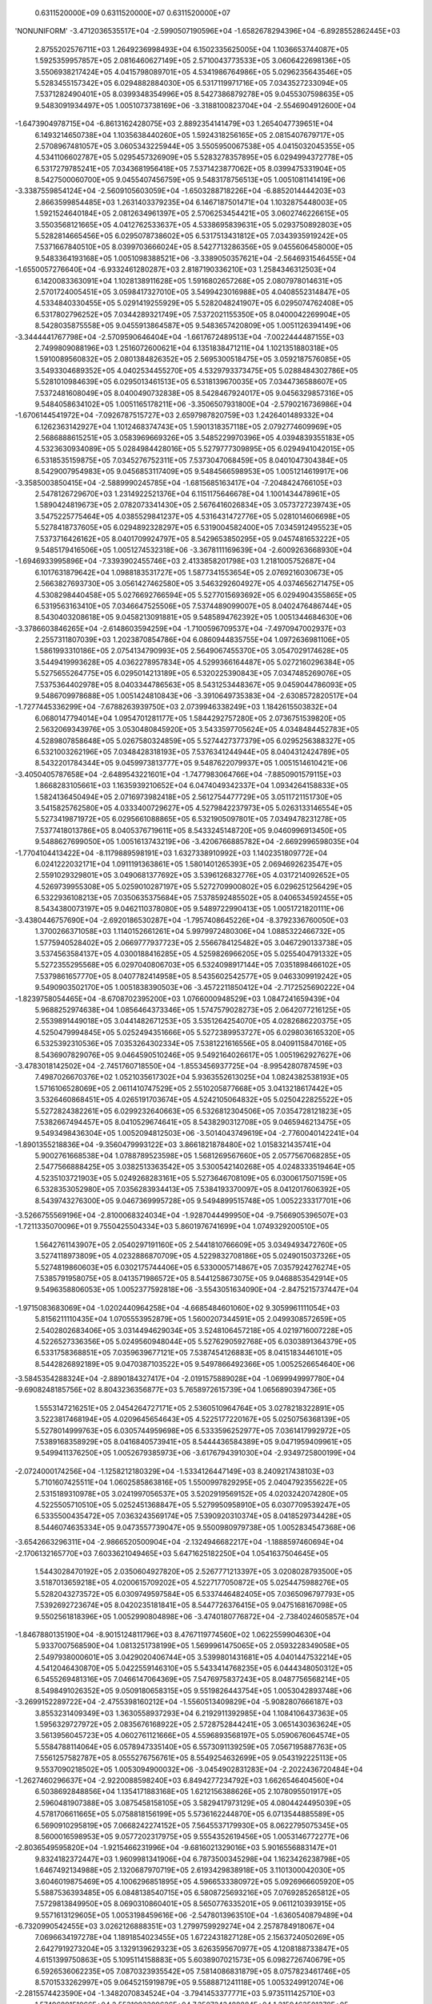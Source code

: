     0.6311520000E+09    0.6311520000E+07    0.6311520000E+07
'NONUNIFORM'
-3.4712036535517E+04 -2.5990507190596E+04 -1.6582678294396E+04 -6.8928552862445E+03
 2.8755202576711E+03  1.2649236998493E+04  6.1502335625005E+04  1.1036653744087E+05
 1.5925359957857E+05  2.0816460627149E+05  2.5710043773533E+05  3.0606422698136E+05
 3.5506938217424E+05  4.0415798089701E+05  4.5341986764986E+05  5.0296235643546E+05
 5.5283455157342E+05  6.0294882884030E+05  6.5317119971716E+05  7.0343527233094E+05
 7.5371282490401E+05  8.0399348354996E+05  8.5427386879278E+05  9.0455307598635E+05
 9.5483091934497E+05  1.0051073738169E+06 -3.3188100823704E+04 -2.5546904912600E+04
-1.6473904978715E+04 -6.8613162428075E+03  2.8892354141479E+03  1.2654047739651E+04
 6.1493214650738E+04  1.1035638440260E+05  1.5924318256165E+05  2.0815407679717E+05
 2.5708967481057E+05  3.0605343225944E+05  3.5505950067538E+05  4.0415032045355E+05
 4.5341106602787E+05  5.0295457326909E+05  5.5283278357895E+05  6.0294994372778E+05
 6.5317279785241E+05  7.0343681956418E+05  7.5371423877062E+05  8.0399475331904E+05
 8.5427500060700E+05  9.0455407456759E+05  9.5483178756513E+05  1.0051081141419E+06
-3.3387559854124E+04 -2.5609105603059E+04 -1.6503288718226E+04 -6.8852014444203E+03
 2.8663599854485E+03  1.2631403379235E+04  6.1467187501471E+04  1.1032875448003E+05
 1.5921524640184E+05  2.0812634961397E+05  2.5706253454421E+05  3.0602746226615E+05
 3.5503568121665E+05  4.0412762533637E+05  4.5338695839631E+05  5.0293750892803E+05
 5.5282814665456E+05  6.0295078738602E+05  6.5317513431812E+05  7.0343935919242E+05
 7.5371667840510E+05  8.0399703666024E+05  8.5427713286356E+05  9.0455606458000E+05
 9.5483364193168E+05  1.0051098388521E+06 -3.3389050357621E+04 -2.5646931546455E+04
-1.6550057276640E+04 -6.9332461280287E+03  2.8187190336210E+03  1.2584346312503E+04
 6.1420083363091E+04  1.1028138911628E+05  1.5916802657268E+05  2.0807978014631E+05
 2.5701724005451E+05  3.0598417327010E+05  3.5499423016988E+05  4.0408552314847E+05
 4.5334840330455E+05  5.0291419255929E+05  5.5282048241907E+05  6.0295074762408E+05
 6.5317802796252E+05  7.0344289321749E+05  7.5372021155350E+05  8.0400042269904E+05
 8.5428035875558E+05  9.0455913864587E+05  9.5483657420809E+05  1.0051126394149E+06
-3.3444441767798E+04 -2.5709590646404E+04 -1.6617672489513E+04 -7.0022444487155E+03
 2.7499809088196E+03  1.2516072600621E+04  6.1351838471211E+04  1.1021351880318E+05
 1.5910089560832E+05  2.0801384826352E+05  2.5695300518475E+05  3.0592187576085E+05
 3.5493304689352E+05  4.0402534455270E+05  4.5329793373475E+05  5.0288484302786E+05
 5.5281010984639E+05  6.0295013461513E+05  6.5318139670035E+05  7.0344736588607E+05
 7.5372481608049E+05  8.0400490732838E+05  8.5428467924017E+05  9.0456329857316E+05
 9.5484058634102E+05  1.0051165178211E+06 -3.3506507931800E+04 -2.5790216736986E+04
-1.6706144541972E+04 -7.0926787515727E+03  2.6597987820759E+03  1.2426401489332E+04
 6.1262363142927E+04  1.1012468374743E+05  1.5901318357118E+05  2.0792774609969E+05
 2.5686888615251E+05  3.0583969669326E+05  3.5485229970396E+05  4.0394839355183E+05
 4.5323630934089E+05  5.0284984428016E+05  5.5279777309895E+05  6.0294941042015E+05
 6.5318535159875E+05  7.0345276752311E+05  7.5373047068459E+05  8.0401047304384E+05
 8.5429007954983E+05  9.0456853117409E+05  9.5484566598953E+05  1.0051214619917E+06
-3.3585003850415E+04 -2.5889990245785E+04 -1.6815685163417E+04 -7.2048424766105E+03
 2.5478126729670E+03  1.2314922521376E+04  6.1151175646678E+04  1.1001434478961E+05
 1.5890424819673E+05  2.0782073341430E+05  2.5676416026834E+05  3.0573727239743E+05
 3.5475225775464E+05  4.0385529841237E+05  4.5316431472776E+05  5.0281014606698E+05
 5.5278418737605E+05  6.0294892328297E+05  6.5319004582400E+05  7.0345912495523E+05
 7.5373716426162E+05  8.0401709924797E+05  8.5429653850295E+05  9.0457481653222E+05
 9.5485179416506E+05  1.0051274532318E+06 -3.3678111169639E+04 -2.6009263668930E+04
-1.6946933995896E+04 -7.3393902455746E+03  2.4133858201798E+03  1.2181005752687E+04
 6.1017631879642E+04  1.0988183531727E+05  1.5877341553654E+05  2.0769216030673E+05
 2.5663827693730E+05  3.0561427462580E+05  3.5463292604927E+05  4.0374656271475E+05
 4.5308298440458E+05  5.0276692766594E+05  5.5277015693692E+05  6.0294904355865E+05
 6.5319563163410E+05  7.0346647525506E+05  7.5374489099007E+05  8.0402476486744E+05
 8.5430403208618E+05  9.0458213091881E+05  9.5485894762392E+05  1.0051344684630E+06
-3.3786603846265E+04 -2.6148603594259E+04 -1.7100596709537E+04 -7.4970947002937E+03
 2.2557311807039E+03  1.2023870854786E+04  6.0860944835755E+04  1.0972636981106E+05
 1.5861993310186E+05  2.0754134790993E+05  2.5649067455370E+05  3.0547029174628E+05
 3.5449419993628E+05  4.0362278957834E+05  4.5299366164487E+05  5.0272160296384E+05
 5.5275655264775E+05  6.0295014213189E+05  6.5320225390843E+05  7.0347485269076E+05
 7.5375364402978E+05  8.0403344786563E+05  8.5431253448367E+05  9.0459044786093E+05
 9.5486709978688E+05  1.0051424810843E+06 -3.3910649735383E+04 -2.6308572820517E+04
-1.7277445336299E+04 -7.6788263939750E+03  2.0739946338249E+03  1.1842615503832E+04
 6.0680147794014E+04  1.0954701281177E+05  1.5844292757280E+05  2.0736751539820E+05
 2.5632069343976E+05  3.0530480845920E+05  3.5433597705624E+05  4.0348484452783E+05
 4.5289807858648E+05  5.0267580324859E+05  5.5274427377379E+05  6.0295256388327E+05
 6.5321003262196E+05  7.0348428318193E+05  7.5376341244944E+05  8.0404312424789E+05
 8.5432201784344E+05  9.0459973813777E+05  9.5487622079937E+05  1.0051514610421E+06
-3.4050405787658E+04 -2.6489543221601E+04 -1.7477983064766E+04 -7.8850901579115E+03
 1.8668283105661E+03  1.1635939210652E+04  6.0474049342337E+04  1.0934264158833E+05
 1.5824136450494E+05  2.0716973982418E+05  2.5612754477729E+05  3.0511721151730E+05
 3.5415825762580E+05  4.0333400729627E+05  4.5279842237973E+05  5.0263133146554E+05
 5.5273419871972E+05  6.0295661088865E+05  6.5321905097801E+05  7.0349478231278E+05
 7.5377418013786E+05  8.0405376719611E+05  8.5433245148720E+05  9.0460996913450E+05
 9.5488627699050E+05  1.0051613743219E+06 -3.4206766885782E+04 -2.6692996598035E+04
-1.7704104413422E+04 -8.1179889598191E+03  1.6327338910992E+03  1.1402351809772E+04
 6.0241222032171E+04  1.0911191363861E+05  1.5801401265393E+05  2.0694692623547E+05
 2.5591029329801E+05  3.0490681377692E+05  3.5396126832776E+05  4.0317214092652E+05
 4.5269739955308E+05  5.0259010287197E+05  5.5272709900802E+05  6.0296251256429E+05
 6.5322936108213E+05  7.0350635375684E+05  7.5378592485502E+05  8.0406534592455E+05
 8.5434380073197E+05  9.0462110378080E+05  9.5489722990413E+05  1.0051721820111E+06
-3.4380446757690E+04 -2.6920186530287E+04 -1.7957408645226E+04 -8.3792336760050E+03
 1.3700266371058E+03  1.1140152661261E+04  5.9979972480306E+04  1.0885322466732E+05
 1.5775940528402E+05  2.0669777937723E+05  2.5566784125482E+05  3.0467290133738E+05
 3.5374563584137E+05  4.0300188416285E+05  4.5259826966205E+05  5.0255404791332E+05
 5.5272355295568E+05  6.0297040806703E+05  6.5324098917144E+05  7.0351898466102E+05
 7.5379861657770E+05  8.0407782414958E+05  8.5435602542577E+05  9.0463309919242E+05
 9.5490903502170E+05  1.0051838390503E+06 -3.4572211850412E+04 -2.7172525690222E+04
-1.8239758054465E+04 -8.6708702395200E+03  1.0766000948529E+03  1.0847241659439E+04
 5.9688252974638E+04  1.0856464373346E+05  1.5747579028273E+05  2.0642077216125E+05
 2.5539891449018E+05  3.0441482671253E+05  3.5351264254070E+05  4.0282686220375E+05
 4.5250479994845E+05  5.0252494351666E+05  5.5272389953727E+05  6.0298036165320E+05
 6.5325392310536E+05  7.0353264302334E+05  7.5381221616556E+05  8.0409115847016E+05
 8.5436907829076E+05  9.0464590510246E+05  9.5492164026617E+05  1.0051962927627E+06
-3.4783018142502E+04 -2.7451760718550E+04 -1.8553456937725E+04 -8.9954280787459E+03
 7.4987026670376E+02  1.0521035617302E+04  5.9363552613025E+04  1.0824382538193E+05
 1.5716106528069E+05  2.0611410747529E+05  2.5510205877668E+05  3.0413218617442E+05
 3.5326460868451E+05  4.0265191703674E+05  4.5242105064832E+05  5.0250422825522E+05
 5.5272824382261E+05  6.0299232640663E+05  6.5326812304506E+05  7.0354728121823E+05
 7.5382667494457E+05  8.0410529674641E+05  8.5438290312708E+05  9.0465946213475E+05
 9.5493498436304E+05  1.0052094812503E+06 -3.5014043749619E+04 -2.7760040142241E+04
-1.8901355218836E+04 -9.3560479993122E+03  3.8661821878480E+02  1.0158321435741E+04
 5.9002761668538E+04  1.0788789523598E+05  1.5681269567660E+05  2.0577567068285E+05
 2.5477566888425E+05  3.0382513363542E+05  3.5300542140268E+05  4.0248333519464E+05
 4.5235103721903E+05  5.0249268283161E+05  5.5273646708109E+05  6.0300617507159E+05
 6.5328353052980E+05  7.0356283934413E+05  7.5384193370097E+05  8.0412017606392E+05
 8.5439743276300E+05  9.0467369995728E+05  9.5494899515748E+05  1.0052233317701E+06
-3.5266755569196E+04 -2.8100068324034E+04 -1.9287044499950E+04 -9.7566905396507E+03
-1.7211335070096E+01  9.7550425504334E+03  5.8601976741699E+04  1.0749329200510E+05
 1.5642761143907E+05  2.0540297191160E+05  2.5441810766609E+05  3.0349493472760E+05
 3.5274118973809E+05  4.0232886870709E+05  4.5229832708186E+05  5.0249015037326E+05
 5.5274819860603E+05  6.0302175744406E+05  6.5330005714867E+05  7.0357924276274E+05
 7.5385791958075E+05  8.0413571986572E+05  8.5441258673075E+05  9.0468853542914E+05
 9.5496358806053E+05  1.0052377592818E+06 -3.5543051634090E+04 -2.8475215737447E+04
-1.9715083683069E+04 -1.0202440964258E+04 -4.6685484601060E+02  9.3059961111054E+03
 5.8156211110435E+04  1.0705553952879E+05  1.5600207344591E+05  2.0499308572659E+05
 2.5402802683406E+05  3.0314494629034E+05  3.5248106457218E+05  4.0219716007228E+05
 4.5226527336356E+05  5.0249560948044E+05  5.5276290592768E+05  6.0303891364379E+05
 6.5331758368851E+05  7.0359639677121E+05  7.5387454126883E+05  8.0415183446101E+05
 8.5442826892189E+05  9.0470387103522E+05  9.5497866492366E+05  1.0052526654640E+06
-3.5845354288324E+04 -2.8890184327417E+04 -2.0191575889028E+04 -1.0699949997780E+04
-9.6908248185756E+02  8.8043236356877E+03  5.7658972615739E+04  1.0656890394736E+05
 1.5553147216251E+05  2.0454264727171E+05  2.5360510964764E+05  3.0278218322891E+05
 3.5223817468194E+05  4.0209645654643E+05  4.5225177220167E+05  5.0250756368139E+05
 5.5278014999763E+05  6.0305744959698E+05  6.5333596252977E+05  7.0361417992972E+05
 7.5389168358929E+05  8.0416840573941E+05  8.5444436584389E+05  9.0471959409961E+05
 9.5499411376250E+05  1.0052679385973E+06 -3.6176794391030E+04 -2.9349725800199E+04
-2.0724000174256E+04 -1.1258212180329E+04 -1.5334126447149E+03  8.2409217438103E+03
 5.7101607425511E+04  1.0602585863816E+05  1.5500997829295E+05  2.0404792355622E+05
 2.5315189310978E+05  3.0241997056537E+05  3.5202919569152E+05  4.0203242074280E+05
 4.5225505710510E+05  5.0252451368847E+05  5.5279950958910E+05  6.0307709539247E+05
 6.5335500435472E+05  7.0363243569174E+05  7.5390920310374E+05  8.0418529734428E+05
 8.5446074635334E+05  9.0473557739047E+05  9.5500980979738E+05  1.0052834547368E+06
-3.6542663296311E+04 -2.9866520500904E+04 -2.1324946682217E+04 -1.1888597460694E+04
-2.1706132165770E+03  7.6033621049465E+03  5.6471625182250E+04  1.0541637504645E+05
 1.5443028470192E+05  2.0350604927820E+05  2.5267771213397E+05  3.0208028793500E+05
 3.5187013659218E+05  4.0200615709202E+05  4.5227177050872E+05  5.0254475988276E+05
 5.5282043273572E+05  6.0309749597584E+05  6.5337446482405E+05  7.0365096797793E+05
 7.5392692723674E+05  8.0420235181841E+05  8.5447726376415E+05  9.0475168167098E+05
 9.5502561818396E+05  1.0052990804898E+06 -3.4740180776872E+04 -2.7384024605857E+04
-1.8467880135190E+04 -8.9015124811796E+03  8.4767119774560E+02  1.0622559904630E+04
 5.9337007568590E+04  1.0813251738199E+05  1.5699961475065E+05  2.0593228349058E+05
 2.5497938000601E+05  3.0429020406744E+05  3.5399801431681E+05  4.0401447532214E+05
 4.5412046430870E+05  5.0422559146310E+05  5.5433414768235E+05  6.0444348050312E+05
 6.5455269481316E+05  7.0466147064369E+05  7.5476975837243E+05  8.0487756568214E+05
 8.5498491026352E+05  9.0509180658315E+05  9.5519826443754E+05  1.0053042893748E+06
-3.2699152289722E+04 -2.4755398160212E+04 -1.5560513409829E+04 -5.9082807666187E+03
 3.8553231409349E+03  1.3630558937293E+04  6.2192911392985E+04  1.1084106437363E+05
 1.5956329727972E+05  2.0835676168922E+05  2.5728752844241E+05  3.0651430363624E+05
 3.5613956045723E+05  4.0602761121666E+05  4.5596893568197E+05  5.0590676064574E+05
 5.5584788114064E+05  6.0578947335140E+05  6.5573091139259E+05  7.0567195887763E+05
 7.5561257582787E+05  8.0555276756761E+05  8.5549254632699E+05  9.0543192225113E+05
 9.5537090218502E+05  1.0053094900032E+06 -3.0454902831283E+04 -2.2022436720484E+04
-1.2627460296637E+04 -2.9220088598240E+03  6.8494277234792E+03  1.6626546404560E+04
 6.5038692848856E+04  1.1354171883168E+05  1.6212156388626E+05  2.1078095501917E+05
 2.5960481907388E+05  3.0875458158105E+05  3.5829417973129E+05  4.0804424495039E+05
 4.5781706611665E+05  5.0758818156199E+05  5.5736162244870E+05  6.0713544885589E+05
 6.5690910295819E+05  7.0668242274152E+05  7.5645537179930E+05  8.0622795075345E+05
 8.5600016598953E+05  9.0577202317975E+05  9.5554352619456E+05  1.0053146772277E+06
-2.8036549595820E+04 -1.9215466231996E+04 -9.6816021329016E+03  5.9016556883147E+01
 9.8324182372447E+03  1.9609981341906E+04  6.7873500345298E+04  1.1623426238798E+05
 1.6467492134988E+05  2.1320687970719E+05  2.6193429838918E+05  3.1101300042030E+05
 3.6046019875469E+05  4.1006296851895E+05  4.5966533380972E+05  5.0926966605920E+05
 5.5887536393485E+05  6.0848138540715E+05  6.5808725693216E+05  7.0769285265812E+05
 7.5729813849950E+05  8.0690310860401E+05  8.5650776335201E+05  9.0611210393915E+05
 9.5571613129605E+05  1.0053198459616E+06 -2.5478013963510E+04 -1.6360540879489E+04
-6.7320990542455E+03  3.0262126888351E+03  1.2799759929274E+04  2.2578784918067E+04
 7.0696634197278E+04  1.1891854023455E+05  1.6722431827128E+05  2.1563724050269E+05
 2.6427919273204E+05  3.1329139629323E+05  3.6263595670977E+05  4.1208188733847E+05
 4.6151399750863E+05  5.1095114158883E+05  5.6038907021573E+05  6.0982726740679E+05
 6.5926536062235E+05  7.0870323935542E+05  7.5814086831879E+05  8.0757823461746E+05
 8.5701533262997E+05  9.0645215919879E+05  9.5588871241118E+05  1.0053249912074E+06
-2.2815574423590E+04 -1.3482070834524E+04 -3.7941453377771E+03  5.9735111425710E+03
 1.5749689151066E+04  2.5531093309626E+04  7.3507243488884E+04  1.2159463501378E+05
 1.6977131771140E+05  2.1807560537737E+05  2.6664261456370E+05  3.1559127776653E+05
 3.6481973523016E+05  4.1409890035327E+05  4.6336311869389E+05  5.1263257591550E+05
 5.6190270574061E+05  6.1117307986068E+05  6.6044340220849E+05  7.0971357393626E+05
 7.5898355391291E+05  8.0825332249111E+05  8.5752286819634E+05  9.0679218376233E+05
 9.5606126458266E+05  1.0053301080848E+06 -2.0080492526764E+04 -1.0594942880976E+04
-8.6739489997191E+02  8.9036049791504E+03  1.8681099857342E+04  2.8465059052025E+04
 7.6304385221566E+04  1.2426306599672E+05  1.7231835652616E+05  2.2052631616381E+05
 2.6902813843447E+05  3.1791124744608E+05  3.6700902242176E+05  4.1611439522429E+05
 4.6521247280781E+05  5.1431392185066E+05  5.6341625142526E+05  6.1251880542854E+05
 6.6162137148397E+05  7.1072384786109E+05  7.5982618831857E+05  8.0892836617060E+05
 8.5803036462547E+05  9.0713217260012E+05  9.5623378300279E+05  1.0053351918572E+06
-1.7300545036923E+04 -7.7111380159749E+03  2.0382087349588E+03  1.1810303256272E+04
 2.1590190706767E+04  3.1377739674759E+04  7.9087319265837E+04  1.2692509730132E+05
 1.7486903105182E+05  2.2299429091282E+05  2.7143985790955E+05  3.2024797776906E+05
 3.6920058175576E+05  4.1812987454507E+05  4.6706160964543E+05  5.1599519162550E+05
 5.6492967491662E+05  6.1386443276060E+05  6.6279925813058E+05  7.1173405344419E+05
 7.6066876494171E+05  8.0960335991991E+05  8.5853781672816E+05  9.0747212088109E+05
 9.5640626304011E+05  1.0053402379578E+06 -1.4503409460631E+04 -4.8464317819805E+03
 4.9142635809313E+03  1.4688684718768E+04  2.4472439585229E+04  3.4265371829571E+04
 8.1855758002142E+04  1.2958321342736E+05  1.7742851467813E+05  2.2548433832164E+05
 2.7388237090038E+05  3.2259908823640E+05  3.7138924663300E+05  4.2014577892655E+05
 4.6891053359217E+05  5.1767630500422E+05  5.6644296774102E+05  6.1520994794479E+05
 6.6397705386360E+05  7.1274418348091E+05  7.6151127771892E+05  8.1027829834469E+05
 8.5904521959095E+05  9.0781202399990E+05  9.5657870026444E+05  1.0053452420128E+06
-1.1710592837177E+04 -2.0110031717396E+03  7.7546221021241E+03  1.7532765731604E+04
 2.7322438423832E+04  3.7123420467469E+04  8.4610568003741E+04  1.3224177155977E+05
 1.8000360279129E+05  2.2800172108782E+05  2.7635718178287E+05  3.2496043954834E+05
 3.7357264213453E+05  4.2216237302955E+05  4.7075914968884E+05  5.1935724888404E+05
 5.6795610950806E+05  6.1655534254115E+05  6.6515475080699E+05  7.1375423169219E+05
 7.6235372108105E+05  8.1095317644841E+05  8.5955256860168E+05  9.0815187760278E+05
 9.5675109046894E+05  1.0053501998634E+06 -8.9448237439838E+03  7.8277135364588E+02
 1.0549701668026E+04  2.0333384253559E+04  3.0132633151107E+04  3.9946369361919E+04
 8.7355338987679E+04  1.3490775574548E+05  1.8260187282696E+05  2.3055438700285E+05
 2.7885871896864E+05  3.2732537703789E+05  3.7575443470680E+05  4.2417867948380E+05
 4.7260758785379E+05  5.2103798015656E+05  5.6946909281145E+05  6.1790060806637E+05
 6.6633234277534E+05  7.1476419250077E+05  7.6319609004684E+05  8.1162798964775E+05
 8.6005985947654E+05  9.0849167760797E+05  9.5692342968972E+05  1.0053551075843E+06
-6.2238653381536E+03  3.5060447146844E+03  1.3279831099999E+04  2.3074685047773E+04
 3.2892374619870E+04  4.2729731705671E+04  9.0098938171255E+04  1.3759117525101E+05
 1.8523074864204E+05  2.3315161842840E+05  2.8138244971616E+05  3.2968421449797E+05
 3.7793590638920E+05  4.2619454362388E+05  4.7445579783888E+05  5.2271849904255E+05
 5.7098190840740E+05  6.1924573913523E+05  6.6750982460325E+05  7.1577406120249E+05
 7.6403838020911E+05  8.1230273379978E+05  8.6056708827659E+05  9.0883142022324E+05
 9.5709571422194E+05  1.0053599614997E+06 -3.6384098497854E+03  6.1308446654159E+03
 1.5903672291973E+04  2.5730575388481E+04  3.5595162720069E+04  4.5480736528930E+04
 9.2857342545231E+04  1.4030414037499E+05  1.8789922820687E+05  2.3579553822759E+05
 2.8392005957719E+05  3.3203326026385E+05  3.8011785315058E+05  4.2820995350915E+05
 4.7630374708019E+05  5.2439880596812E+05  5.7249455244310E+05  6.2059073196454E+05
 6.6868719240242E+05  7.1678383389734E+05  7.6488058775531E+05  8.1297740520878E+05
 8.6107425142088E+05  9.0917110195842E+05  9.5726794063284E+05  1.0053647581963E+06
-1.1382070795423E+03  8.4686378010870E+03  1.8358896244454E+04  2.8311995853420E+04
 3.8276035651471E+04  4.8238084388468E+04  9.5651176822967E+04  1.4305830740105E+05
 1.9062151164464E+05  2.3847753556285E+05  2.8645574530077E+05  3.3437868970503E+05
 3.8230002175981E+05  4.3022500113815E+05  4.7815143020593E+05  5.2607890213583E+05
 5.7400702475547E+05  6.2193558449848E+05  6.6986444341598E+05  7.1779350747975E+05
 7.6572270945474E+05  8.1365200062926E+05  8.6158134569249E+05  9.0951071963422E+05
 9.5744010577126E+05  1.0053694945331E+06  8.8636217007845E-05  1.0601073969069E+04
 2.0851797557478E+04  3.0976202179978E+04  4.1040515713644E+04  5.1070267744222E+04
 9.8500620158001E+04  1.4586311233590E+05  1.9341209028917E+05  2.4118518935714E+05
 2.8897340193230E+05  3.3672491520599E+05  3.8448204857469E+05  4.3223975752865E+05
 4.7999886720231E+05  5.2775879050317E+05  5.7551932787099E+05  6.2328029614073E+05
 6.7104157593437E+05  7.1880307958215E+05  7.6656474264068E+05  8.1432651725888E+05
 8.6208836823957E+05  9.0985027038660E+05  9.5761220677384E+05  1.0053741676483E+06
 1.6758586991019E+03  1.1880058835447E+04  2.2075146439944E+04  3.2213916090916E+04
 4.2306161468608E+04  5.2365190533697E+04  9.9840958323132E+04  1.4723958866311E+05
 1.9483367050825E+05  2.4255331184464E+05  2.9023034629159E+05  3.3790275368449E+05
 3.8557653094520E+05  4.3325093454587E+05  4.8092624222026E+05  5.2860227515537E+05
 5.7627886900228E+05  6.2395588896927E+05  6.7163322920262E+05  7.1931080933777E+05
 7.6698856785303E+05  8.1466645808291E+05  8.6234444515193E+05  9.1002250383124E+05
 9.5770061705049E+05  1.0053787749301E+06  3.3517173311372E+03  1.3469835189502E+04
 2.3573344228134E+04  3.3663642394525E+04  4.3736568495131E+04  5.3792643652754E+04
 1.0125161365487E+05  1.4869547856864E+05  1.9628309235252E+05  2.4390092149895E+05
 2.9148939258540E+05  3.3908077663905E+05  3.8667094401397E+05  4.3426188604269E+05
 4.8185341439363E+05  5.2944557521547E+05  5.7703825329597E+05  6.2463134709482E+05
 6.7222476606667E+05  7.1981843713084E+05  7.6741230237392E+05  8.1500631680852E+05
 8.6260044628173E+05  9.1019466581641E+05  9.5778895838898E+05  1.0053833141023E+06
 5.0275759704170E+03  1.5098768203122E+04  2.5166020453854E+04  3.5226557011460E+04
 4.5280131155677E+04  5.5327308420210E+04  1.0274674201865E+05  1.5020610996424E+05
 1.9773131297048E+05  2.4524307136775E+05  2.9275119783174E+05  3.4025842561593E+05
 3.8776538822752E+05  4.3527263465986E+05  4.8278040036800E+05  5.3028870090733E+05
 5.7779748494542E+05  6.2530667215362E+05  6.7281618649855E+05  7.2032596204331E+05
 7.6783594477114E+05  8.1534609171825E+05  8.6285636975351E+05  9.1036675438277E+05
 9.5787722878970E+05  1.0053877831534E+06  6.7034346100240E+03  1.6754691293409E+04
 2.6804183176559E+04  3.6851668359942E+04  4.6896670366407E+04  5.6938060212765E+04
 1.0432234147758E+05  1.5173664499085E+05  1.9916277409218E+05  2.4658880514118E+05
 2.9401289671904E+05  3.4143637032850E+05  3.8885969540806E+05  4.3628323632687E+05
 4.8370720856694E+05  5.3113166258892E+05  5.7855656852320E+05  6.2598186628023E+05
 6.7340749100323E+05  7.2083338363216E+05  7.6825949403314E+05  8.1568578146317E+05
 8.6311221402020E+05  9.1053876787093E+05  9.5796542653625E+05  1.0053921803497E+06
 8.3792932515586E+03  1.8425262823842E+04  2.8470053532979E+04  3.8515604884490E+04
 4.8563154551046E+04  5.8611562867780E+04  1.0592709174247E+05  1.5325690837728E+05
 2.0059440694646E+05  2.4793483217591E+05  2.9527483092959E+05  3.4261436914958E+05
 3.8995391512816E+05  4.3729368826892E+05  4.8463385491954E+05  5.3197446754224E+05
 5.7931550899405E+05  6.2665693184968E+05  6.7399868050088E+05  7.2134070185694E+05
 7.6868294952532E+05  8.1602538503679E+05  8.6336797784710E+05  9.1071070491137E+05
 9.5805355018837E+05  1.0053965042290E+06  1.0055151899204E+04  2.0101671392839E+04
 3.0148897750979E+04  4.0197186465846E+04  5.0246248242162E+04  6.0295504457320E+04
 1.0752991514251E+05  1.5477433691013E+05  2.0202627314211E+05  2.4928119709141E+05
 2.9653682182525E+05  3.4379235208359E+05  3.9104803600016E+05  4.3830399829152E+05
 4.8556034771559E+05  5.3281712295990E+05  5.8007431080107E+05  6.2733187144549E+05
 6.7458975619608E+05  7.2184791701783E+05  7.6910631094690E+05  8.1636490174843E+05
 8.6362366029459E+05  9.1088256441274E+05  9.5814159857327E+05  1.0054007535927E+06
 1.1731010549198E+04  2.1779706512871E+04  3.1828697187297E+04  4.1877888593680E+04
 5.1927211554453E+04  6.1976751865727E+04  1.0912998974169E+05  1.5629074559322E+05
 2.0345762759312E+05  2.5062763430659E+05  2.9779878070848E+05  3.4497026266763E+05
 3.9214204363490E+05  4.3931416905484E+05  4.8648669309451E+05  5.3365963457462E+05
 5.8083297807122E+05  6.2800668766359E+05  6.7518071951144E+05  7.2235502969330E+05
 7.6952957829246E+05  8.1670433119665E+05  8.6387926070009E+05  9.1105434554905E+05
 9.5822957077558E+05  1.0054049274972E+06  1.3406869199365E+04  2.3456688066997E+04
 3.3506511609791E+04  4.3556418074831E+04  5.3606482030759E+04  6.3656733212688E+04
 1.1072849217506E+05  1.5780600325834E+05  2.0488845153950E+05  2.5197385497906E+05
 2.9906063547482E+05  3.4614805847256E+05  3.9323592396894E+05  4.4032420016355E+05
 4.8741289522466E+05  5.3450200698755E+05  5.8159151450847E+05  6.2868138306326E+05
 6.7577157201805E+05  7.2286204069291E+05  7.6995275181614E+05  8.1704367324416E+05
 8.6413477866006E+05  9.1122604774619E+05  9.5831746612640E+05  1.0054090252431E+06
 1.5082727849440E+04  2.5133192063374E+04  3.5183708844795E+04  4.5234306367141E+04
 5.5285008663282E+04  6.5335843793017E+04  1.1232583729376E+05  1.5932026512939E+05
 2.0631867700770E+05  2.5331975315551E+05  3.0032231536415E+05  3.4732570959034E+05
 3.9432966432324E+05  4.4133408989779E+05  4.8833895681423E+05  5.3534424391422E+05
 5.8234992342060E+05  6.2935596013439E+05  6.7636231539273E+05  7.2336895101837E+05
 7.7037583200109E+05  8.1738292799448E+05  8.6439021401231E+05  9.1139767066812E+05
 9.5840528419167E+05  1.0054130463648E+06  1.6758586499493E+04  2.6809599138046E+04
 3.6860659871759E+04  4.6911787324606E+04  5.6963002464741E+04  6.7014324960472E+04
 1.1392227959029E+05  1.6083367999237E+05  2.0774830716829E+05  2.5466529386379E+05
 3.0158377662849E+05  3.4850319307837E+05  3.9542325476958E+05  4.4234383617973E+05
 4.8926487971660E+05  5.3618634842366E+05  5.8310820779383E+05  6.3003042129358E+05
 6.7695295139208E+05  7.2387576183405E+05  7.7079881953344E+05  8.1772209577078E+05
 8.6464556681910E+05  9.1156921420304E+05  9.5849302476025E+05  1.0054169906188E+06
 1.8434445149541E+04  2.8485910455183E+04  3.8537418199075E+04  4.8588983577990E+04
 5.8640620826758E+04  6.8692343363421E+04  1.1551800892878E+05  1.6234638440667E+05
 2.0917739396823E+05  2.5601047495096E+05  3.0284499730775E+05  3.4968049374062E+05
 3.9651668806535E+05  4.4335343735995E+05  4.9019066540426E+05  5.3702832318128E+05
 5.8386637038348E+05  6.3070476890143E+05  6.7754348183997E+05  7.2438247444583E+05
 7.7122171528088E+05  8.1806117709703E+05  8.6490083735115E+05  9.1174067844983E+05
 9.5858068783177E+05  1.0054208579725E+06  2.0110303799583E+04  3.0162149752106E+04
 4.0214032065449E+04  5.0265961967661E+04  6.0317950340472E+04  7.0370007351279E+04
 1.1711317534748E+05  1.6385850401660E+05  2.1060600276976E+05  2.5735531088068E+05
 3.0410597051343E+05  3.5085760346591E+05  3.9760995977146E+05  4.4436289262011E+05
 4.9111631534447E+05  5.3787017065871E+05  5.8462441380846E+05  6.3137900529061E+05
 6.7813390862483E+05  7.2488909028667E+05  7.7164452027535E+05  8.1840017268128E+05
 8.6515602607283E+05  9.1191206370483E+05  9.5866827360460E+05  1.0054246485919E+06
 2.1786162449620E+04  3.1838330919812E+04  4.1890529629122E+04  5.1942767578056E+04
 6.1995053203434E+04  7.2047394316050E+04  1.1870789672529E+05  1.6537014460444E+05
 2.1203419607166E+05  2.5869982442313E+05  3.0536669918314E+05  3.5203451991476E+05
 3.9870306817648E+05  4.4537220218220E+05  4.9204183125286E+05  5.3871189330379E+05
 5.8538234063778E+05  6.3205313279825E+05  6.7872423370310E+05  7.2539561090711E+05
 7.7206723569904E+05  8.1873908340116E+05  8.6541113362834E+05  9.1208337044922E+05
 9.5875578246398E+05  1.0054283628307E+06  2.3462021099651E+04  3.3514465065211E+04
 4.3566934418614E+04  5.3619436085709E+04  6.3671976746600E+04  7.3724562652094E+04
 1.2030226340232E+05  1.6688139080970E+05  2.1346202926321E+05  2.6004404184990E+05
 3.0662719229292E+05  3.5321124514511E+05  3.9979601401006E+05  4.4638136737624E+05
 4.9296721524589E+05  5.3955349366552E+05  5.8614015346288E+05  6.3272715379732E+05
 6.7931445910586E+05  7.2590203796932E+05  7.7248986287312E+05  8.1907791029098E+05
 8.6566616082900E+05  9.1225459933685E+05  9.5884321497045E+05  1.0054320012186E+06
 2.5137879749384E+04  3.5190562525252E+04  4.5243265898637E+04  5.5295995837006E+04
 6.5348757842286E+04  7.5401556964713E+04  1.2189634437709E+05  1.6839230967066E+05
 2.1488955031239E+05  2.6138799005284E+05  3.0788746226101E+05  3.5438778438393E+05
 4.0088880004255E+05  4.4739039059993E+05  4.9389246991453E+05  5.4039497447630E+05
 5.8689785495279E+05  6.3340107072344E+05  6.7990458694601E+05  7.2640837324314E+05
 7.7291240324843E+05  8.1941665453039E+05  8.6592110864151E+05  9.1242575118276E+05
 9.5893057184863E+05  1.0054355644501E+06  3.0165455699216E+04  4.0218685071270E+04
 5.0271928344097E+04  6.0325188451702E+04  7.0378468266849E+04  8.0431770533356E+04
 1.2667731297487E+05  1.7292356104722E+05  2.1917060903291E+05  2.6541846510956E+05
 3.1166707831093E+05  3.5791636871707E+05  4.0416625086963E+05  4.5041664693650E+05
 4.9666749130377E+05  5.4291873019569E+05  5.8917031943513E+05  6.3542222212435E+05
 6.8167440691732E+05  7.2792684694843E+05  7.7417951925676E+05  8.2043240451812E+05
 8.6668548694131E+05  9.1293875423956E+05  9.5919219762995E+05  1.0054458118395E+06
 3.5193031649357E+04  4.5246652324203E+04  5.5300282515776E+04  6.5353924176884E+04
 7.5407579085139E+04  8.5461248897305E+04  1.3145701764971E+05  1.7745324553386E+05
 2.2345000659907E+05  2.6944732907492E+05  3.1544520492581E+05  3.6144360265048E+05
 4.0744247909347E+05  4.5344178808024E+05  4.9944148549649E+05  5.4544153154831E+05
 5.9144189129088E+05  6.3744253435030E+05  6.8344343441935E+05  7.2944456880355E+05
 7.7544591810258E+05  8.2144746602031E+05  8.6744919926700E+05  9.1345110751694E+05
 9.5945318339490E+05  1.0054554224745E+06  4.0220607599468E+04  5.0274526154080E+04
 6.0328452570636E+04  7.0382387568579E+04  8.0436332111988E+04  9.0490287251504E+04
 1.3623594368304E+05  1.8198192010693E+05  2.2772827090120E+05  2.7347502370629E+05
 3.1922218440678E+05  3.6496974287177E+05  4.1071767864774E+05  4.5646596584034E+05
 5.0221457671492E+05  5.4796348399504E+05  5.9371266212469E+05  6.3946208784515E+05
 6.8521174039076E+05  7.3096160151155E+05  7.7671165543975E+05  8.2246188885362E+05
 8.6821229085539E+05  9.1396285296351E+05  9.5971356911407E+05  1.0054644356657E+06
 4.5248183549557E+04  5.5302343111468E+04  6.5356506228721E+04  7.5410675250426E+04
 8.5464851759961E+04  9.5519036883587E+04  1.4101435210643E+05  1.8650990870502E+05
 2.3200573922528E+05  2.7750186351109E+05  3.2299829012768E+05  3.6849501777848E+05
 4.1399203763099E+05  4.5948933582068E+05  5.0498689565918E+05  5.5048469934154E+05
 5.9598272913851E+05  6.4148096816226E+05  6.8697940082609E+05  7.3247801310778E+05
 7.7797679269808E+05  8.2347572908702E+05  8.6897481361770E+05  9.1447403952278E+05
 9.5997340195052E+05  1.0054728979827E+06  5.0275759499632E+04  6.0330093119578E+04
 7.0384442192640E+04  8.0438803921206E+04  9.0493176595493E+04  1.0054755919408E+05
 1.4579239440901E+05  1.9103741663167E+05  2.3628263895072E+05  2.8152807532478E+05
 3.2677373416182E+05  3.7201961777867E+05  4.1726572322579E+05  4.6251204355264E+05
 5.0775856911366E+05  5.5300528871901E+05  5.9825219055453E+05  6.4349926286730E+05
 6.8874649445093E+05  7.3399387497730E+05  7.7924139521885E+05  8.2448904719692E+05
 8.6973682428128E+05  9.1498472125749E+05  9.6023273437222E+05  1.0054808613625E+06
 5.0275759499725E+04  6.0330329654106E+04  7.0384898013284E+04  8.0439466962364E+04
 9.0494038075099E+04  1.0054861242925E+05  1.4579425300894E+05  1.9104000977036E+05
 2.3628590426770E+05  2.8153195054720E+05  3.2677815755368E+05  3.7202452958036E+05
 4.1727106691085E+05  4.6251776662812E+05  5.0776462346615E+05  5.5301163060726E+05
 5.9825878036909E+05  6.4350606476081E+05  6.8875347591238E+05  7.3400100639409E+05
 7.7924864944831E+05  8.2449639915470E+05  8.6974425054637E+05  9.1499219969063E+05
 9.6024024374384E+05  1.0054883809866E+06  5.0275759499801E+04  6.0330497099739E+04
 7.0385235655402E+04  8.0439975126854E+04  9.0494715734960E+04  1.0054945781660E+05
 1.4579582482458E+05  1.9104225830143E+05  2.3628877937114E+05  2.8153540180689E+05
 3.2678213429061E+05  3.7202898164191E+05  4.1727594557479E+05  4.6252302534123E+05
 5.0777021833206E+05  5.5301752062999E+05  5.9826492749728E+05  6.4351243378669E+05
 6.8876003427415E+05  7.3400772391883E+05  7.7925549806086E+05  8.2450335256811E+05
 8.6975128394297E+05  9.1499928939836E+05  9.6024736691013E+05  1.0054955152511E+06
 5.0275759499870E+04  6.0330646573151E+04  7.0385533736403E+04  8.0440421315094E+04
 9.0495309552390E+04  1.0055019865678E+05  1.4579721543560E+05  1.9104426993759E+05
 2.3629137575512E+05  2.8153854290863E+05  3.2678577811419E+05  3.7203308538911E+05
 4.1728046659725E+05  4.6252792190772E+05  5.0777545019777E+05  5.5302304941191E+05
 5.9827071687743E+05  6.4351844957407E+05  6.8876624435752E+05  7.3401409813885E+05
 7.7926200802484E+05  8.2450997142477E+05  8.6975798612989E+05  9.1500605037093E+05
 9.6025416285829E+05  1.0055023228084E+06  5.0275759499935E+04  6.0330782618094E+04
 7.0385805860083E+04  8.0440829295431E+04  9.0495853013867E+04  1.0055087711081E+05
 1.4579849264902E+05  1.9104612542977E+05  2.3629378194008E+05  2.8154146719272E+05
 3.2678918472887E+05  3.7203693677674E+05  4.1728472447884E+05  4.6253254811632E+05
 5.0778040731037E+05  5.5302830120003E+05  5.9827622859760E+05  6.4352418812179E+05
 6.8877217830911E+05  7.3402019770458E+05  7.7926824493359E+05  8.2451631875738E+05
 8.6976441811484E+05  9.1501254215310E+05  9.6026069024906E+05  1.0055088620234E+06
 5.0275759499989E+04  6.0330911399998E+04  7.0386063299997E+04  8.0441215199995E+04
 9.0496367099994E+04  1.0055151899997E+05  1.4579970254993E+05  1.9104788609990E+05
 2.3629606964987E+05  2.8154425319984E+05  3.2679243674981E+05  3.7204062029979E+05
 4.1728880384977E+05  4.6253698739975E+05  5.0778517094973E+05  5.5303335449971E+05
 5.9828153804970E+05  6.4352972159968E+05  6.8877790514967E+05  7.3402608869966E+05
 7.7927427224966E+05  8.2452245579965E+05  8.6977063934964E+05  9.1501882289964E+05
 9.6026700644964E+05  1.0055151899998E+06
'NONUNIFORM'
 1.3033061103269E-08  3.6339971978800E-08  6.5358437005401E-08  9.9589628241798E-08
 1.3774951877377E-07  1.8048711568453E-07  3.2639533602507E-06  1.6638444109965E-05
 4.9286968566532E-05  9.8270959813176E-05  1.5471390580933E-04  3.1185630323024E-04
 1.0747442067644E-03  3.7590880498104E-03  1.0087844012142E-02  1.9148244451377E-02
 2.8520724344556E-02  3.2933581237973E-02  3.4765689934754E-02  3.5421801191632E-02
 3.5630751215607E-02  3.5686227753467E-02  3.5697920711019E-02  3.5699780363678E-02
 3.5699986267370E-02  3.5699999546100E-02 -4.8107239684236E-09 -1.3423288595072E-08
-2.5044108469916E-08 -4.0180970835461E-08 -5.9773173518334E-08 -8.4065665232477E-08
-1.2672278921699E-06 -5.7940507072078E-06 -1.4728747411846E-05 -1.8761403459386E-05
 2.3713238810939E-05  2.6277724182908E-04  1.1879380414434E-03  3.9605179788109E-03
 9.8295997791722E-03  1.9295987830595E-02  2.8678257786478E-02  3.2979733749462E-02
 3.4775410747396E-02  3.5423254502088E-02  3.5630516439293E-02  3.5686017435157E-02
 3.5697856253494E-02  3.5699769712864E-02  3.5699985681438E-02  3.5699999401803E-02
 5.3834122996766E-09  1.1894207458462E-08  2.0842957592777E-08  3.2870053528107E-08
 4.8838212678155E-08  6.9889409892226E-08  6.8585545609990E-07  2.6165434296709E-06
 6.4894873396610E-06  1.7136671277047E-05  7.2006367182526E-05  3.2976953236209E-04
 1.2593787023332E-03  3.8252959360801E-03  9.5774815226233E-03  1.9771229815492E-02
 2.8974945926179E-02  3.3079734882959E-02  3.4800598871740E-02  3.5428757628227E-02
 3.5630931036832E-02  3.5685857151476E-02  3.5697789066510E-02  3.5699758887869E-02
 3.5699985070357E-02  3.5699999339951E-02 -1.0526917478565E-09 -4.3672880176034E-09
-8.9738717580233E-09 -1.5187471373465E-08 -2.3224443061967E-08 -3.3708836830366E-08
-1.7343744188626E-07  8.0706561787716E-08  3.6364474962114E-06  2.0961642463988E-05
 8.9965746480818E-05  3.4593598253682E-04  1.1901290735010E-03  3.6142219315351E-03
 9.8248536126531E-03  2.0372362636384E-02  2.9279270458954E-02  3.3227607122290E-02
 3.4844203391435E-02  3.5439589185016E-02  3.5632727249880E-02  3.5686039463460E-02
 3.5697801019779E-02  3.5699762534246E-02  3.5699985746794E-02  3.5699999310130E-02
 5.0363972259412E-09  9.1363680282819E-09  1.4840472559524E-08  2.2489700052477E-08
 3.1641278901106E-08  4.3109695494795E-08  1.9837702883681E-07  7.5000260560703E-07
 3.6290143004866E-06  1.8406131515422E-05  8.1298348622104E-05  3.1395551521917E-04
 1.0992510574011E-03  3.5806889992199E-03  1.0287512166615E-02  2.1056403383571E-02
 2.9655801942038E-02  3.3406964817150E-02  3.4905171218327E-02  3.5456384104565E-02
 3.5636593234211E-02  3.5686818476999E-02  3.5697939406227E-02  3.5699782043480E-02
 3.5699987080763E-02  3.5699999310779E-02  2.6979759783003E-09  3.3947017670458E-09
 4.3424974758247E-09  5.7079391280125E-09  7.8499944684755E-09  1.1081883124379E-08
 1.2679204351939E-07  7.5019720310651E-07  3.5467952451754E-06  1.5978462821820E-05
 6.8970456024468E-05  2.7657198761930E-04  1.0366531753710E-03  3.6791042961118E-03
 1.0931174449417E-02  2.1875759128691E-02  3.0116459192429E-02  3.3610777516076E-02
 3.4978988994669E-02  3.5478156871531E-02  3.5642390683925E-02  3.5688130916044E-02
 3.5698174155182E-02  3.5699810597847E-02  3.5699988721676E-02  3.5699999339167E-02
 1.7708606613398E-09  2.7664603469886E-09  4.0994394392853E-09  5.7893111850271E-09
 7.6310619933404E-09  9.8270779436668E-09  7.5590378082870E-08  4.9898013866693E-07
 2.7043902334744E-06  1.2910904926657E-05  5.7821955129097E-05  2.4676068039536E-04
 1.0089004627902E-03  3.9080438450551E-03  1.1762206006565E-02  2.2823236805221E-02
 3.0638946953800E-02  3.3833280804710E-02  3.5061134237104E-02  3.5503505926507E-02
 3.5649551579656E-02  3.5689775704622E-02  3.5698457564642E-02  3.5699842369614E-02
 3.5699990470105E-02  3.5699999390964E-02  7.2133043672440E-10  1.0136657243853E-09
 1.3969449601530E-09  1.9159634620733E-09  2.7056404862973E-09  3.8323540402043E-09
 4.2880727213972E-08  3.0688368131101E-07  1.8545638922058E-06  9.8606790577619E-06
 4.8316843575975E-05  2.2586160459970E-04  1.0201576718938E-03  4.2819465111857E-03
 1.2793525115141E-02  2.3898532113124E-02  3.1209348014997E-02  3.4068002989045E-02
 3.5147214101374E-02  3.5530943356663E-02  3.5657394713804E-02  3.5691544013739E-02
 3.5698749826123E-02  3.5699873581017E-02  3.5699992197136E-02  3.5699999459347E-02
-1.1733128988285E-10 -2.1496712905171E-10 -3.6721550107816E-10 -5.7934296491193E-10
-7.6153411910393E-10 -9.5691329536736E-10  1.4500686846132E-08  1.6462061067598E-07
 1.2003513052429E-06  7.3439058091108E-06  4.0666808568132E-05  2.1346726498471E-04
 1.0786698286420E-03  4.8274374379882E-03  1.4041757692301E-02  2.5092264494714E-02
 3.1808024515156E-02  3.4307635399129E-02  3.5233001441375E-02  3.5558959736438E-02
 3.5665286015533E-02  3.5693268866132E-02  3.5699024083694E-02  3.5699901995935E-02
 3.5699993801713E-02  3.5699999536875E-02 -4.2672974251075E-10 -6.5865678959826E-10
-9.8393350490065E-10 -1.4115999808654E-09 -1.8976177793062E-09 -2.5672152465362E-09
-2.9225930443768E-09  6.4273546988602E-08  7.2280843450641E-07  5.4252583333154E-06
 3.4915144766489E-05  2.0970512379743E-04  1.2002416282790E-03  5.5809751535876E-03
 1.5522771969629E-02  2.6386921686875E-02  3.2413038578980E-02  3.4543568061830E-02
 3.5315004297119E-02  3.5586122053933E-02  3.5672712731483E-02  3.5694835990330E-02
 3.5699265016065E-02  3.5699926484128E-02  3.5699995226423E-02  3.5699999617527E-02
-3.8095231342832E-10 -5.6762187403560E-10 -8.2173188866577E-10 -1.1512180930025E-09
-1.5760393367476E-09 -2.1903459339147E-09 -9.7899601317583E-09  2.4408599341194E-09
 3.8365847908332E-07  4.0103213521606E-06  3.1051216762580E-05  2.1598855933813E-04
 1.4113644682475E-03  6.5881687850990E-03  1.7248085065077E-02  2.7754776327451E-02
 3.3002844000594E-02  3.4765752887427E-02  3.5390936416533E-02  3.5611189846788E-02
 3.5679318462350E-02  3.5696181386445E-02  3.5699465723115E-02  3.5699946640162E-02
 3.5699996440197E-02  3.5699999695270E-02 -2.2560455389683E-10 -3.2503584914696E-10
-4.5419505815666E-10 -6.1156192843058E-10 -8.0284948870559E-10 -1.1152089000645E-09
-9.5404885339775E-09 -2.7679524647020E-08  1.4962307227482E-07  2.9666894351105E-06
 2.9139743865253E-05  2.3650330621094E-04  1.7529748007670E-03  7.9027073771423E-03
 1.9219708083593E-02  2.9154691662733E-02  3.3556048964666E-02  3.4966151633950E-02
 3.5459443381710E-02  3.5633234899252E-02  3.5684902695466E-02  3.5697279577079E-02
 3.5699625305697E-02  3.5699962566026E-02  3.5699997431043E-02  3.5699999765759E-02
-1.0560260524668E-10 -1.5355915111982E-10 -2.1660198501018E-10 -2.9925375465612E-10
-4.4765768470831E-10 -5.3526824922313E-10 -6.5698577006475E-09 -3.3614299737528E-08
 4.1353777119690E-09  2.1648995475636E-06  2.9251058447186E-05  2.8133579704644E-04
 2.2849638310777E-03  9.5841676696233E-03  2.1424037844052E-02  3.0530198749309E-02
 3.4052252252978E-02  3.5140512156796E-02  3.5519440636008E-02  3.5651717875411E-02
 3.5689401737796E-02  3.5698135446413E-02  3.5699746795608E-02  3.5699974636773E-02
 3.5699998209735E-02  3.5699999826668E-02  2.2272015900507E-11  1.6218367856024E-11
 5.4821842570010E-12 -4.8936641657591E-12  4.0211391909887E-11 -3.0523624546826E-10
-5.4157452084583E-09 -2.8578816708822E-08 -5.1301169691597E-08  1.5742534525260E-06
 3.1304923695555E-05  3.7221217583559E-04  3.0908018752477E-03  1.1693199032896E-02
 2.3823217031153E-02  3.1810180715442E-02  3.4481895311352E-02  3.5285426542282E-02
 3.5569964373432E-02  3.5666493740168E-02  3.5692860234213E-02  3.5698772452245E-02
 3.5699835396916E-02  3.5699983445337E-02  3.5699998796411E-02  3.5699999876459E-02
 3.4571754660098E-10  4.6896450935817E-10  6.2490792869340E-10  7.2655522310271E-10
 4.6719371187649E-10  1.1760372792684E-09 -5.7616620145502E-09 -3.4697085739004E-08
-4.2876057938171E-08  1.4065764056582E-06  3.5422088599202E-05  5.5200981791639E-04
 4.2810260244662E-03  1.4281148855725E-02  2.6341450927200E-02  3.2928672779336E-02
 3.4832434645445E-02  3.5401728071923E-02  3.5610509019586E-02  3.5677749760102E-02
 3.5695395609387E-02  3.5699225580843E-02  3.5699897243706E-02  3.5699989600148E-02
 3.5699999221245E-02  3.5699999915425E-02  2.6368570918186E-10  7.5267751994333E-10
 1.5031621630768E-09  2.6397827168126E-09  4.3002938587009E-09  2.8390662880896E-09
 3.6151878406145E-09 -5.6067085634273E-08 -1.0241606081030E-07  2.0432945860938E-06
 4.4450399452817E-05  8.9895962417628E-04  5.9945113955791E-03  1.7372359077586E-02
 2.8846328355774E-02  3.3842292630400E-02  3.5099894499290E-02  3.5494212696637E-02
 3.5641333956780E-02  3.5685907783797E-02  3.5697165745967E-02  3.5699532984775E-02
 3.5699938579596E-02  3.5699993732289E-02  3.5699999515768E-02  3.5699999944438E-02
-1.3999557980296E-09 -2.6281487087116E-09 -4.3735360675747E-09 -6.3849085370913E-09
-6.6474685451069E-09  4.5657790589203E-09  1.4578603747528E-08 -2.4342552763657E-08
-4.0248857226929E-07  3.1649737356471E-06  7.2273201422624E-05  1.5453151450594E-03
 8.3939969006463E-03  2.0938760177562E-02  3.1141442175266E-02  3.4528762171494E-02
 3.5294190849864E-02  3.5565789335758E-02  3.5663484859135E-02  3.5691519292858E-02
 3.5698340277640E-02  3.5699731552826E-02  3.5699964916933E-02  3.5699996383310E-02
 3.5699999711499E-02  3.5699999965022E-02  1.2348547908332E-09  1.5641555608486E-09
 1.7854694747807E-09  8.8393228231897E-10 -7.0488295678017E-09 -3.9434313362390E-08
 3.0446627363415E-08  7.6537101923494E-08 -6.1688435716799E-07  1.7844422133583E-06
 1.6415990630259E-04  2.6981946873517E-03  1.1645209655078E-02  2.4849595225784E-02
 3.3016532230917E-02  3.4982780750787E-02  3.5435116823272E-02  3.5617802195623E-02
 3.5678514909810E-02  3.5695170498574E-02  3.5699078747287E-02  3.5699853416488E-02
 3.5699980911936E-02  3.5699998006350E-02  3.5699999835587E-02  3.5699999978991E-02
 1.4874997598518E-09  4.7292077099362E-09  9.7788468116733E-09  1.7893857242610E-08
 3.6489702295863E-08  7.9850367835708E-08 -1.9694743434471E-07  2.9879182508285E-07
 1.2911244325419E-07 -7.4600125687346E-06  4.3648661532610E-04  4.6596746821382E-03
 1.5871932168300E-02  2.8776400101741E-02  3.4337470500584E-02  3.5259637876100E-02
 3.5537720197608E-02  3.5652819160783E-02  3.5688108928121E-02  3.5697408241596E-02
 3.5699517008390E-02  3.5699924184228E-02  3.5699990134092E-02  3.5699998953337E-02
 3.5699999910534E-02  3.5699999987914E-02 -8.5321134166967E-09 -1.6963363932535E-08
-2.9067781147162E-08 -4.4207797083061E-08 -6.1824969603370E-08 -6.8625469613807E-08
 2.8588515932500E-07 -1.4591979247231E-06  4.3433724799682E-06 -2.4304553759377E-05
 1.1496894760257E-03  7.8385957212980E-03  2.1037931562711E-02  3.2148043615883E-02
 3.5092268514281E-02  3.5425242225477E-02  3.5608571953294E-02  3.5674605706754E-02
 3.5693816276883E-02  3.5698688994479E-02  3.5699760486697E-02  3.5699962757930E-02
 3.5699995136046E-02  3.5699999473831E-02  3.5699999953293E-02  3.5699999993336E-02
 3.9792120919595E-09  9.5346013814103E-09  1.6693450751989E-08  2.1641760340492E-08
 6.7425901635575E-09 -8.7969719689925E-08 -1.5917868777902E-07  5.8937622792857E-07
-1.6960333223072E-05  1.1483721988062E-04  2.9702120001711E-03  1.2571772896714E-02
 2.6506588718822E-02  3.4673350520896E-02  3.5395720368947E-02  3.5539292373964E-02
 3.5652116522070E-02  3.5687023688967E-02  3.5696938445782E-02  3.5699365771401E-02
 3.5699886051698E-02  3.5699982429787E-02  3.5699997699000E-02  3.5699999747155E-02
 3.5699999976832E-02  3.5699999996537E-02 -3.0998140093543E-09 -6.2511195608097E-10
 5.6458717154358E-09  2.3599459698404E-08  6.7692936683675E-08  1.1423078063590E-07
-8.8706569954015E-07  2.8680067675841E-06 -3.9498042150129E-05  2.9773863258034E-04
 4.2214660787054E-03  1.5154475480893E-02  2.8915278101893E-02  3.5519110251741E-02
 3.5356876164193E-02  3.5585565138785E-02  3.5662047952397E-02  3.5690163477715E-02
 3.5697676954654E-02  3.5699521844423E-02  3.5699914320643E-02  3.5699986744948E-02
 3.5699998253508E-02  3.5699999805651E-02  3.5699999981899E-02  3.5699999997237E-02
-4.5921081455337E-08 -6.6194901588043E-08 -8.6621811485099E-08 -7.5490011414330E-08
 2.1545724490853E-08  2.7812989382911E-07 -1.3248190296855E-06  2.9402558539670E-06
-6.4266641336510E-05  6.2745145894720E-04  5.8228099238024E-03  1.7985652009216E-02
 3.1195895972656E-02  3.5727673735945E-02  3.5410593585158E-02  3.5609288570158E-02
 3.5672049220798E-02  3.5692603011419E-02  3.5698286981759E-02  3.5699648564509E-02
 3.5699937064062E-02  3.5699990251563E-02  3.5699998703027E-02  3.5699999853884E-02
 3.5699999986106E-02  3.5699999997830E-02 -9.0721893410552E-08 -1.3406471099409E-07
-1.8304099625864E-07 -2.1370834262166E-07 -1.8255507458492E-07  1.4360651510555E-07
-8.1288156506889E-07 -3.1585876522246E-06 -7.6582548814319E-05  1.1680128405910E-03
 7.8139993750760E-03  2.1012602145421E-02  3.3279543498893E-02  3.5530007587859E-02
 3.5492826043377E-02  3.5629096609500E-02  3.5679378324610E-02  3.5694614793445E-02
 3.5698756049871E-02  3.5699746845992E-02  3.5699954725057E-02  3.5699992956337E-02
 3.5699999055812E-02  3.5699999891907E-02  3.5699999989511E-02  3.5699999998316E-02
-1.1838810279050E-07 -1.7138195721919E-07 -2.3386992996222E-07 -3.4076760733628E-07
-5.2410240254391E-07 -5.6555705140033E-07  1.1043184537733E-06 -2.0406827929200E-05
-4.7600326274135E-05  1.9941501098595E-03  1.0227658024972E-02  2.4152132950917E-02
 3.5080241818355E-02  3.5352341781526E-02  3.5554408084012E-02  3.5646410640344E-02
 3.5685000538286E-02  3.5696120109658E-02  3.5699114650005E-02  3.5699820246736E-02
 3.5699967930378E-02  3.5699994991486E-02  3.5699999322097E-02  3.5699999921238E-02
 3.5699999992180E-02  3.5699999998710E-02 -1.6160688064650E-07 -2.2110627981561E-07
-2.8329197091076E-07 -4.3692582121437E-07 -8.5597010442399E-07 -1.8314529710502E-06
 3.7045710195554E-06 -5.2371519491796E-05  7.0573788646973E-05  3.1888280706265E-03
 1.3080924936196E-02  2.7303842745810E-02  3.6566494803473E-02  3.5327806623663E-02
 3.5587293707718E-02  3.5661652315980E-02  3.5689087819172E-02  3.5697261857961E-02
 3.5699376069643E-02  3.5699874367496E-02  3.5699977564252E-02  3.5699996484024E-02
 3.5699999519498E-02  3.5699999943278E-02  3.5699999994241E-02  3.5699999999022E-02
-2.9864057982978E-07 -3.7840824643089E-07 -4.2582134773814E-07 -5.4289433957919E-07
-9.8613340368374E-07 -2.9338915793159E-06  3.7038032299006E-06 -9.6286856542056E-05
 3.4934442718642E-04  4.8402752684863E-03  1.6339002662611E-02  3.0535841712243E-02
 3.6570250333064E-02  3.5348415839450E-02  3.5621202804105E-02  3.5671474099701E-02
 3.5692393161663E-02  3.5698069807077E-02  3.5699568217432E-02  3.5699913121620E-02
 3.5699984506697E-02  3.5699997560133E-02  3.5699999663220E-02  3.5699999959617E-02
 3.5699999995804E-02  3.5699999999267E-02 -6.4497736646462E-07 -7.6276304184851E-07
-7.8011520508684E-07 -7.9091909001236E-07 -8.6364090985346E-07 -2.3509043886779E-06
-5.8740568589527E-06 -1.3513814786568E-04  8.8775689910038E-04  7.0291181152505E-03
 1.9940975882735E-02  3.3716814849060E-02  3.5774208925251E-02  3.5515939928183E-02
 3.5632448638789E-02  3.5680801760569E-02  3.5694591094723E-02  3.5698675568202E-02
 3.5699703793793E-02  3.5699940731524E-02  3.5699989428588E-02  3.5699998325532E-02
 3.5699999766634E-02  3.5699999971546E-02  3.5699999996977E-02  3.5699999999456E-02
-1.3728582085064E-06 -1.5338922954152E-06 -1.5512268092301E-06 -1.4719014770089E-06
-8.7995064153679E-07  1.2889337164333E-06 -3.5180681064959E-05 -1.2576235619776E-04
 1.8098135750628E-03  9.8324253756533E-03  2.3734521150394E-02  3.6927959528360E-02
 3.5526698363844E-02  3.5566687310188E-02  3.5653293858101E-02  3.5686295937111E-02
 3.5696309580095E-02  3.5699097923710E-02  3.5699799588005E-02  3.5699960135597E-02
 3.5699992862623E-02  3.5699998865395E-02  3.5699999839922E-02  3.5699999980180E-02
 3.5699999997843E-02  3.5699999999601E-02 -2.7506634191426E-06 -2.9768075310577E-06
-3.1289073256130E-06 -3.1460551752665E-06 -2.0965901278108E-06  5.9387715250093E-06
-9.2073523661263E-05  1.4109216894363E-05  3.2639867550606E-03  1.3260547917316E-02
 2.7852348149802E-02  3.8488680303648E-02  3.5261601608909E-02  3.5626177593430E-02
 3.5665679860893E-02  3.5690681688300E-02  3.5697510606246E-02  3.5699391945388E-02
 3.5699867064844E-02  3.5699973408316E-02  3.5699995256685E-02  3.5699999238473E-02
 3.5699999891591E-02  3.5699999986332E-02  3.5699999998479E-02  3.5699999999710E-02
-5.2267103417713E-06 -5.6158442353492E-06 -6.2078961660619E-06 -6.9642307859340E-06
-6.6345994775926E-06  5.4377766140882E-07 -1.6857807197884E-04  4.2108767583506E-04
 5.4033656927803E-03  1.7247049979655E-02  3.2644419903148E-02  3.6805383729284E-02
 3.5392363208043E-02  3.5637796075204E-02  3.5677328520405E-02  3.5693750877187E-02
 3.5698322080838E-02  3.5699603037510E-02  3.5699912004427E-02  3.5699982644518E-02
 3.5699996871232E-02  3.5699999496693E-02  3.5699999927279E-02  3.5699999990692E-02
 3.5699999998939E-02  3.5699999999792E-02 -9.6919748943033E-06 -1.0418873195048E-05
-1.2128377002746E-05 -1.5220853128611E-05 -2.0089110580500E-05 -3.9960219406019E-05
-2.1422132186998E-04  1.2921448349422E-03  8.3725580969573E-03  2.1669270145271E-02
 3.8084394036119E-02  3.6333447027924E-02  3.5510771542789E-02  3.5651961031118E-02
 3.5685543357443E-02  3.5695744188383E-02  3.5698925093581E-02  3.5699738461050E-02
 3.5699943570639E-02  3.5699988712187E-02  3.5699997976088E-02  3.5699999670183E-02
 3.5699999951919E-02  3.5699999993724E-02  3.5699999999269E-02  3.5699999999853E-02
-1.7423957509105E-05 -1.9289987274763E-05 -2.3415668861969E-05 -3.2782690005421E-05
-6.0694868208263E-05 -1.4519094918156E-04 -9.8122342395171E-05  2.8831192713766E-03
 1.2236716412073E-02  2.6986053489351E-02  4.0195317749446E-02  3.5742731178715E-02
 3.5588594784346E-02  3.5667545642509E-02  3.5690275444747E-02  3.5697307097002E-02
 3.5699297562760E-02  3.5699834687008E-02  3.5699963811883E-02  3.5699992830266E-02
 3.5699998701444E-02  3.5699999787258E-02  3.5699999968549E-02  3.5699999995823E-02
 3.5699999999502E-02  3.5699999999897E-02 -3.3726460925308E-05 -3.4411075301643E-05
-4.5193955254248E-05 -8.2263015279726E-05 -1.6707990618363E-04 -2.9829125919140E-04
 4.3500311029911E-04  5.4878343527006E-03  1.6967393586553E-02  3.4006940747207E-02
 3.7758347058100E-02  3.5392846060929E-02  3.5644707191129E-02  3.5677565578440E-02
 3.5693916340079E-02  3.5698263623738E-02  3.5699561720930E-02  3.5699895428221E-02
 3.5699977407250E-02  3.5699995486055E-02  3.5699999180706E-02  3.5699999864468E-02
 3.5699999979667E-02  3.5699999997260E-02  3.5699999999663E-02  3.5699999999929E-02
-4.8266943061369E-05 -6.7563991361980E-05 -1.2161329559372E-04 -2.0713541154392E-04
-2.9827339647739E-04 -3.2405238761834E-04  1.8035471522654E-03  9.4054356516095E-03
 2.2325167456074E-02  4.2203491812884E-02  3.6874722911413E-02  3.5458570535852E-02
 3.5668754691355E-02  3.5685499867681E-02  3.5696209630514E-02  3.5698923503186E-02
 3.5699726971434E-02  3.5699935936267E-02  3.5699985978466E-02  3.5699997221483E-02
 3.5699999488085E-02  3.5699999915022E-02  3.5699999987022E-02  3.5699999998220E-02
 3.5699999999777E-02  3.5699999999951E-02 -1.3223114494434E-04 -1.7552718631830E-04
-2.1885984613521E-04 -2.0635771244510E-04 -6.0520610054921E-05  2.7946420000366E-04
 4.5993189422999E-03  1.4659772322493E-02  3.0944167788054E-02  3.8457012484260E-02
 3.5019529553501E-02  3.5667025981196E-02  3.5666738100017E-02  3.5692830629578E-02
 3.5697473654319E-02  3.5699366635830E-02  3.5699832450097E-02  3.5699961241617E-02
 3.5699991524674E-02  3.5699998298241E-02  3.5699999688281E-02  3.5699999946870E-02
 3.5699999991913E-02  3.5699999998848E-02  3.5699999999855E-02  3.5699999999967E-02
 8.5839796773846E-05  1.7249015752980E-04  4.0631690302799E-04  8.3865303316143E-04
 1.4862037574180E-03  2.3558203987301E-03  9.1217028294977E-03  2.0428976536425E-02
 4.2472926356489E-02  3.6839741581863E-02  3.5478207033247E-02  3.5652939182298E-02
 3.5683131015287E-02  3.5694962001399E-02  3.5698550780828E-02  3.5699596869352E-02
 3.5699900370383E-02  3.5699976117665E-02  3.5699994881443E-02  3.5699998959842E-02
 3.5699999808368E-02  3.5699999967334E-02  3.5699999994874E-02  3.5699999999281E-02
 3.5699999999903E-02  3.5699999999979E-02  3.5468461954068E-03  3.7257808456932E-03
 4.1811631645073E-03  4.9257335519576E-03  5.9473004030101E-03  7.2320008470317E-03
 1.5762866616570E-02  3.0545680319752E-02  3.7731659320152E-02  3.4897196307347E-02
 3.5705653520127E-02  3.5659215220875E-02  3.5691064108656E-02  3.5696870911227E-02
 3.5699136255156E-02  3.5699760466684E-02  3.5699940179648E-02  3.5699985889450E-02
 3.5699996916785E-02  3.5699999381363E-02  3.5699999883486E-02  3.5699999980174E-02
 3.5699999996834E-02  3.5699999999544E-02  3.5699999999939E-02  3.5699999999985E-02
 1.1182373472185E-02  1.1394191195079E-02  1.1956432279631E-02  1.2837138741261E-02
 1.4031074061467E-02  1.5525094531860E-02  2.4258360316408E-02  4.0069180316328E-02
 3.5908292940345E-02  3.5621541889340E-02  3.5636270886538E-02  3.5682598611145E-02
 3.5694279036227E-02  3.5698212145470E-02  3.5699491015570E-02  3.5699861339598E-02
 3.5699964930638E-02  3.5699991789762E-02  3.5699998190442E-02  3.5699999634813E-02
 3.5699999931090E-02  3.5699999988001E-02  3.5699999998093E-02  3.5699999999715E-02
 3.5699999999962E-02  3.5699999999991E-02  2.2292964845762E-02  2.2493052094134E-02
 2.3003262458592E-02  2.3831668656103E-02  2.4955073121161E-02  2.6421409900724E-02
 3.7381941531755E-02  3.5271991876008E-02  3.5646595051125E-02  3.5640241573180E-02
 3.5670440645546E-02  3.5689236477927E-02  3.5696832928470E-02  3.5698982863458E-02
 3.5699709362864E-02  3.5699921453726E-02  3.5699979964629E-02  3.5699995297893E-02
 3.5699998962271E-02  3.5699999787603E-02  3.5699999959878E-02  3.5699999992891E-02
 3.5699999998853E-02  3.5699999999828E-02  3.5699999999976E-02  3.5699999999994E-02
 3.4408078543855E-02  3.4116563203578E-02  3.4401149192469E-02  3.5141209657636E-02
 3.5995956238049E-02  3.5986440548579E-02  3.5328326016258E-02  3.5547940764655E-02
 3.5568327763261E-02  3.5670903358575E-02  3.5682896925551E-02  3.5694411220072E-02
 3.5698211967546E-02  3.5699446843750E-02  3.5699838210518E-02  3.5699956449655E-02
 3.5699988850862E-02  3.5699997356631E-02  3.5699999416063E-02  3.5699999879007E-02
 3.5699999976902E-02  3.5699999995880E-02  3.5699999999317E-02  3.5699999999897E-02
 3.5699999999985E-02  3.5699999999996E-02  3.5668311537482E-02  3.5779492097246E-02
 3.5893353109641E-02  3.5942846954388E-02  3.5775557582960E-02  3.5656839296050E-02
 3.5499580559199E-02  3.5596047166214E-02  3.5629555063838E-02  3.5682134859097E-02
 3.5690833229564E-02  3.5697182096084E-02  3.5699033120642E-02  3.5699706021158E-02
 3.5699912907936E-02  3.5699976373011E-02  3.5699993943387E-02  3.5699998546966E-02
 3.5699999676900E-02  3.5699999932530E-02  3.5699999986903E-02  3.5699999997647E-02
 3.5699999999603E-02  3.5699999999939E-02  3.5699999999991E-02  3.5699999999998E-02
 3.5725428798595E-02  3.5708796063038E-02  3.5666309469291E-02  3.5598769463961E-02
 3.5585018037072E-02  3.5586960369625E-02  3.5597922923853E-02  3.5635905712036E-02
 3.5670038848617E-02  3.5691006438444E-02  3.5695268531192E-02  3.5698628193984E-02
 3.5699497583306E-02  3.5699848039252E-02  3.5699954530842E-02  3.5699987504601E-02
 3.5699996782566E-02  3.5699999220041E-02  3.5699999824460E-02  3.5699999963077E-02
 3.5699999992718E-02  3.5699999998672E-02  3.5699999999773E-02  3.5699999999964E-02
 3.5699999999995E-02  3.5699999999999E-02  3.5674160004269E-02  3.5659999709353E-02
 3.5650555129198E-02  3.5654645086580E-02  3.5652947034102E-02  3.5648110384243E-02
 3.5651141438379E-02  3.5670881385897E-02  3.5689276838948E-02  3.5695504142323E-02
 3.5697765208854E-02  3.5699344062613E-02  3.5699750217853E-02  3.5699923639978E-02
 3.5699976970043E-02  3.5699993568454E-02  3.5699998328951E-02  3.5699999591002E-02
 3.5699999906578E-02  3.5699999980140E-02  3.5699999996033E-02  3.5699999999262E-02
 3.5699999999873E-02  3.5699999999979E-02  3.5699999999997E-02  3.5699999999999E-02
 3.5689248686444E-02  3.5687909431224E-02  3.5686605381951E-02  3.5682129584476E-02
 3.5678889896342E-02  3.5677824188823E-02  3.5681357142212E-02  3.5690379547458E-02
 3.5696371345402E-02  3.5697768230011E-02  3.5699033179981E-02  3.5699691389571E-02
 3.5699881298990E-02  3.5699962756736E-02  3.5699988676793E-02  3.5699996781889E-02
 3.5699999152287E-02  3.5699999790333E-02  3.5699999951375E-02  3.5699999989508E-02
 3.5699999997879E-02  3.5699999999598E-02  3.5699999999929E-02  3.5699999999988E-02
 3.5699999999998E-02  3.5699999999999E-02  3.5696866738725E-02  3.5695662871461E-02
 3.5694265056632E-02  3.5693877603478E-02  3.5693821394956E-02  3.5693625475876E-02
 3.5694869703200E-02  3.5697394246025E-02  3.5698596329255E-02  3.5698962086387E-02
 3.5699613135628E-02  3.5699857617773E-02  3.5699946057572E-02  3.5699982404108E-02
 3.5699994594085E-02  3.5699998435571E-02  3.5699999580585E-02  3.5699999894907E-02
 3.5699999975262E-02  3.5699999994567E-02  3.5699999998886E-02  3.5699999999785E-02
 3.5699999999961E-02  3.5699999999993E-02  3.5699999999999E-02  3.5700000000000E-02
 3.5699040142949E-02  3.5698887254998E-02  3.5698879046174E-02  3.5698733276168E-02
 3.5698550075567E-02  3.5698519459993E-02  3.5698801076068E-02  3.5699233973620E-02
 3.5699380170147E-02  3.5699565266814E-02  3.5699854168932E-02  3.5699936164640E-02
 3.5699976515900E-02  3.5699991967638E-02  3.5699997495307E-02  3.5699999261549E-02
 3.5699999797998E-02  3.5699999948547E-02  3.5699999987703E-02  3.5699999997248E-02
 3.5699999999426E-02  3.5699999999888E-02  3.5699999999979E-02  3.5699999999996E-02
 3.5699999999999E-02  3.5700000000000E-02  3.5699820492574E-02  3.5699791303040E-02
 3.5699726099442E-02  3.5699696577790E-02  3.5699706998686E-02  3.5699695769794E-02
 3.5699697797149E-02  3.5699715504138E-02  3.5699734462123E-02  3.5699837751348E-02
 3.5699946923735E-02  3.5699972528133E-02  3.5699990193358E-02  3.5699996471110E-02
 3.5699998876416E-02  3.5699999662247E-02  3.5699999905581E-02  3.5699999975468E-02
 3.5699999994040E-02  3.5699999998641E-02  3.5699999999711E-02  3.5699999999942E-02
 3.5699999999989E-02  3.5699999999998E-02  3.5700000000000E-02  3.5700000000000E-02
 3.5699960453548E-02  3.5699949100926E-02  3.5699948495458E-02  3.5699944945507E-02
 3.5699931433429E-02  3.5699926460271E-02  3.5699903019505E-02  3.5699887183161E-02
 3.5699899665776E-02  3.5699945826456E-02  3.5699981016024E-02  3.5699988811374E-02
 3.5699996089166E-02  3.5699998517068E-02  3.5699999514865E-02  3.5699999851206E-02
 3.5699999957372E-02  3.5699999988688E-02  3.5699999997197E-02  3.5699999999349E-02
 3.5699999999858E-02  3.5699999999971E-02  3.5699999999994E-02  3.5699999999999E-02
 3.5700000000000E-02  3.5700000000000E-02  3.5699990574837E-02  3.5699989461918E-02
 3.5699985810553E-02  3.5699981968756E-02  3.5699981069361E-02  3.5699978060398E-02
 3.5699966475887E-02  3.5699960665919E-02  3.5699968055796E-02  3.5699983811603E-02
 3.5699993314046E-02  3.5699995770526E-02  3.5699998522673E-02  3.5699999404272E-02
 3.5699999800685E-02  3.5699999936886E-02  3.5699999981537E-02  3.5699999994974E-02
 3.5699999998728E-02  3.5699999999699E-02  3.5699999999933E-02  3.5699999999986E-02
 3.5699999999997E-02  3.5699999999999E-02  3.5700000000000E-02  3.5700000000000E-02
 3.5699998522555E-02  3.5699997888659E-02  3.5699997440763E-02  3.5699997043166E-02
 3.5699996141803E-02  3.5699995453242E-02  3.5699992174168E-02  3.5699990147871E-02
 3.5699991691700E-02  3.5699995309295E-02  3.5699997597137E-02  3.5699998522885E-02
 3.5699999424004E-02  3.5699999768787E-02  3.5699999918062E-02  3.5699999973537E-02
 3.5699999992071E-02  3.5699999997793E-02  3.5699999999429E-02  3.5699999999862E-02
 3.5699999999969E-02  3.5699999999993E-02  3.5699999999999E-02  3.5700000000000E-02
 3.5700000000000E-02  3.5700000000000E-02  3.5699999728045E-02  3.5699999747566E-02
 3.5699999711142E-02  3.5699999634314E-02  3.5699999674260E-02  3.5699999651249E-02
 3.5699999586285E-02  3.5699999757481E-02  3.5699999957394E-02  3.5699999988040E-02
 3.5699999951609E-02  3.5699999972558E-02  3.5699999989326E-02  3.5699999993872E-02
 3.5699999997247E-02  3.5699999998899E-02  3.5699999999603E-02  3.5699999999870E-02
 3.5699999999961E-02  3.5699999999989E-02  3.5699999999997E-02  3.5699999999999E-02
 3.5700000000000E-02  3.5700000000000E-02  3.5700000000000E-02  3.5700000000000E-02
 3.5699999985612E-02  3.5699999976489E-02  3.5699999978494E-02  3.5699999990953E-02
 3.5699999977837E-02  3.5699999978928E-02  3.5699999987541E-02  3.5699999993663E-02
 3.5699999993235E-02  3.5699999991697E-02  3.5699999994086E-02  3.5699999997004E-02
 3.5699999998606E-02  3.5699999999270E-02  3.5699999999686E-02  3.5699999999876E-02
 3.5699999999955E-02  3.5699999999985E-02  3.5699999999995E-02  3.5699999999999E-02
 3.5700000000000E-02  3.5700000000000E-02  3.5700000000000E-02  3.5700000000000E-02
 3.5700000000000E-02  3.5700000000000E-02  3.5699999998806E-02  3.5700000000309E-02
 3.5699999999818E-02  3.5699999997447E-02  3.5699999999816E-02  3.5699999999851E-02
 3.5699999999772E-02  3.5699999999671E-02  3.5699999999528E-02  3.5699999999572E-02
 3.5699999999726E-02  3.5699999999858E-02  3.5699999999919E-02  3.5699999999953E-02
 3.5699999999978E-02  3.5699999999990E-02  3.5699999999996E-02  3.5699999999999E-02
 3.5700000000000E-02  3.5700000000000E-02  3.5700000000000E-02  3.5700000000000E-02
 3.5700000000000E-02  3.5700000000000E-02  3.5700000000000E-02  3.5700000000000E-02
 3.5700000000072E-02  3.5699999999827E-02  3.5699999999941E-02  3.5700000000292E-02
 3.5699999999991E-02  3.5699999999951E-02  3.5699999999986E-02  3.5699999999978E-02
 3.5699999999975E-02  3.5699999999980E-02  3.5699999999988E-02  3.5699999999992E-02
 3.5699999999995E-02  3.5699999999997E-02  3.5699999999998E-02  3.5699999999999E-02
 3.5700000000000E-02  3.5700000000000E-02  3.5700000000000E-02  3.5700000000000E-02
 3.5700000000000E-02  3.5700000000000E-02  3.5700000000000E-02  3.5700000000000E-02
 3.5700000000000E-02  3.5700000000000E-02  3.5699999999988E-02  3.5700000000025E-02
 3.5700000000002E-02  3.5699999999969E-02  3.5699999999987E-02  3.5700000000007E-02
 3.5699999999999E-02  3.5699999999999E-02  3.5699999999999E-02  3.5699999999999E-02
 3.5699999999999E-02  3.5700000000000E-02  3.5700000000000E-02  3.5700000000000E-02
 3.5700000000000E-02  3.5700000000000E-02  3.5700000000000E-02  3.5700000000000E-02
 3.5700000000000E-02  3.5700000000000E-02  3.5700000000000E-02  3.5700000000000E-02
 3.5700000000000E-02  3.5700000000000E-02  3.5700000000000E-02  3.5700000000000E-02
 3.5700000000002E-02  3.5699999999997E-02  3.5700000000001E-02  3.5700000000000E-02
 3.5700000000005E-02  3.5699999999999E-02  3.5700000000000E-02  3.5700000000000E-02
 3.5700000000000E-02  3.5700000000000E-02  3.5700000000000E-02  3.5700000000000E-02
 3.5700000000000E-02  3.5700000000000E-02  3.5700000000000E-02  3.5700000000000E-02
 3.5700000000000E-02  3.5700000000000E-02  3.5700000000000E-02  3.5700000000000E-02
 3.5700000000000E-02  3.5700000000000E-02  3.5700000000000E-02  3.5700000000000E-02
 3.5700000000000E-02  3.5700000000000E-02  3.5700000000000E-02  3.5700000000000E-02
 3.5700000000000E-02  3.5700000000001E-02  3.5699999999999E-02  3.5700000000000E-02
 3.5700000000000E-02  3.5700000000000E-02  3.5700000000000E-02  3.5700000000000E-02
 3.5700000000000E-02  3.5700000000000E-02  3.5700000000000E-02  3.5700000000000E-02
 3.5700000000000E-02  3.5700000000000E-02  3.5700000000000E-02  3.5700000000000E-02
 3.5700000000000E-02  3.5700000000000E-02  3.5700000000000E-02  3.5700000000000E-02
 3.5700000000000E-02  3.5700000000000E-02  3.5700000000000E-02  3.5700000000000E-02
 3.5700000000000E-02  3.5700000000000E-02  3.5700000000000E-02  3.5700000000000E-02
 3.5700000000000E-02  3.5700000000000E-02  3.5700000000000E-02  3.5700000000000E-02
 3.5700000000000E-02  3.5700000000000E-02  3.5700000000000E-02  3.5700000000000E-02
 3.5700000000000E-02  3.5700000000000E-02  3.5700000000000E-02  3.5700000000000E-02
 3.5700000000000E-02  3.5700000000000E-02  3.5700000000000E-02  3.5700000000000E-02
 3.5700000000000E-02  3.5700000000000E-02  3.5700000000000E-02  3.5700000000000E-02
 3.5700000000000E-02  3.5700000000000E-02  3.5700000000000E-02  3.5700000000000E-02
 3.5700000000000E-02  3.5700000000000E-02  3.5700000000000E-02  3.5700000000000E-02
 3.5700000000000E-02  3.5700000000000E-02  3.5700000000000E-02  3.5700000000000E-02
 3.5700000000000E-02  3.5700000000000E-02  3.5700000000000E-02  3.5700000000000E-02
 3.5700000000000E-02  3.5700000000000E-02  3.5700000000000E-02  3.5700000000000E-02
 3.5700000000000E-02  3.5700000000000E-02  3.5700000000000E-02  3.5700000000000E-02
 3.5700000000000E-02  3.5700000000000E-02  3.5700000000000E-02  3.5700000000000E-02
 3.5700000000000E-02  3.5700000000000E-02  3.5700000000000E-02  3.5700000000000E-02
 3.5700000000000E-02  3.5700000000000E-02  3.5700000000000E-02  3.5700000000000E-02
 3.5700000000000E-02  3.5700000000000E-02  3.5700000000000E-02  3.5700000000000E-02
 3.5700000000000E-02  3.5700000000000E-02  3.5700000000000E-02  3.5700000000000E-02
 3.5700000000000E-02  3.5700000000000E-02  3.5700000000000E-02  3.5700000000000E-02
 3.5700000000000E-02  3.5700000000000E-02  3.5700000000000E-02  3.5700000000000E-02
 3.5700000000000E-02  3.5700000000000E-02
-3.4716079341453E+04 -2.5995126174938E+04 -1.6587560448811E+04 -6.8978204947163E+03
 2.8705463560787E+03  1.2644262495162E+04  6.1497339898756E+04  1.1036149690494E+05
 1.5924849991776E+05  2.0815945037209E+05  2.5709527744037E+05  3.0605929872191E+05
 3.5506546046159E+05  4.0415672121760E+05  4.5342293224910E+05  5.0296921607095E+05
 5.5284194277522E+05  6.0295495089110E+05  6.5317662748951E+05  7.0344035386568E+05
 7.5371771621287E+05  8.0399824869848E+05  8.5427854273620E+05  9.0455768622518E+05
 9.5483549166234E+05  1.0051119335329E+06 -3.3191434490596E+04 -2.5551246810055E+04
-1.6478709758223E+04 -6.8662589766401E+03  2.8842775262633E+03  1.2649088158563E+04
 6.1488233744517E+04  1.1035136025307E+05  1.5923809560372E+05  2.0814892129707E+05
 2.5708450345150E+05  3.0604850052890E+05  3.5505559605953E+05  4.0414903811390E+05
 4.5341431046195E+05  5.0296156926405E+05  5.5284002215557E+05  6.0295598048574E+05
 6.5317820519415E+05  7.0344188515615E+05  7.5371911529125E+05  8.0399950420325E+05
 8.5427966064860E+05  9.0455867117443E+05  9.5483634642238E+05  1.0051126604570E+06
-3.3390952473198E+04 -2.5613445198258E+04 -1.6508069366106E+04 -6.8901157641338E+03
 2.8614310162607E+03  1.2626472711455E+04  6.1462234004868E+04  1.1032375512524E+05
 1.5921018101061E+05  2.0812121085201E+05  2.5705737469453E+05  3.0602254432050E+05
 3.5503180048365E+05  4.0412646176831E+05  4.5339044079791E+05  5.0294453255364E+05
 5.5283520457885E+05  6.0295672195082E+05  6.5318049415925E+05  7.0344438640473E+05
 7.5372151993589E+05  8.0400175416174E+05  8.5428176050942E+05  9.0456062947996E+05
 9.5483816950733E+05  1.0051143540304E+06 -3.3392388811805E+04 -2.5651221904087E+04
-1.6554789649707E+04 -6.9381121080364E+03  2.8138384985146E+03  1.2579464061528E+04
 6.1415177453229E+04  1.1027643468571E+05  1.5916300181732E+05  2.0807467912607E+05
 2.5701212136182E+05  3.0597931009464E+05  3.5499044488472E+05  4.0408456093677E+05
 4.5335202985812E+05  5.0292114055983E+05  5.5282740191168E+05  6.0295658125523E+05
 6.5318330919253E+05  7.0344785609211E+05  7.5372499555037E+05  8.0400508582604E+05
 8.5428493387477E+05  9.0456365225231E+05  9.5484105122971E+05  1.0051171042872E+06
-3.3447728103325E+04 -2.5713816608344E+04 -1.6622336822157E+04 -7.0070417631412E+03
 2.7451692575588E+03  1.2511259245064E+04  6.1347001521147E+04  1.1020863332707E+05
 1.5909593982660E+05  2.0800881789662E+05  2.5694796475729E+05  3.0591710798092E+05
 3.5492938607958E+05  4.0402456732406E+05  4.5330169189317E+05  5.0289171917058E+05
 5.5281687346168E+05  6.0295584218958E+05  6.5318657018633E+05  7.0345223952266E+05
 7.5372952039092E+05  8.0400949534195E+05  8.5428918198844E+05  9.0456774162371E+05
 9.5484499387736E+05  1.0051209135636E+06 -3.3509722880612E+04 -2.5794358335399E+04
-1.6710720566103E+04 -7.0973870059682E+03  2.6550764260003E+03  1.2421677516886E+04
 6.1257616462047E+04  1.1011989052468E+05  1.5900832370631E+05  2.0792281731951E+05
 2.5686395409320E+05  3.0583504262464E+05  3.5484876941821E+05  4.0394781577380E+05
 4.5324022059236E+05  5.0285664479728E+05  5.5280435252608E+05  6.0295496307248E+05
 6.5319039306496E+05  7.0345752996071E+05  7.5373507465015E+05  8.0401496620568E+05
 8.5429449093856E+05  9.0457288520624E+05  9.5484998588289E+05  1.0051257705460E+06
-3.3588131062032E+04 -2.5894029659665E+04 -1.6820154028282E+04 -7.2094426843215E+03
 2.5431989552304E+03  1.2310307273581E+04  6.1146539112060E+04  1.1000966476743E+05
 1.5889950634878E+05  2.0781592841796E+05  2.5675935497603E+05  3.0573274250192E+05
 3.5474887493884E+05  4.0385495538708E+05  4.5316840168749E+05  5.0281685786344E+05
 5.5279055331388E+05  6.0295429468858E+05  6.5319493411403E+05  7.0346375691822E+05
 7.5374164898041E+05  8.0402147921566E+05  8.5430084075342E+05  9.0457906419079E+05
 9.5485600931345E+05  1.0051316575796E+06 -3.3681139050368E+04 -2.6013184312729E+04
-1.6951278170684E+04 -7.3438643534249E+03  2.4088979212754E+03  1.2176516518970E+04
 6.1013123027087E+04  1.0987728608794E+05  1.5876880895910E+05  2.0768749475774E+05
 2.5663361085927E+05  3.0560988008284E+05  3.5462971955089E+05  4.0374650173657E+05
 4.5308726962468E+05  5.0277352996422E+05  5.5277627578267E+05  6.0295420808252E+05
 6.5320034726598E+05  7.0347095955563E+05  7.5374923926553E+05  8.0402901484905E+05
 8.5430820883240E+05  9.0458625616563E+05  9.5486304219019E+05  1.0051385528347E+06
-3.3789518710039E+04 -2.6152392053604E+04 -1.7104802625300E+04 -7.5014299377237E+03
 2.2513853452334E+03  1.2019523726485E+04  6.0856578709583E+04  1.0972196575665E+05
 1.5861547531475E+05  2.0753683378311E+05  2.5648615807879E+05  3.0546604620638E+05
 3.5449120836815E+05  4.0362306536222E+05  4.5299816125162E+05  5.0272806480780E+05
 5.5276238920089E+05  6.0295507702522E+05  6.5320677961302E+05  7.0347917399420E+05
 7.5375784034802E+05  8.0403755268036E+05  8.5431657088623E+05  9.0459443611787E+05
 9.5487105935448E+05  1.0051464311180E+06 -3.3913435466876E+04 -2.6312206364280E+04
-1.7281486994757E+04 -7.6829947355088E+03  2.0698052580978E+03  1.1838423790450E+04
 6.0675936514667E+04  1.0954276581331E+05  1.5843862967433E+05  2.0736316266813E+05
 2.5631633622933E+05  3.0530072869442E+05  3.5433324800347E+05  4.0348551513847E+05
 4.5290279758651E+05  5.0268208382990E+05  5.5274979186859E+05  6.0295724968543E+05
 6.5321435489736E+05  7.0348842781111E+05  7.5376744297140E+05  8.0404707036457E+05
 8.5432590066856E+05  9.0460357639289E+05  9.5488003249220E+05  1.0051552639074E+06
-3.4053056802589E+04 -2.6493016283198E+04 -1.7481856138925E+04 -7.8890885128801E+03
 1.8627991944356E+03  1.1631909251648E+04  6.0470003259224E+04  1.0933856199278E+05
 1.5823723623824E+05  2.0716555747008E+05  2.5612335626930E+05  3.0511331841250E+05
 3.5415584768602E+05  4.0333512963184E+05  4.5280334878166E+05  5.0263738094443E+05
 5.5273936467993E+05  6.0296103214124E+05  6.5322316016410E+05  7.0349873800428E+05
 7.5377803270845E+05  8.0405754278743E+05  8.5433616918302E+05  9.0461364603226E+05
 9.5488992957067E+05  1.0051650188203E+06 -3.4209279817897E+04 -2.6696305938888E+04
-1.7707805907496E+04 -8.1218145715176E+03  1.6288795673894E+03  1.1398496345096E+04
 6.0237351309599E+04  1.0910801118106E+05  1.5801006316058E+05  2.0694292289335E+05
 2.5590628313864E+05  3.0490313425913E+05  3.5395924388088E+05  4.0317376527553E+05
 4.5270249712930E+05  5.0259586131381E+05  5.5273188833704E+05  6.0296666047017E+05
 6.5323324916816E+05  7.0351010984831E+05  7.5378958913410E+05  8.0406894096257E+05
 8.5434734351282E+05  9.0462460970434E+05  9.5490071385466E+05  1.0051756586588E+06
-3.4382813642607E+04 -2.6923322142892E+04 -1.7960927248128E+04 -8.3828745924662E+03
 1.3663569027719E+03  1.1136482041920E+04  5.9976287446117E+04  1.0884950895846E+05
 1.5775564355486E+05  2.0669396374378E+05  2.5566401991770E+05  3.0466947126291E+05
 3.5374407405211E+05  4.0300404818060E+05  4.5260347151796E+05  5.0255944819057E+05
 5.5272795396974E+05  6.0297427873698E+05  6.5324464977961E+05  7.0352253274271E+05
 7.5380208425184E+05  8.0408123051544E+05  8.5435938535248E+05  9.0463642633451E+05
 9.5491234261465E+05  1.0051871401457E+06 -3.4574427541807E+04 -2.7175478184450E+04
-1.8243083544149E+04 -8.6743163462816E+03  1.0731256565992E+03  1.0843766352381E+04
 5.9684763744458E+04  1.0856112446754E+05  1.5747222541974E+05  2.0641715319107E+05
 2.5539529434008E+05  3.0441169415164E+05  3.5351163038511E+05  4.0282958324274E+05
 4.5251000723231E+05  5.0252991754150E+05  5.5272791247795E+05  6.0298395312229E+05
 6.5325735264013E+05  7.0353597716766E+05  7.5381548103360E+05  8.0409437001662E+05
 8.5437224932596E+05  9.0464904751778E+05  9.5492476561368E+05  1.0051994124374E+06
-3.4785074752229E+04 -2.7454521150837E+04 -1.8556578954634E+04 -8.9986687924567E+03
 7.4660139422568E+02  1.0517766011141E+04  5.9360269533930E+04  1.0824051256576E+05
 1.5715770675297E+05  2.0611069445723E+05  2.5509865627246E+05  3.0412941508767E+05
 3.5326423705311E+05  4.0265517796553E+05  4.5242614254989E+05  5.0250871026515E+05
 5.5273187572458E+05  6.0299564564897E+05  6.5327131880220E+05  7.0355039755883E+05
 7.5382973283628E+05  8.0410830930033E+05  8.5438588116027E+05  9.0466241577116E+05
 9.5493792345027E+05  1.0052124155019E+06 -3.5015934736206E+04 -2.7762598808806E+04
-1.8904263530968E+04 -9.3590724939005E+03  3.8356601208557E+02  1.0155268543776E+04
 5.8999695547679E+04  1.0788479944552E+05  1.5680955367180E+05  2.0577247333310E+05
 2.5477250873957E+05  3.0382280897162E+05  3.5300577531508E+05  4.0248706198520E+05
 4.5235587299920E+05  5.0249663517419E+05  5.5273973481114E+05  6.0300922905229E+05
 6.5328649073306E+05  7.0356573586343E+05  7.5384478241172E+05  8.0412298741544E+05
 8.5440021561897E+05  9.0467646267030E+05  9.5495174585850E+05  1.0052260784789E+06
-3.5268475249588E+04 -2.8102416312820E+04 -1.9289727811961E+04 -9.7594873646789E+03
-2.0035492840849E+01  9.7522178124521E+03  5.8599139052924E+04  1.0749042457457E+05
 1.5642469726466E+05  2.0540000093181E+05  2.5441522918182E+05  3.0349316650383E+05
 3.5274233605535E+05  4.0233291434500E+05  4.5230274884050E+05  5.0249357324506E+05
 5.5275112951394E+05  6.0302455452948E+05  6.5330278280378E+05  7.0358191948111E+05
 7.5386055890020E+05  8.0413832977697E+05  8.5441517417464E+05  9.0469110698397E+05
 9.5496615013779E+05  1.0052403182088E+06 -3.5544593537291E+04 -2.8477343134818E+04
-1.9717530841416E+04 -1.0204998314500E+04 -4.6943890027228E+02  9.3034115992202E+03
 5.8153614088320E+04  1.0705291276405E+05  1.5599939974703E+05  2.0499035504909E+05
 2.5402549337701E+05  3.0314386638353E+05  3.5248302294738E+05  4.0220131609482E+05
 4.5226912635213E+05  5.0249853447442E+05  5.5276553756192E+05  6.0304145918081E+05
 6.5332007797878E+05  7.0359885576955E+05  7.5387697302075E+05  8.0415424468661E+05
 8.5443066266146E+05  9.0470625309529E+05  9.5498104000800E+05  1.0052550382279E+06
-3.5846715076802E+04 -2.8892082927794E+04 -2.0193775476669E+04 -1.0702255693587E+04
-9.7141411498639E+02  8.8019916322313E+03  5.7656629037878E+04  1.0656653138099E+05
 1.5552905294338E+05  2.0454017984944E+05  2.5360302204308E+05  3.0278193574582E+05
 3.5224086577165E+05  4.0210045459997E+05  4.5225497071554E+05  5.0251005327210E+05
 5.5278250333767E+05  6.0305974896604E+05  6.5333823006440E+05  7.0361642530107E+05
 7.5389391167687E+05  8.0417062005073E+05  8.5444656952108E+05  9.0472179019299E+05
 9.5499630530474E+05  1.0052701286219E+06 -3.6177968092256E+04 -2.9351386776091E+04
-2.0725941751953E+04 -1.1260254839414E+04 -1.5354802757737E+03  8.2388540951749E+03
 5.7099529780609E+04  1.0602375481144E+05  1.5500782844827E+05  2.0404576658815E+05
 2.5315040376745E+05  3.0242067657415E+05  3.5203241135711E+05  4.0203595412856E+05
 4.5225759272682E+05  5.0252665655530E+05  5.5280159832330E+05  6.0307915668900E+05
 6.5335705188578E+05  7.0363447379754E+05  7.5391123361762E+05  8.0418732155180E+05
 8.5446276550829E+05  9.0473759283778E+05  9.5501182297688E+05  1.0052854671529E+06
-3.6543652026596E+04 -2.9867940418533E+04 -2.1326621844129E+04 -1.1890366594477E+04
-2.1724058025337E+03  7.6015689429773E+03  5.6469823652227E+04  1.0541455372360E+05
 1.5442842141396E+05  2.0350430678862E+05  2.5267703405781E+05  3.0208194192132E+05
 3.5187353546186E+05  4.0200901762894E+05  4.5227369387964E+05  5.0254661467210E+05
 5.5282226927627E+05  6.0309933040077E+05  6.5337630220031E+05  7.0365280784099E+05
 7.5392876857751E+05  8.0420419374848E+05  8.5447910573917E+05  9.0475352345117E+05
 9.5502745975610E+05  1.0053009219774E+06 -3.4741261749302E+04 -2.7385469523148E+04
-1.8469510189823E+04 -8.9032018539888E+03  8.4596987621601E+02  1.0620858359121E+04
 5.9335299029181E+04  1.0813079059403E+05  1.5699785185650E+05  2.0593074011918E+05
 2.5497912348776E+05  3.0429227009090E+05  3.5400136673013E+05  4.0401701444399E+05
 4.5412222399546E+05  5.0422735922436E+05  5.5433590248628E+05  6.0444524326422E+05
 6.5455446503440E+05  7.0466324703890E+05  7.5477153896225E+05  8.0487934893915E+05
 8.5498669509650E+05  9.0509359227617E+05  9.5520005054096E+05  1.0053060755975E+06
-3.2700297482923E+04 -2.4756837491351E+04 -1.5562081408690E+04 -5.9098852500167E+03
 3.8537135008199E+03  1.3628949132773E+04  6.2191296672344E+04  1.1083943250153E+05
 1.5956164483106E+05  2.0835546077566E+05  2.5728772739248E+05  3.0651674535582E+05
 3.5614273840622E+05  4.0602981677066E+05  4.5597059654965E+05  5.0590843694381E+05
 5.5584955938996E+05  6.0579116609097E+05  6.5573261638159E+05  7.0567367332616E+05
 7.5561429701353E+05  8.0555449334004E+05  8.5549427509331E+05  9.0543365285349E+05
 9.5537263377013E+05  1.0053112218963E+06 -3.0456086739894E+04 -2.2023846091921E+04
-1.2628954935758E+04 -2.9235242919320E+03  6.8479096730976E+03  1.6625028251350E+04
 6.5037172513238E+04  1.1354018203190E+05  1.6212003768567E+05  2.1077994625367E+05
 2.5960549512226E+05  3.0875734342727E+05  3.5829709775351E+05  4.0804611505296E+05
 4.5781865508602E+05  5.0758976799833E+05  5.5736322774667E+05  6.0713707383435E+05
 6.5691074459859E+05  7.0668407687307E+05  7.5645703498579E+05  8.0622962028359E+05
 8.5600183980965E+05  9.0577369972898E+05  9.5554520425045E+05  1.0053163557643E+06
-2.8037746173452E+04 -1.9216828042935E+04 -9.6830189734361E+03  5.7587705287437E+01
 9.8309908149416E+03  1.9608554756435E+04  6.7872074390818E+04  1.1623282119407E+05
 1.6467354395565E+05  2.1320621880757E+05  2.6193545892747E+05  3.1101599647187E+05
 3.6046281576305E+05  4.1006451575543E+05  4.5966684539994E+05  5.0927117066769E+05
 5.5887689840428E+05  6.0848294527196E+05  6.5808883717942E+05  7.0769444817454E+05
 7.5729974514969E+05  8.0690472317996E+05  8.5650938338619E+05  9.0611372750878E+05
 9.5571775684599E+05  1.0053214721486E+06 -2.5479197792120E+04 -1.6361839749375E+04
-6.7334314868236E+03  3.0248768113499E+03  1.2798424659956E+04  2.2577450147898E+04
 7.0695301587435E+04  1.1891719654311E+05  1.6722312038110E+05  2.1563698434426E+05
 2.6428084178483E+05  3.1329448508200E+05  3.6263822251692E+05  4.1208318747487E+05
 4.6151542260520E+05  5.1095257003318E+05  5.6039053694350E+05  6.0982876469146E+05
 6.5926688157772E+05  7.0870477801409E+05  7.5814241994498E+05  8.0757979556603E+05
 8.5701690007209E+05  9.0645373089311E+05  9.5589028650779E+05  1.0053265660805E+06
-2.2816723034075E+04 -1.3483295482027E+04 -3.7953887206058E+03  5.9722662938383E+03
 1.5748444902612E+04  2.5529849793408E+04  7.3506002068498E+04  1.2159339328546E+05
 1.6977034042431E+05  2.1807580062731E+05  2.6664477211662E+05  3.1559424156118E+05
 3.6482159292626E+05  4.1410010066917E+05  4.6336444185462E+05  5.1263393386689E+05
 5.6190410819705E+05  6.1117451715838E+05  6.6044486606492E+05  7.0971505754578E+05
 7.5898505206595E+05  8.0825483116986E+05  8.5752438426730E+05  9.0679370471075E+05
 9.5606278830285E+05  1.0053316327037E+06 -2.0081590440789E+04 -1.0596088336237E+04
-8.6855117051935E+02  8.9024492231201E+03  1.8679945226824E+04  2.8463905734066E+04
 7.6303231518254E+04  1.2426193543515E+05  1.7231765003911E+05  2.2052700423941E+05
 2.6903077934858E+05  3.1791397504257E+05  3.6701044589336E+05  4.1611552319363E+05
 4.6521369996317E+05  5.1431521440825E+05  5.6341759288139E+05  6.1252018561510E+05
 6.6162278044740E+05  7.1072527827926E+05  7.5982763457385E+05  8.0892982395964E+05
 8.5803183056621E+05  9.0713364395142E+05  9.5623525744257E+05  1.0053366673008E+06
-1.7301581120475E+04 -7.7122039211149E+03  2.0371392235449E+03  1.1809236050305E+04
 2.1589124814848E+04  3.1376675210952E+04  7.9086249097887E+04  1.2692409333330E+05
 1.7486865410803E+05  2.2299551086150E+05  2.7144287894340E+05  3.2025040054458E+05
 3.6920159637571E+05  4.1813091580197E+05  4.6706276264753E+05  5.1599642103932E+05
 5.6493095974773E+05  6.1386575855530E+05  6.6280061450082E+05  7.1173543253630E+05
 7.6067016089213E+05  8.0960476821159E+05  8.5853923379261E+05  9.0747354379741E+05
 9.5640768930928E+05  1.0053416653189E+06 -1.4504371291180E+04 -4.8474083275127E+03
 4.9132853143060E+03  1.4687706412665E+04  2.4471461641401E+04  3.4264394285068E+04
 8.1854767392398E+04  1.2958236197488E+05  1.7742852065663E+05  2.2548616193538E+05
 2.7388552377016E+05  3.2260107077432E+05  3.7139003400652E+05  4.2014674636264E+05
 4.6891162073537E+05  5.1767747851200E+05  5.6644419936251E+05  6.1521122234676E+05
 6.6397835989525E+05  7.1274551312528E+05  7.6151262495615E+05  8.1027965853528E+05
 8.5904658903855E+05  9.0781339965077E+05  9.5658007948127E+05  1.0053466223930E+06
-1.1711476486736E+04 -2.0118959571100E+03  7.7537308987286E+03  1.7531875409536E+04
 2.7321547345959E+04  3.7122526910400E+04  8.4609655841931E+04  1.3224110973133E+05
 1.8000404331071E+05  2.2800418826080E+05  2.7636025984592E+05  3.2496189451356E+05
 3.7357331089309E+05  4.2216327823662E+05  4.7076018592911E+05  5.1935837149450E+05
 5.6795729206011E+05  6.1655656836268E+05  6.6515600876788E+05  7.1375551374015E+05
 7.6235502118641E+05  8.1095448992760E+05  8.5955389169025E+05  9.0815320715915E+05
 9.5675242375495E+05  1.0053515343682E+06 -8.9456204177791E+03  7.8197233976715E+02
 1.0548903366452E+04  2.0332584212961E+04  3.0131828806109E+04  3.9945556525986E+04
 8.7354510136240E+04  1.3490733259791E+05  1.8260280686371E+05  2.3055741654700E+05
 2.7886157499306E+05  3.2732631647295E+05  3.7575501629483E+05  4.2417955283022E+05
 4.7260858109884E+05  5.2103905832279E+05  5.6947022997912E+05  6.1790178811887E+05
 6.6633355485785E+05  7.1476542876842E+05  7.6319734457540E+05  8.1162925778989E+05
 8.6006113745513E+05  9.0849296223646E+05  9.5692471816455E+05  1.0053563973180E+06
-6.2245645417360E+03  3.5053472045382E+03  1.3279131974234E+04  2.3073980005822E+04
 3.2891657933437E+04  4.2728996435833E+04  9.0098210819633E+04  1.3759104039767E+05
 1.8523227660998E+05  2.3315491223280E+05  2.8138485265489E+05  3.2968486026256E+05
 3.7793648449280E+05  4.2619539661016E+05  4.7445675712045E+05  5.2271953817732E+05
 5.7098300375745E+05  6.1924687606670E+05  6.6751099291399E+05  7.1577525344636E+05
 7.6403959067823E+05  8.1230395795482E+05  8.6056832237885E+05  9.0883266108063E+05
 9.5709695899848E+05  1.0053612075608E+06 -3.6389856438631E+03  6.1302652618174E+03
 1.5903089074054E+04  2.5729975735380E+04  3.5594536687052E+04  4.5480079053389E+04
 9.2856751765321E+04  1.4030435808208E+05  1.8790137721138E+05  2.3579880869684E+05
 2.8392184813151E+05  3.3203379556568E+05  3.8011851520916E+05  4.2821078782709E+05
 4.7630468087890E+05  5.2439981045528E+05  5.7249560923854E+05  6.2059182822031E+05
 6.6868831892972E+05  7.1678498379802E+05  7.6488175563320E+05  8.1297858669435E+05
 8.6107544285887E+05  9.0917230018658E+05  9.5726914281268E+05  1.0053659616734E+06
-1.1386403047278E+03  8.4682339491354E+03  1.8358460663465E+04  2.8311513718313E+04
 3.8275505963680E+04  4.8237514289913E+04  9.5650777951049E+04  1.4305896437042E+05
 1.9062412074877E+05  2.3848045230745E+05  2.8645701850431E+05  3.3437929288591E+05
 3.8230076433392E+05  4.3022582817245E+05  4.7815234316492E+05  5.2607987571202E+05
 5.7400804578633E+05  6.2193664229206E+05  6.6986553000469E+05  7.1779461662789E+05
 7.6572383615085E+05  8.1365314072370E+05  8.6158249565122E+05  9.0951187635546E+05
 9.5744126644051E+05  1.0053706565005E+06  8.8616310947573E-05  1.0600894075925E+04
 2.0851510185300E+04  3.0975838372035E+04  4.1040098197244E+04  5.1069819822628E+04
 9.8500477495727E+04  1.4586429940295E+05  1.9341480525556E+05  2.4118746764743E+05
 2.8897447593040E+05  3.3672568449687E+05  3.8448282658432E+05  4.3224058969058E+05
 4.7999976116669E+05  5.2775973617248E+05  5.7552031540475E+05  6.2328131743078E+05
 6.7104262426882E+05  7.1880414946822E+05  7.6656582949819E+05  8.1432761719555E+05
 8.6208947787236E+05  9.0985138669962E+05  9.5761332699939E+05  1.0053752891624E+06
 1.6758586990824E+03  1.1879967648874E+04  2.2074974241989E+04  3.2213687639871E+04
 4.2305904027539E+04  5.2364933558948E+04  9.9841124398708E+04  1.4724113837191E+05
 1.9483613572507E+05  2.4255508945349E+05  2.9023141525611E+05  3.3790362209830E+05
 3.8557733626481E+05  4.3325176855907E+05  4.8092711860817E+05  5.2860319394831E+05
 5.7627982437516E+05  6.2395687503779E+05  6.7163424052619E+05  7.1931184115378E+05
 7.6698961601871E+05  8.1466751896970E+05  8.6234551553577E+05  9.1002358079062E+05
 9.5770169787333E+05  1.0053798570272E+06  3.3517173311068E+03  1.3469802003586E+04
 2.3573292000282E+04  3.3663589863181E+04  4.3736537072016E+04  5.3792650295087E+04
 1.0125214676521E+05  1.4869699768517E+05  1.9628512582915E+05  2.4390251664239E+05
 2.9149049137486E+05  3.3908166906087E+05  3.8667177290344E+05  4.3426271702092E+05
 4.8185427421458E+05  5.2944646841350E+05  5.7703917801885E+05  6.2463229941715E+05
 6.7222574176630E+05  7.1981943216902E+05  7.6741331305457E+05  8.1500733978153E+05
 8.6260147849790E+05  9.1019570446459E+05  9.5779000082843E+05  1.0053843577942E+06
 5.0275759703788E+03  1.5098800284579E+04  2.5166097632832E+04  3.5226700270397E+04
 4.5280366880287E+04  5.5327660899010E+04  1.0274745164155E+05  1.5020737682837E+05
 1.9773305649070E+05  2.4524450002039E+05  2.9275227010859E+05  3.4025932974123E+05
 3.8776622249149E+05  4.3527345959355E+05  4.8278124268683E+05  5.3028956926609E+05
 5.7779838010792E+05  6.2530759196076E+05  6.7281712780217E+05  7.2032692149009E+05
 7.6783691910025E+05  8.1534707786080E+05  8.6285736484355E+05  9.1036775573048E+05
 9.5787823383771E+05  1.0053887894257E+06  6.7034346099984E+03  1.6754764579275E+04
 2.6804336832764E+04  3.6851917347696E+04  4.6897046630978E+04  5.6938621599974E+04
 1.0432311257699E+05  1.5173767195331E+05  1.9916421731313E+05  2.4659004567659E+05
 2.9401392595242E+05  3.4143726385027E+05  3.8886052451875E+05  4.3628405005591E+05
 4.8370803211676E+05  5.3113250624253E+05  5.7855743490118E+05  6.2598275457620E+05
 6.7340839899119E+05  7.2083430857163E+05  7.6826043307171E+05  8.1568673180523E+05
 8.6311317298470E+05  9.1053973289566E+05  9.5796639515573E+05  1.0053931501604E+06
 8.3792932515646E+03  1.8425334284861E+04  2.8470199602037E+04  3.8515815367844E+04
 4.8563430073195E+04  5.8611988112808E+04  1.0592784004955E+05  1.5325784412336E+05
 2.0059558649472E+05  2.4793593032246E+05  2.9527580073431E+05  3.4261523815313E+05
 3.8995472985508E+05  4.3729448611412E+05  4.8463465798664E+05  5.3197528629453E+05
 5.7931634708932E+05  6.2665778945128E+05  6.7399955611929E+05  7.2134159327774E+05
 7.6868385426442E+05  8.1602630055561E+05  8.6336890164531E+05  9.1071163455641E+05
 9.5805448331206E+05  1.0053974385071E+06  1.0055151899215E+04  2.0101732189235E+04
 3.0149012121076E+04  4.0197362488635E+04  5.0246512542622E+04  6.0295853739691E+04
 1.0753056367739E+05  1.5477518461841E+05  2.0202726561381E+05  2.4928217901857E+05
 2.9653772771678E+05  3.4379318765530E+05  3.9104882917173E+05  4.3830477618216E+05
 4.8556112852688E+05  5.3281791640800E+05  5.8007512092296E+05  6.2733269901609E+05
 6.7459060027543E+05  7.2184877582182E+05  7.6910718231184E+05  8.1636578337025E+05
 8.6362454984476E+05  9.1088345958691E+05  9.5814249710301E+05  1.0054016532376E+06
 1.1731010549206E+04  2.1779762628884E+04  3.1828813897935E+04  4.1878070948034E+04
 5.1927455708807E+04  6.1977054550764E+04  1.0913055000201E+05  1.5629149212653E+05
 2.0345848820882E+05  2.5062851551532E+05  2.9779962334618E+05  3.4497105965346E+05
 3.9214281012842E+05  4.3931492366407E+05  4.8648745002191E+05  5.3366040223564E+05
 5.8083376040451E+05  6.2800748574990E+05  6.7518153278589E+05  7.2235585670577E+05
 7.6953041714800E+05  8.1670517979918E+05  8.6388011688052E+05  9.1105520712684E+05
 9.5823043558210E+05  1.0054057933780E+06  1.3406869199372E+04  2.3456743917222E+04
 3.3506622339569E+04  4.3556581473654E+04  5.3606697264548E+04  6.3657000100171E+04
 1.1072898066552E+05  1.5780665916012E+05  2.0488921108788E+05  2.5197464958377E+05
 2.9906141735387E+05  3.4614881446192E+05  3.9323666038530E+05  4.4032492896161E+05
 4.8741362689631E+05  5.3450274839490E+05  5.8159226917213E+05  6.2868215212961E+05
 6.7577235514481E+05  7.2286283667345E+05  7.6995355897249E+05  8.1704448965974E+05
 8.6413560231059E+05  9.1122687656837E+05  9.5831829804949E+05  1.0054098581992E+06
 1.5082727849446E+04  2.5133241317986E+04  3.5183805949319E+04  4.5234450545361E+04
 5.5285199142644E+04  6.5336079500181E+04  1.1232626672479E+05  1.5932084483809E+05
 2.0631935374758E+05  2.5332047321661E+05  3.0032304023166E+05  3.4732642393216E+05
 3.9433036865542E+05  4.4133479110430E+05  4.8833966216960E+05  5.3534495868163E+05
 5.8235065051501E+05  6.2935670059271E+05  6.7636306897028E+05  7.2336971667164E+05
 7.7037660822012E+05  8.1738371301361E+05  8.6439100593623E+05  9.1139846754275E+05
 9.5840608404066E+05  1.0054138472056E+06  1.6758586499498E+04  2.6809642272744E+04
 3.6860745641055E+04  4.6911914986443E+04  5.6963171152257E+04  6.7014533773126E+04
 1.1392265971508E+05  1.6083419538653E+05  2.0774891400192E+05  2.5466594917918E+05
 3.0158444869524E+05  3.4850386629848E+05  3.9542392606128E+05  4.4234450867393E+05
 4.8926555801739E+05  5.3618703628333E+05  5.8310890743554E+05  6.3003113352834E+05
 6.7695367597650E+05  7.2387649782000E+05  7.7079956553492E+05  8.1772285014584E+05
 8.6464632778531E+05  9.1156997990667E+05  9.5849379331475E+05  1.0054177601247E+06
 1.8434445149546E+04  2.8485948766408E+04  3.8537494331758E+04  4.8589096941462E+04
 5.8640770732782E+04  6.8692528996970E+04  1.1551834714139E+05  1.6234684501730E+05
 2.0917794098451E+05  2.5601107349383E+05  3.0284562075932E+05  3.4968112710121E+05
 3.9651732613207E+05  4.4335408056982E+05  4.9019131621786E+05  5.3702898400147E+05
 5.8386704272856E+05  6.3070545328892E+05  6.7754417795872E+05  7.2438318138896E+05
 7.7122243174848E+05  8.1806190154599E+05  8.6490156809651E+05  9.1174141372895E+05
 9.5858142584266E+05  1.0054215968956E+06  2.0110303799587E+04  3.0162183870529E+04
 4.0214099913249E+04  5.0266063048373E+04  6.0318084048714E+04  7.0370172984218E+04
 1.1711347761584E+05  1.6385891765121E+05  2.1060649810956E+05  2.5735585924195E+05
 3.0410654930083E+05  3.5085819864648E+05  3.9761056497786E+05  4.4436350641220E+05
 4.9111693851117E+05  5.3787080444639E+05  5.8462505906614E+05  6.3137966221296E+05
 6.7813457678785E+05  7.2488976878399E+05  7.7164520786202E+05  8.1840086789135E+05
 8.6515672730446E+05  9.1191276927745E+05  9.5866898179513E+05  1.0054253576570E+06
 2.1786162449623E+04  3.1838361438800E+04  4.1890590334203E+04  5.1942858042174E+04
 6.1995172911580E+04  7.2047542666137E+04  1.1870816801789E+05  1.6537051769576E+05
 2.1203464639117E+05  2.5870032813428E+05  3.0536723694855E+05  3.5203507880039E+05
 3.9870364126263E+05  4.4537278676194E+05  4.9204242684562E+05  5.3871250019725E+05
 5.8538295907639E+05  6.3205376265266E+05  6.7872487441138E+05  7.2539626153477E+05
 7.7206789503183E+05  8.1873975003206E+05  8.6541180602590E+05  9.1208404700642E+05
 9.5875646153100E+05  1.0054290427364E+06  2.3462021099654E+04  3.3514492466437E+04
 4.3566988934007E+04  5.3619517352126E+04  6.3672084324725E+04  7.3724696029421E+04
 1.2030250787640E+05  1.6688172867798E+05  2.1346244006404E+05  2.6004450560626E+05
 3.0662769235383E+05  3.5321176969270E+05  3.9979655596046E+05  4.4638192320243E+05
 4.9296778352865E+05  5.3955407392079E+05  5.8614074541008E+05  6.3272775700130E+05
 6.7931507285743E+05  7.2590266128791E+05  7.7249049455729E+05  8.1907854897799E+05
 8.6566680504689E+05  9.1225524754439E+05  9.5884386558562E+05  1.0054326526384E+06
 2.5137879749390E+04  3.5190587206353E+04  4.5243315023762E+04  5.5296069099279E+04
 6.5348854869314E+04  7.5401677322187E+04  1.2189656551025E+05  1.6839261673599E+05
 2.1488992618420E+05  2.6138841787242E+05  3.0788792761984E+05  3.5438827654007E+05
 4.0088931199027E+05  4.4739091831406E+05  4.9389301130261E+05  5.4039552845042E+05
 5.8689842079170E+05  6.3340164771682E+05  6.7990517423986E+05  7.2640896980160E+05
 7.7291300787077E+05  8.1941726588696E+05  8.6592172531082E+05  9.1242637168258E+05
 9.5893119465971E+05  1.0054361880337E+06  3.0165455699223E+04  4.0218703563417E+04
 5.0271965166831E+04  6.0325243405544E+04  7.0378541114998E+04  8.0431861003067E+04
 1.2667748013920E+05  1.7292379594724E+05  2.1917090129907E+05  2.6541880424106E+05
 3.1166745475601E+05  3.5791677455797E+05  4.0416668004872E+05  4.5041709510151E+05
 4.9666795543440E+05  5.4291920817650E+05  5.8917080968596E+05  6.3542272333301E+05
 6.8167491787276E+05  7.2792736645073E+05  7.7418004607729E+05  8.2043293738824E+05
 8.6668602455494E+05  9.1293929526129E+05  9.5919274070421E+05  1.0054463555992E+06
 3.5193031649363E+04  4.5246666540293E+04  5.5300310840963E+04  6.5353966479150E+04
 7.5407635209286E+04  8.5461318666330E+04  1.3145714707168E+05  1.7745342896385E+05
 2.2345023744696E+05  2.6944760048664E+05  3.1544551037293E+05  3.6144393634308E+05
 4.0744283618488E+05  4.5344216468424E+05  4.9944187857274E+05  5.4544193872242E+05
 5.9144231066509E+05  6.3744296433973E+05  6.8344387362795E+05  7.2944501593939E+05
 7.7544637192518E+05  8.2144792531073E+05  8.6744966281253E+05  9.1345157410451E+05
 9.5945365180906E+05  1.0054558914978E+06  4.0220607599472E+04  5.0274537279249E+04
 6.0328474738636E+04  7.0382420686015E+04  8.0436376072467E+04  9.0490341935097E+04
 1.3623604530937E+05  1.8198206493737E+05  2.2772845455148E+05  2.7347524153390E+05
 3.1922243184548E+05  3.6497001568302E+05  4.1071797307361E+05  4.5646627866111E+05
 5.0221490523068E+05  5.4796382595859E+05  5.9371301565243E+05  6.3946245132670E+05
 6.8521211240979E+05  7.3096198078307E+05  7.7671204076414E+05  8.2246227908482E+05
 8.6821268487995E+05  9.1396324968725E+05  9.5971396745369E+05  1.0054648345434E+06
 4.5248183549561E+04  5.5302351865936E+04  6.5356523698730E+04  7.5410701373916E+04
 8.5464886458447E+04  9.5519080066227E+04  1.4101443231262E+05  1.8651002328527E+05
 2.3200588514166E+05  2.7750203753445E+05  3.2299848901673E+05  3.6849523842964E+05
 4.1399227718360E+05  4.5948959171389E+05  5.0498716564588E+05  5.5048498147019E+05
 5.9598302171540E+05  6.4148126970536E+05  6.8697971001879E+05  7.3247832875762E+05
 7.7797711370273E+05  8.2347605440765E+05  8.6897514225904E+05  9.1447437051846E+05
 9.5997373435224E+05  1.0054732308521E+06  5.0275759499636E+04  6.0330100216448E+04
 7.0384456248829E+04  8.0438824821563E+04  9.0493204237919E+04  1.0054759348364E+05
 1.4579245748090E+05  1.9103750654490E+05  2.3628275358360E+05  2.8152821241746E+05
 3.2677389141124E+05  3.7201979292932E+05  4.1726591414070E+05  4.6251224825950E+05
 5.0775878582645E+05  5.5300551583958E+05  5.9825242665957E+05  6.4349950668672E+05
 6.8874674484268E+05  7.3399413090211E+05  7.7924165571721E+05  8.2448931136937E+05
 8.6973709127216E+05  9.1498499024181E+05  9.6023300454507E+05  1.0054811319303E+06
 5.0275759499728E+04  6.0330334637336E+04  7.0384907994459E+04  8.0439481934310E+04
 9.0494058015859E+04  1.0054863730646E+05  1.4579429953686E+05  1.9104007676334E+05
 2.3628599030672E+05  2.8153205407500E+05  3.2677827694720E+05  3.7202466321473E+05
 4.1727121321115E+05  4.6251792410649E+05  5.0776479074392E+05  5.5301180642393E+05
 5.9825896358084E+05  6.4350625433169E+05  6.8875367090125E+05  7.3400120593974E+05
 7.7924885275452E+05  8.2449660547633E+05  8.6974445917700E+05  9.1499240995191E+05
 9.6024045497628E+05  1.0054885925416E+06  5.0275759499803E+04  6.0330500620128E+04
 7.0385242687247E+04  8.0439985661012E+04  9.0494729759810E+04  1.0054947531704E+05
 1.4579585768306E+05  1.9104230584192E+05  2.3628884070550E+05  2.8153547591512E+05
 3.2678222008142E+05  3.7202907800058E+05  4.1727605140098E+05  4.6252313957705E+05
 5.0777033998065E+05  5.5301764876556E+05  5.9826506126800E+05  6.4351257241222E+05
 6.8876017703948E+05  7.3400787016607E+05  7.7925564718011E+05  8.2450350398838E+05
 8.6975143712358E+05  9.1499944382110E+05  9.6024752207219E+05  1.0054956706586E+06
 5.0275759499871E+04  6.0330648811305E+04  7.0385538211627E+04  8.0440428023159E+04
 9.0495318486649E+04  1.0055020980848E+05  1.4579723640598E+05  1.9104430034605E+05
 2.3629141508688E+05  2.8153859055425E+05  3.2678583340708E+05  3.7203314763699E+05
 4.1728053510719E+05  4.6252799600507E+05  5.0777552923932E+05  5.5302313279383E+05
 5.9827080403875E+05  6.4351853999677E+05  6.8876633756391E+05  7.3401419368749E+05
 7.7926210550541E+05  8.2451007045275E+05  8.6975808634119E+05  9.1500615141687E+05
 9.6025426440084E+05  1.0055024245157E+06  5.0275759499936E+04  6.0330783703209E+04
 7.0385808029100E+04  8.0440832546402E+04  9.0495857343931E+04  1.0055088251615E+05
 1.4579850282166E+05  1.9104614019690E+05  2.3629380106533E+05  2.8154149039263E+05
 3.2678921168948E+05  3.7203696716853E+05  4.1728475796909E+05  4.6253258437857E+05
 5.0778044603119E+05  5.5302834208329E+05  5.9827627136665E+05  6.4352423251989E+05
 6.8877222409865E+05  7.3402024466532E+05  7.7926829286048E+05  8.2451636745807E+05
 8.6976446740718E+05  9.1501259186268E+05  9.6026074020686E+05  1.0055089120636E+06
 5.0275759499989E+04  6.0330911399998E+04  7.0386063299997E+04  8.0441215199995E+04
 9.0496367099994E+04  1.0055151899997E+05  1.4579970254993E+05  1.9104788609990E+05
 2.3629606964987E+05  2.8154425319984E+05  3.2679243674982E+05  3.7204062029979E+05
 4.1728880384977E+05  4.6253698739975E+05  5.0778517094973E+05  5.5303335449971E+05
 5.9828153804970E+05  6.4352972159969E+05  6.8877790514968E+05  7.3402608869967E+05
 7.7927427224966E+05  8.2452245579965E+05  8.6977063934965E+05  9.1501882289964E+05
 9.6026700644964E+05  1.0055151899998E+06
 1.4355618572461E-08  3.9878197053539E-08  7.1658568123627E-08  1.0915030879498E-07
 1.5093674398656E-07  1.9774317280866E-07  3.4939519180882E-06  1.7550570981938E-05
 5.1269246427175E-05  1.0102010195726E-04  1.5866719493604E-04  3.2477867007370E-04
 1.1209296167138E-03  3.8660161479933E-03  1.0225538894781E-02  1.9240047055531E-02
 2.8494788784232E-02  3.2914403788497E-02  3.4757751058152E-02  3.5419558191743E-02
 3.5630250133024E-02  3.5686142072830E-02  3.5697910205483E-02  3.5699779545911E-02
 3.5699986237965E-02  3.5699999542698E-02 -5.2411669442124E-09 -1.4605135557120E-08
-2.7236942050691E-08 -4.3682766329988E-08 -6.4946520450713E-08 -9.1279428112629E-08
-1.3509657839931E-06 -6.0858976079504E-06 -1.5206944429387E-05 -1.8691554039883E-05
 2.7034894362291E-05  2.7784971854868E-04  1.2354626311076E-03  4.0669324988915E-03
 9.9959203856868E-03  1.9362159282705E-02  2.8640818790165E-02  3.2962501858853E-02
 3.4767750629366E-02  3.5421099165508E-02  3.5630040184494E-02  3.5685938006148E-02
 3.5697847071154E-02  3.5699769092083E-02  3.5699985661507E-02  3.5699999401957E-02
 5.7945717179589E-09  1.2797120984989E-08  2.2418357495054E-08  3.5340211924584E-08
 5.2471116202871E-08  7.5019222340035E-08  7.2623676122900E-07  2.7362373183630E-06
 6.7396680525335E-06  1.7982927557873E-05  7.6153388926780E-05  3.4648627113150E-04
 1.3103678565533E-03  3.9420176178274E-03  9.7441524278198E-03  1.9820295675685E-02
 2.8935938602736E-02  3.3065266498624E-02  3.4793429574032E-02  3.5426764130872E-02
 3.5630500998943E-02  3.5685788416025E-02  3.5697781865962E-02  3.5699758506245E-02
 3.5699985060823E-02  3.5699999341253E-02 -1.0361713349859E-09 -4.5297387767177E-09
-9.3829341002660E-09 -1.5922506108320E-08 -2.4365745877742E-08 -3.5355031964639E-08
-1.7783765364697E-07  1.1757128011556E-07  3.9369222405791E-06  2.2338392474846E-05
 9.5332968927486E-05  3.6449689234270E-04  1.2437332881898E-03  3.7334203116365E-03
 9.9810371824632E-03  2.0418456876708E-02  2.9242543350609E-02  3.3214094592753E-02
 3.4837477400182E-02  3.5437799367800E-02  3.5632354962472E-02  3.5685982616868E-02
 3.5697795487080E-02  3.5699762233788E-02  3.5699985729652E-02  3.5699999312250E-02
 5.4678138698433E-09  9.8665972002983E-09  1.5985120522527E-08  2.4187438323857E-08
 3.3990127720376E-08  4.6262146984750E-08  2.1329708644946E-07  8.1625892063093E-07
 3.9559699479922E-06  1.9876079162206E-05  8.6948274217582E-05  3.3275638742803E-04
 1.1527464991274E-03  3.7014940286402E-03  1.0438405064869E-02  2.1095982242467E-02
 2.9619848953477E-02  3.3393512691078E-02  3.4898882682875E-02  3.5454816406754E-02
 3.5636275977903E-02  3.5686770795018E-02  3.5697934611174E-02  3.5699781693882E-02
 3.5699987056286E-02  3.5699999313436E-02  3.0836973114687E-09  3.9424526119854E-09
 5.1138325097287E-09  6.7851362240485E-09  9.3211042215674E-09  1.3083383703016E-08
 1.4134211639949E-07  8.2549826651592E-07  3.8852850261788E-06  1.7391420523712E-05
 7.4342002994634E-05  2.9475652305292E-04  1.0902622452792E-03  3.8026864266437E-03
 1.1075867858424E-02  2.1907793550766E-02  3.0081365360812E-02  3.3597547385429E-02
 3.4973222360236E-02  3.5476819073078E-02  3.5642120577287E-02  3.5688089507687E-02
 3.5698169566846E-02  3.5699810185080E-02  3.5699988694368E-02  3.5699999342022E-02
 2.0735093284758E-09  3.2226205734484E-09  4.7638835056711E-09  6.7262081919715E-09
 8.8869044526046E-09  1.1487628667096E-08  8.6927450025406E-08  5.6133489718522E-07
 2.9997261356683E-06  1.4170012628145E-05  6.2741895173037E-05  2.6423218389311E-04
 1.0634650378673E-03  4.0349847947539E-03  1.1899872558409E-02  2.2846982659178E-02
 3.0604900246965E-02  3.3820498373546E-02  3.5056003935064E-02  3.5502386965591E-02
 3.5649321137926E-02  3.5689738992563E-02  3.5698453105950E-02  3.5699841930534E-02
 3.5699990443609E-02  3.5699999393709E-02  8.9319897925580E-10  1.2645445260117E-09
 1.7535581186209E-09  2.4116334925538E-09  3.3802995724779E-09  4.7486693591265E-09
 5.0524078281179E-08  3.5258689007935E-07  2.0881770634528E-06  1.0927715358211E-05
 5.2764670067848E-05  2.4280205063950E-04  1.0768077961230E-03  4.4124648332046E-03
 1.2922616914691E-02  2.3912817262280E-02  3.1176499056568E-02  3.4055824492765E-02
 3.5142851035898E-02  3.5530017441805E-02  3.5657198653905E-02  3.5691511603887E-02
 3.5698745647249E-02  3.5699873158696E-02  3.5699992173592E-02  3.5699999461774E-02
-6.8896978251511E-11 -1.4790526737413E-10 -2.7737113191399E-10 -4.6118792270444E-10
-5.9822219106278E-10 -7.2705024655782E-10  1.8463290732493E-08  1.9434944105283E-07
 1.3738781790682E-06  8.2246029988227E-06  4.4695852003756E-05  2.3019691100785E-04
 1.1387437843496E-03  4.9613533464494E-03  1.4160362437295E-02  2.5096301084237E-02
 3.1776902048816E-02  3.4296219667938E-02  3.5229505312917E-02  3.5558197596609E-02
 3.5665121169588E-02  3.5693240935019E-02  3.5699020370327E-02  3.5699901621347E-02
 3.5699993781950E-02  3.5699999538845E-02 -4.5259479279145E-10 -7.0072367100220E-10
-1.0498087519616E-09 -1.5090190144100E-09 -2.0242610908574E-09 -2.7304703033678E-09
-1.6991518014027E-09  8.0829817608694E-08  8.4434039016166E-07  6.1421738798205E-06
 3.8615487782387E-05  2.2668603765436E-04  1.2652422580075E-03  5.7176057773075E-03
 1.5628574347027E-02  2.6380264779126E-02  3.2384194155506E-02  3.4533287664333E-02
 3.5312356382889E-02  3.5585499286380E-02  3.5672577082147E-02  3.5694812759479E-02
 3.5699261895482E-02  3.5699926173199E-02  3.5699995210520E-02  3.5699999619003E-02
-4.3352094807440E-10 -6.4747189974469E-10 -9.3944151314769E-10 -1.3178131208774E-09
-1.7981650140083E-09 -2.4889570785630E-09 -1.0173962239069E-08  9.5487053027788E-09
 4.6354914453677E-07  4.5898435283006E-06  3.4528475561376E-05  2.3389013282082E-04
 1.4828784903233E-03  6.7261885861386E-03  1.7338490079613E-02  2.7737672833907E-02
 3.2976688866969E-02  3.4757125023984E-02  3.5388981556317E-02  3.5610689082842E-02
 3.5679210134833E-02  3.5696162862489E-02  3.5699463239827E-02  3.5699946396119E-02
 3.5699996427839E-02  3.5699999696289E-02 -2.7261846006044E-10 -3.9561011650857E-10
-5.5688806754240E-10 -7.5546466066427E-10 -9.9867862400687E-10 -1.3868769047111E-09
-1.0653609113952E-08 -2.6587294763995E-08  1.9865448757590E-07  3.4365433012601E-06
 3.2507338778449E-05  2.5630671992686E-04  1.8325174193686E-03  8.0399545415334E-03
 1.9291949291132E-02  2.9128467875753E-02  3.3533294257478E-02  3.4959305051049E-02
 3.5457985663362E-02  3.5632843038638E-02  3.5684819307802E-02  3.5697265460738E-02
 3.5699623429408E-02  3.5699962384007E-02  3.5699997421754E-02  3.5699999766390E-02
-1.2897743060195E-10 -1.8847222075679E-10 -2.6686497590261E-10 -3.6956788874683E-10
-5.4922678323624E-10 -6.8860372372200E-10 -7.8499597049741E-09 -3.6120829457187E-08
 3.1784662069402E-08  2.5566352548105E-06  3.2642985488524E-05  3.0445725182770E-04
 2.3737242915252E-03  9.7174061422160E-03  2.1475292527127E-02  3.0497644079474E-02
 3.4033397791684E-02  3.5135416121308E-02  3.5518335302717E-02  3.5651422161340E-02
 3.5689340186401E-02  3.5698125192056E-02  3.5699745449005E-02  3.5699974507238E-02
 3.5699998202950E-02  3.5699999827013E-02  2.5634832076676E-11  2.3257256163986E-11
 1.8524023954295E-11  1.5584889416569E-11  6.2525834572833E-11 -2.8668027365553E-10
-6.4253149650903E-09 -3.3230063726313E-08 -3.9109928953875E-08  1.9249473882996E-06
 3.4932178265093E-05  4.0060342442000E-04  3.1893035805241E-03  1.1817941255929E-02
 2.3850983507927E-02  3.1775595986155E-02  3.4466429167704E-02  3.5282072293357E-02
 3.5569129585144E-02  3.5666279869522E-02  3.5692816864039E-02  3.5698765363751E-02
 3.5699834478149E-02  3.5699983357487E-02  3.5699998791644E-02  3.5699999876607E-02
 3.4982789196852E-10  4.8060731462611E-10  6.4834094781158E-10  7.6853114047892E-10
 5.4086991673609E-10  1.3007231955971E-09 -6.0708158702700E-09 -3.9918357866223E-08
-4.4765788599947E-08  1.7512953711445E-06  3.9711778702825E-05  5.8815862469236E-04
 4.3886910964674E-03  1.4391749523969E-02  2.6344743971995E-02  3.2895370048398E-02
 3.4821418960510E-02  3.5399678304823E-02  3.5609899982629E-02  3.5677602286462E-02
 3.5695366557196E-02  3.5699220929752E-02  3.5699896648287E-02  3.5699989543168E-02
 3.5699999218000E-02  3.5699999915457E-02  2.4321237927356E-10  7.1250991410542E-10
 1.4352871430727E-09  2.5398764390501E-09  4.1872575434178E-09  2.7545829961763E-09
 3.8555386342406E-09 -5.9189061424392E-08 -1.1672685080275E-07  2.3946932227651E-06
 5.0305459945862E-05  9.4568828535130E-04  6.1089956792348E-03  1.7462098419169E-02
 2.8827583999732E-02  3.3813405984493E-02  3.5092877406937E-02  3.5492831454684E-02
 3.5640915717604E-02  3.5685811312706E-02  3.5697147318106E-02  3.5699530094961E-02
 3.5699938213809E-02  3.5699993697164E-02  3.5699999513652E-02  3.5699999944413E-02
-1.3579177092377E-09 -2.5754088459404E-09 -4.3114011840091E-09 -6.3330384412098E-09
-6.7019057160394E-09  4.2970430918623E-09  1.4022197412428E-08 -2.4212447478668E-08
-4.1523996582074E-07  3.5064397886076E-06  8.1445018762632E-05  1.6052840174645E-03
 8.5104066021193E-03  2.0999823127761E-02  3.1108018077595E-02  3.4506329559358E-02
 3.5290534268274E-02  3.5564817424142E-02  3.5663216541947E-02  3.5691459743234E-02
 3.5698329252771E-02  3.5699729856960E-02  3.5699964704034E-02  3.5699996362678E-02
 3.5699999710179E-02  3.5699999964977E-02  1.3180245382619E-09  1.7370137364045E-09
 2.0887804569317E-09  1.3654001950838E-09 -6.3014334248039E-09 -3.8544666075883E-08
 2.8733561951906E-08  7.3326561645312E-08 -6.0150135050770E-07  2.1753229357506E-06
 1.7961487842638E-04  2.7729865917902E-03  1.1755684633602E-02  2.4875306706466E-02
 3.2976843343226E-02  3.4970149177408E-02  3.5433223814595E-02  3.5617162671717E-02
 3.5678353756259E-02  3.5695136034130E-02  3.5699072551337E-02  3.5699852479719E-02
 3.5699980794943E-02  3.5699997994844E-02  3.5699999834801E-02  3.5699999978947E-02
 1.3300626150688E-09  4.4510204910223E-09  9.3408540831329E-09  1.7301580522697E-08
 3.5932699611897E-08  8.0337040395821E-08 -1.9435651583596E-07  2.8250049622235E-07
 1.5885865780475E-07 -6.4908983380407E-06  4.6250751586446E-04  4.7482158732683E-03
 1.5964937485803E-02  2.8766546479727E-02  3.4300569529403E-02  3.5254333312276E-02
 3.5536489371324E-02  3.5652440670172E-02  3.5688018832334E-02  3.5697389704381E-02
 3.5699513762673E-02  3.5699923701016E-02  3.5699990073965E-02  3.5699998947338E-02
 3.5699999910099E-02  3.5699999987882E-02 -8.5582235098774E-09 -1.7042043110737E-08
-2.9246591004196E-08 -4.4611488498326E-08 -6.2947984709558E-08 -7.2266265187507E-08
 2.9124699561521E-07 -1.4635425500653E-06  4.2368369055477E-06 -2.0869652777754E-05
 1.1913717271460E-03  7.9351175778837E-03  2.1098250115278E-02  3.2111002729823E-02
 3.5071469612251E-02  3.5423340999624E-02  3.5607787859157E-02  3.5674404636398E-02
 3.5693769973479E-02  3.5698679805858E-02  3.5699758912355E-02  3.5699962525722E-02
 3.5699995106982E-02  3.5699999470845E-02  3.5699999953058E-02  3.5699999993313E-02
 4.1900264167191E-09  9.9774159483235E-09  1.7491292774532E-08  2.2970309221548E-08
 8.9675042552496E-09 -8.3830045869392E-08 -1.7638298776559E-07  6.3585321352739E-07
-1.7328199178698E-05  1.2631488924712E-04  3.0294442729670E-03  1.2661813268448E-02
 2.6527656595521E-02  3.4617930951197E-02  3.5391169753383E-02  3.5538072577564E-02
 3.5651601890631E-02  3.5686909029234E-02  3.5696910732282E-02  3.5699360394130E-02
 3.5699885118252E-02  3.5699982290027E-02  3.5699997681135E-02  3.5699999745238E-02
 3.5699999976668E-02  3.5699999996516E-02 -3.9105445087426E-09 -1.8735461665174E-09
 3.8883623689093E-09  2.1767043195362E-08  6.7531947357671E-08  1.1868432293585E-07
-8.9820106682594E-07  2.8501582322423E-06 -3.9614196204008E-05  3.1512424130093E-04
 4.2887181203831E-03  1.5236415183862E-02  2.8919359574818E-02  3.5456968198108E-02
 3.5356095861770E-02  3.5583805300306E-02  3.5661823551576E-02  3.5690063107311E-02
 3.5697659095969E-02  3.5699517981539E-02  3.5699913675498E-02  3.5699986648284E-02
 3.5699998240853E-02  3.5699999804292E-02  3.5699999981776E-02  3.5699999997221E-02
-4.7249096845920E-08 -6.8220043214775E-08 -8.9587794547808E-08 -7.9432672420119E-08
 1.7062590507861E-08  2.7614593467032E-07 -1.3122018612491E-06  2.7579438495674E-06
-6.3498581272184E-05  6.5212685968417E-04  5.8964857315453E-03  1.8056410389176E-02
 3.1178082985189E-02  3.5692119249110E-02  3.5409841651547E-02  3.5608126792349E-02
 3.5671821339394E-02  3.5692547704283E-02  3.5698273141396E-02  3.5699646119088E-02
 3.5699936631061E-02  3.5699990186940E-02  3.5699998694686E-02  3.5699999852935E-02
 3.5699999986021E-02  3.5699999997818E-02 -9.1795977509508E-08 -1.3569574011829E-07
-1.8554120388499E-07 -2.1807950485097E-07 -1.9103438954281E-07  1.2878022342989E-07
-7.6684282146542E-07 -3.5957124261806E-06 -7.3945921084400E-05  1.2010984399572E-03
 7.8917834531419E-03  2.1069633937463E-02  3.3237578501694E-02  3.5519100745854E-02
 3.5490117648994E-02  3.5628545390434E-02  3.5679192107267E-02  3.5694575388616E-02
 3.5698747403105E-02  3.5699745133506E-02  3.5699954446199E-02  3.5699992913945E-02
 3.5699999050218E-02  3.5699999891276E-02  3.5699999989450E-02  3.5699999998307E-02
-1.1908491228270E-07 -1.7233071513238E-07 -2.3528283527146E-07 -3.4413870463992E-07
-5.3350642611578E-07 -5.9276566420801E-07  1.1650156973049E-06 -2.1102232396091E-05
-4.1757707860537E-05  2.0363412649620E-03  1.0306208587721E-02  2.4194811970808E-02
 3.5009928820637E-02  3.5350932931336E-02  3.5551693330058E-02  3.5646068995903E-02
 3.5684868763809E-02  3.5696093086712E-02  3.5699108576316E-02  3.5699819148107E-02
 3.5699967739779E-02  3.5699994963662E-02  3.5699999318366E-02  3.5699999920805E-02
 3.5699999992137E-02  3.5699999998703E-02 -1.6302351405580E-07 -2.2285172252594E-07
-2.8503897339972E-07 -4.3904773379325E-07 -8.6120872627827E-07 -1.8572632067551E-06
 3.7121047690736E-06 -5.3129690401458E-05  8.1261180146232E-05  3.2401833180480E-03
 1.3156097346219E-02  2.7331814445908E-02  3.6463123329349E-02  3.5330575795076E-02
 3.5585624755340E-02  3.5661302454311E-02  3.5689016489181E-02  3.5697240410654E-02
 3.5699372252213E-02  3.5699873591397E-02  3.5699977440244E-02  3.5699996465042E-02
 3.5699999516989E-02  3.5699999942981E-02  3.5699999994211E-02  3.5699999999017E-02
-3.0292691489430E-07 -3.8362738668230E-07 -4.3053942505551E-07 -5.4574120683929E-07
-9.8410127626394E-07 -2.9315381549449E-06  3.5354954483806E-06 -9.6574185008948E-05
 3.6668377580473E-04  4.8998978422648E-03  1.6408836281160E-02  3.0529246988641E-02
 3.6527115265961E-02  3.5352577868267E-02  3.5619437772441E-02  3.5671370229485E-02
 3.5692319751487E-02  3.5698058374657E-02  3.5699565276120E-02  3.5699912629562E-02
 3.5699984421163E-02  3.5699997547483E-02  3.5699999661514E-02  3.5699999959411E-02
 3.5699999995783E-02  3.5699999999263E-02 -6.5526130554472E-07 -7.7498442568802E-07
-7.9176961566062E-07 -7.9962715552306E-07 -8.5934570565706E-07 -2.2969104820220E-06
-6.3640015808527E-06 -1.3393090297006E-04  9.1338418769758E-04  7.0957649017880E-03
 2.0002530309207E-02  3.3665655258824E-02  3.5760327480764E-02  3.5513246271690E-02
 3.5632259563956E-02  3.5680566282769E-02  3.5694562695071E-02  3.5698665365000E-02
 3.5699702042905E-02  3.5699940386960E-02  3.5699989371962E-02  3.5699998317100E-02
 3.5699999765468E-02  3.5699999971406E-02  3.5699999996961E-02  3.5699999999453E-02
-1.3934551683770E-06 -1.5576842193088E-06 -1.5761756655346E-06 -1.4965192891762E-06
-8.9154372700970E-07  1.3670196521952E-06 -3.6041415885009E-05 -1.2152460450680E-04
 1.8451957085140E-03  9.9031962419676E-03  2.3789907967448E-02  3.6800268856930E-02
 3.5505084816368E-02  3.5567795939346E-02  3.5652669892067E-02  3.5686222616398E-02
 3.5696278765977E-02  3.5699092242603E-02  3.5699798354807E-02  3.5699959906891E-02
 3.5699992826139E-02  3.5699998859623E-02  3.5699999839162E-02  3.5699999980083E-02
 3.5699999997833E-02  3.5699999999599E-02 -2.7878543589842E-06 -3.0193388114003E-06
-3.1776690437514E-06 -3.2042134482356E-06 -2.1612300688566E-06  5.9100735246225E-06
-9.3078081379653E-05  2.3459433803329E-05  3.3098188923639E-03  1.3334828127542E-02
 2.7876506570276E-02  3.8393102742648E-02  3.5258751381867E-02  3.5624029864892E-02
 3.5665683094342E-02  3.5690581513487E-02  3.5697494843119E-02  3.5699387981935E-02
 3.5699866225679E-02  3.5699973269067E-02  3.5699995231156E-02  3.5699999234901E-02
 3.5699999891064E-02  3.5699999986268E-02  3.5699999998472E-02  3.5699999999709E-02
-5.2902539832162E-06 -5.6892472501240E-06 -6.2976310495618E-06 -7.0866530918793E-06
-6.8193159872489E-06  1.3922316797301E-07 -1.6893385609944E-04  4.3786316777940E-04
 5.4603974972729E-03  1.7322564201455E-02  3.2609606908459E-02  3.6748193660852E-02
 3.5389518569200E-02  3.5637151044133E-02  3.5677145381470E-02  3.5693707217233E-02
 3.5698310529879E-02  3.5699600279727E-02  3.5699911528171E-02  3.5699982542874E-02
 3.5699996856441E-02  3.5699999494185E-02  3.5699999926954E-02  3.5699999990648E-02
 3.5699999998934E-02  3.5699999999791E-02 -9.8002729234035E-06 -1.0543656827335E-05
-1.2288866567927E-05 -1.5458823220823E-05 -2.0524144166215E-05 -4.1020614713041E-05
-2.1237216700293E-04  1.3189319110570E-03  8.4401988606889E-03  2.1748696173979E-02
 3.7941169975017E-02  3.6260222101001E-02  3.5513537454637E-02  3.5651261260189E-02
 3.5685445445529E-02  3.5695714677902E-02  3.5698916937610E-02  3.5699736958960E-02
 3.5699943212416E-02  3.5699988656535E-02  3.5699997965536E-02  3.5699999668712E-02
 3.5699999951697E-02  3.5699999993697E-02  3.5699999999265E-02  3.5699999999852E-02
-1.7605300065144E-05 -1.9503861688994E-05 -2.3697531678955E-05 -3.3233083114541E-05
-6.1582389153535E-05 -1.4684678017890E-04 -9.1528654837152E-05  2.9222854674057E-03
 1.2316408473589E-02  2.7034444721392E-02  4.0079284317364E-02  3.5687317431588E-02
 3.5592566642393E-02  3.5667062420915E-02  3.5690208603018E-02  3.5697286647415E-02
 3.5699293053235E-02  3.5699833576774E-02  3.5699963619076E-02  3.5699992790782E-02
 3.5699998695446E-02  3.5699999786268E-02  3.5699999968414E-02  3.5699999995805E-02
 3.5699999999500E-02  3.5699999999896E-02 -3.4064485183754E-05 -3.4764678688089E-05
-4.5702087176462E-05 -8.3130455720472E-05 -1.6834118420725E-04 -2.9941174814998E-04
 4.4983285774179E-04  5.5420879966198E-03  1.7055716887949E-02  3.3975342626990E-02
 3.7640346653787E-02  3.5378749334119E-02  3.5645831117316E-02  3.5677347941430E-02
 3.5693872348639E-02  3.5698250528742E-02  3.5699558770039E-02  3.5699894802606E-02
 3.5699977275420E-02  3.5699995464067E-02  3.5699999176700E-02  3.5699999863893E-02
 3.5699999979579E-02  3.5699999997249E-02  3.5699999999662E-02  3.5699999999929E-02
-4.8695797407657E-05 -6.8230844340740E-05 -1.2254480561754E-04 -2.0793382605166E-04
-2.9811147008249E-04 -3.2157406788232E-04  1.8312088581250E-03  9.4751354971751E-03
 2.2414637365596E-02  4.2103936500331E-02  3.6784273018220E-02  3.5465009358183E-02
 3.5667517702600E-02  3.5685561673705E-02  3.5696157888943E-02  3.5698918439186E-02
 3.5699724856534E-02  3.5699935577252E-02  3.5699985900411E-02  3.5699997207495E-02
 3.5699999485826E-02  3.5699999914644E-02  3.5699999986973E-02  3.5699999998212E-02
 3.5699999999776E-02  3.5699999999950E-02 -1.3291128766197E-04 -1.7591968362569E-04
-2.1797980556364E-04 -2.0309408063648E-04 -5.3529571298101E-05  2.9150486671148E-04
 4.6440934416117E-03  1.4742215836062E-02  3.0976932620906E-02  3.8387611271154E-02
 3.5012433408865E-02  3.5667634256529E-02  3.5666450361031E-02  3.5692748194619E-02
 3.5697461756557E-02  3.5699360688097E-02  3.5699831588918E-02  3.5699960980568E-02
 3.5699991483771E-02  3.5699998289578E-02  3.5699999686947E-02  3.5699999946653E-02
 3.5699999991880E-02  3.5699999998844E-02  3.5699999999854E-02  3.5699999999967E-02
 9.4139510809694E-05  1.8203664776289E-04  4.1888775321164E-04  8.5572805127105E-04
 1.5088898451779E-03  2.3848284781277E-03  9.1833119419561E-03  2.0520469998513E-02
 4.2412028499525E-02  3.6786613659251E-02  3.5486118840808E-02  3.5651828359209E-02
 3.5683159129084E-02  3.5694899427667E-02  3.5698541461981E-02  3.5699594049234E-02
 3.5699899709170E-02  3.5699975989425E-02  3.5699994853342E-02  3.5699998955353E-02
 3.5699999807501E-02  3.5699999967215E-02  3.5699999994854E-02  3.5699999999278E-02
 3.5699999999903E-02  3.5699999999979E-02  3.5832892439667E-03  3.7630726094279E-03
 4.2206404804399E-03  4.9686241349932E-03  5.9943070057121E-03  7.2833744016448E-03
 1.5831259217602E-02  3.0563499216627E-02  3.7745986760318E-02  3.4902860897488E-02
 3.5700296402968E-02  3.5659713823041E-02  3.5690907126962E-02  3.5696853547102E-02
 3.5699128970449E-02  3.5699758930969E-02  3.5699939798550E-02  3.5699985813513E-02
 3.5699996901265E-02  3.5699999378623E-02  3.5699999883025E-02  3.5699999980097E-02
 3.5699999996824E-02  3.5699999999543E-02  3.5699999999939E-02  3.5699999999985E-02
 1.1239818381008E-02  1.1452007112480E-02  1.2014792795594E-02  1.2895900173969E-02
 1.4089681569634E-02  1.5582170963086E-02  2.4284487074338E-02  4.0137662410684E-02
 3.5928922685987E-02  3.5613166700379E-02  3.5637599104392E-02  3.5682257692798E-02
 3.5694250238311E-02  3.5698196014308E-02  3.5699487444051E-02  3.5699860431289E-02
 3.5699964718452E-02  3.5699991746493E-02  3.5699998181917E-02  3.5699999633229E-02
 3.5699999930836E-02  3.5699999987957E-02  3.5699999998087E-02  3.5699999999714E-02
 3.5699999999962E-02  3.5699999999990E-02  2.2341537153131E-02  2.2540887048243E-02
 2.3049853405016E-02  2.3876531224450E-02  2.4997414662485E-02  2.6458371262221E-02
 3.7308456825007E-02  3.5282007392873E-02  3.5634820724277E-02  3.5638851921473E-02
 3.5670376341390E-02  3.5689161277704E-02  3.5696803634327E-02  3.5698975822810E-02
 3.5699707184010E-02  3.5699920970637E-02  3.5699979849336E-02  3.5699995273632E-02
 3.5699998957685E-02  3.5699999786730E-02  3.5699999959735E-02  3.5699999992868E-02
 3.5699999998849E-02  3.5699999999827E-02  3.5699999999976E-02  3.5699999999994E-02
 3.4396659069791E-02  3.4107731423771E-02  3.4391371862547E-02  3.5130082043947E-02
 3.5992337017262E-02  3.6016490256982E-02  3.5329607582131E-02  3.5552163544696E-02
 3.5564418750701E-02  3.5669913217136E-02  3.5682828704958E-02  3.5694374048044E-02
 3.5698196517459E-02  3.5699443049176E-02  3.5699837095361E-02  3.5699956182969E-02
 3.5699988791052E-02  3.5699997343564E-02  3.5699999413594E-02  3.5699999878551E-02
 3.5699999976823E-02  3.5699999995868E-02  3.5699999999315E-02  3.5699999999897E-02
 3.5699999999985E-02  3.5699999999996E-02  3.5665357753156E-02  3.5774710368904E-02
 3.5889765904686E-02  3.5944358716604E-02  3.5782476234962E-02  3.5654744100091E-02
 3.5499686043168E-02  3.5594859876515E-02  3.5628828431274E-02  3.5681916638318E-02
 3.5690757160684E-02  3.5697165878382E-02  3.5699025362480E-02  3.5699704060157E-02
 3.5699912348749E-02  3.5699976234262E-02  3.5699993912581E-02  3.5699998540262E-02
 3.5699999675593E-02  3.5699999932297E-02  3.5699999986862E-02  3.5699999997640E-02
 3.5699999999602E-02  3.5699999999938E-02  3.5699999999991E-02  3.5699999999998E-02
 3.5724833599170E-02  3.5708918325277E-02  3.5667033976923E-02  3.5598503487055E-02
 3.5582033335073E-02  3.5585897012530E-02  3.5597296931780E-02  3.5634833149798E-02
 3.5669917073098E-02  3.5690951906490E-02  3.5695235622017E-02  3.5698619531959E-02
 3.5699493998819E-02  3.5699847057244E-02  3.5699954260826E-02  3.5699987435313E-02
 3.5699996767116E-02  3.5699999216721E-02  3.5699999823795E-02  3.5699999962959E-02
 3.5699999992698E-02  3.5699999998669E-02  3.5699999999773E-02  3.5699999999964E-02
 3.5699999999995E-02  3.5699999999999E-02  3.5673971255045E-02  3.5659500495350E-02
 3.5649572430778E-02  3.5653482701838E-02  3.5652481628066E-02  3.5647288136832E-02
 3.5650553432831E-02  3.5670572943982E-02  3.5689269080040E-02  3.5695471299070E-02
 3.5697753348462E-02  3.5699339644394E-02  3.5699748651890E-02  3.5699923166670E-02
 3.5699976844305E-02  3.5699993535389E-02  3.5699998321429E-02  3.5699999589410E-02
 3.5699999906255E-02  3.5699999980082E-02  3.5699999996024E-02  3.5699999999260E-02
 3.5699999999872E-02  3.5699999999979E-02  3.5699999999997E-02  3.5699999999999E-02
 3.5688968420755E-02  3.5687544779125E-02  3.5686264196623E-02  3.5681861371903E-02
 3.5678464165457E-02  3.5677519535262E-02  3.5681210884787E-02  3.5690337557671E-02
 3.5696364537166E-02  3.5697750484396E-02  3.5699029227710E-02  3.5699689225219E-02
 3.5699880657522E-02  3.5699962538479E-02  3.5699988620160E-02  3.5699996766825E-02
 3.5699999148762E-02  3.5699999789591E-02  3.5699999951226E-02  3.5699999989480E-02
 3.5699999997875E-02  3.5699999999597E-02  3.5699999999929E-02  3.5699999999988E-02
 3.5699999999998E-02  3.5699999999999E-02  3.5696806697192E-02  3.5695611105515E-02
 3.5694207338751E-02  3.5693791366252E-02  3.5693778328698E-02  3.5693562715707E-02
 3.5694842402251E-02  3.5697385461795E-02  3.5698587769805E-02  3.5698954878903E-02
 3.5699611839066E-02  3.5699856625802E-02  3.5699945808126E-02  3.5699982308692E-02
 3.5699994569368E-02  3.5699998429003E-02  3.5699999579003E-02  3.5699999894571E-02
 3.5699999975196E-02  3.5699999994554E-02  3.5699999998884E-02  3.5699999999785E-02
 3.5699999999961E-02  3.5699999999993E-02  3.5699999999999E-02  3.5700000000000E-02
 3.5699029785760E-02  3.5698869396737E-02  3.5698856454704E-02  3.5698718597036E-02
 3.5698527621441E-02  3.5698505908791E-02  3.5698793966597E-02  3.5699229231269E-02
 3.5699375788240E-02  3.5699562911378E-02  3.5699853700276E-02  3.5699935750019E-02
 3.5699976421571E-02  3.5699991928243E-02  3.5699997484843E-02  3.5699999258791E-02
 3.5699999797318E-02  3.5699999948400E-02  3.5699999987674E-02  3.5699999997243E-02
 3.5699999999425E-02  3.5699999999887E-02  3.5699999999979E-02  3.5699999999996E-02
 3.5699999999999E-02  3.5700000000000E-02  3.5699816895822E-02  3.5699788361720E-02
 3.5699724719456E-02  3.5699693330320E-02  3.5699705769652E-02  3.5699692844067E-02
 3.5699695725029E-02  3.5699713717490E-02  3.5699732990448E-02  3.5699837056475E-02
 3.5699946732359E-02  3.5699972371659E-02  3.5699990157661E-02  3.5699996455767E-02
 3.5699998872149E-02  3.5699999661127E-02  3.5699999905302E-02  3.5699999975407E-02
 3.5699999994028E-02  3.5699999998639E-02  3.5699999999710E-02  3.5699999999942E-02
 3.5699999999989E-02  3.5699999999998E-02  3.5700000000000E-02  3.5700000000000E-02
 3.5699960239822E-02  3.5699948756801E-02  3.5699947571523E-02  3.5699944396678E-02
 3.5699930522866E-02  3.5699925975690E-02  3.5699902561096E-02  3.5699886684357E-02
 3.5699899240209E-02  3.5699945615209E-02  3.5699980940312E-02  3.5699988759495E-02
 3.5699996076179E-02  3.5699998511828E-02  3.5699999513314E-02  3.5699999850803E-02
 3.5699999957275E-02  3.5699999988666E-02  3.5699999997193E-02  3.5699999999348E-02
 3.5699999999858E-02  3.5699999999971E-02  3.5699999999994E-02  3.5699999999999E-02
 3.5700000000000E-02  3.5700000000000E-02  3.5699990453096E-02  3.5699989292365E-02
 3.5699985768023E-02  3.5699981864612E-02  3.5699981022225E-02  3.5699977940652E-02
 3.5699966368026E-02  3.5699960530989E-02  3.5699967946923E-02  3.5699983763393E-02
 3.5699993298469E-02  3.5699995759878E-02  3.5699998520470E-02  3.5699999403504E-02
 3.5699999800435E-02  3.5699999936844E-02  3.5699999981530E-02  3.5699999994974E-02
 3.5699999998729E-02  3.5699999999699E-02  3.5699999999933E-02  3.5699999999986E-02
 3.5699999999997E-02  3.5699999999999E-02  3.5700000000000E-02  3.5700000000000E-02
 3.5699998513961E-02  3.5699997889730E-02  3.5699997428307E-02  3.5699997033705E-02
 3.5699996135388E-02  3.5699995456103E-02  3.5699992198222E-02  3.5699990183297E-02
 3.5699991725822E-02  3.5699995331653E-02  3.5699997608856E-02  3.5699998528860E-02
 3.5699999426501E-02  3.5699999769779E-02  3.5699999918398E-02  3.5699999973648E-02
 3.5699999992106E-02  3.5699999997803E-02  3.5699999999431E-02  3.5699999999863E-02
 3.5699999999969E-02  3.5699999999993E-02  3.5699999999999E-02  3.5700000000000E-02
 3.5700000000000E-02  3.5700000000000E-02  3.5699999727406E-02  3.5699999743302E-02
 3.5699999708769E-02  3.5699999632898E-02  3.5699999670070E-02  3.5699999646438E-02
 3.5699999578147E-02  3.5699999744904E-02  3.5699999944851E-02  3.5699999980119E-02
 3.5699999947523E-02  3.5699999970122E-02  3.5699999988302E-02  3.5699999993475E-02
 3.5699999997110E-02  3.5699999998857E-02  3.5699999999591E-02  3.5699999999867E-02
 3.5699999999960E-02  3.5699999999989E-02  3.5699999999997E-02  3.5699999999999E-02
 3.5700000000000E-02  3.5700000000000E-02  3.5700000000000E-02  3.5700000000000E-02
 3.5699999985113E-02  3.5699999976750E-02  3.5699999978474E-02  3.5699999990091E-02
 3.5699999977945E-02  3.5699999978683E-02  3.5699999987034E-02  3.5699999993334E-02
 3.5699999993198E-02  3.5699999991709E-02  3.5699999994022E-02  3.5699999996961E-02
 3.5699999998589E-02  3.5699999999261E-02  3.5699999999682E-02  3.5699999999874E-02
 3.5699999999954E-02  3.5699999999985E-02  3.5699999999995E-02  3.5699999999999E-02
 3.5700000000000E-02  3.5700000000000E-02  3.5700000000000E-02  3.5700000000000E-02
 3.5700000000000E-02  3.5700000000000E-02  3.5699999998866E-02  3.5700000000221E-02
 3.5699999999737E-02  3.5699999997624E-02  3.5699999999699E-02  3.5699999999842E-02
 3.5699999999768E-02  3.5699999999671E-02  3.5699999999524E-02  3.5699999999563E-02
 3.5699999999719E-02  3.5699999999855E-02  3.5699999999917E-02  3.5699999999952E-02
 3.5699999999978E-02  3.5699999999990E-02  3.5699999999996E-02  3.5699999999999E-02
 3.5700000000000E-02  3.5700000000000E-02  3.5700000000000E-02  3.5700000000000E-02
 3.5700000000000E-02  3.5700000000000E-02  3.5700000000000E-02  3.5700000000000E-02
 3.5700000000060E-02  3.5699999999840E-02  3.5699999999957E-02  3.5700000000252E-02
 3.5700000000014E-02  3.5699999999951E-02  3.5699999999986E-02  3.5699999999978E-02
 3.5699999999975E-02  3.5699999999980E-02  3.5699999999987E-02  3.5699999999992E-02
 3.5699999999995E-02  3.5699999999997E-02  3.5699999999998E-02  3.5699999999999E-02
 3.5700000000000E-02  3.5700000000000E-02  3.5700000000000E-02  3.5700000000000E-02
 3.5700000000000E-02  3.5700000000000E-02  3.5700000000000E-02  3.5700000000000E-02
 3.5700000000000E-02  3.5700000000000E-02  3.5699999999990E-02  3.5700000000023E-02
 3.5700000000000E-02  3.5699999999976E-02  3.5699999999983E-02  3.5700000000007E-02
 3.5699999999999E-02  3.5699999999999E-02  3.5699999999999E-02  3.5699999999999E-02
 3.5699999999999E-02  3.5700000000000E-02  3.5700000000000E-02  3.5700000000000E-02
 3.5700000000000E-02  3.5700000000000E-02  3.5700000000000E-02  3.5700000000000E-02
 3.5700000000000E-02  3.5700000000000E-02  3.5700000000000E-02  3.5700000000000E-02
 3.5700000000000E-02  3.5700000000000E-02  3.5700000000000E-02  3.5700000000000E-02
 3.5700000000001E-02  3.5699999999998E-02  3.5700000000001E-02  3.5700000000000E-02
 3.5700000000005E-02  3.5699999999999E-02  3.5700000000000E-02  3.5700000000000E-02
 3.5700000000000E-02  3.5700000000000E-02  3.5700000000000E-02  3.5700000000000E-02
 3.5700000000000E-02  3.5700000000000E-02  3.5700000000000E-02  3.5700000000000E-02
 3.5700000000000E-02  3.5700000000000E-02  3.5700000000000E-02  3.5700000000000E-02
 3.5700000000000E-02  3.5700000000000E-02  3.5700000000000E-02  3.5700000000000E-02
 3.5700000000000E-02  3.5700000000000E-02  3.5700000000000E-02  3.5700000000000E-02
 3.5700000000000E-02  3.5700000000001E-02  3.5699999999999E-02  3.5700000000000E-02
 3.5700000000000E-02  3.5700000000000E-02  3.5700000000000E-02  3.5700000000000E-02
 3.5700000000000E-02  3.5700000000000E-02  3.5700000000000E-02  3.5700000000000E-02
 3.5700000000000E-02  3.5700000000000E-02  3.5700000000000E-02  3.5700000000000E-02
 3.5700000000000E-02  3.5700000000000E-02  3.5700000000000E-02  3.5700000000000E-02
 3.5700000000000E-02  3.5700000000000E-02  3.5700000000000E-02  3.5700000000000E-02
 3.5700000000000E-02  3.5700000000000E-02  3.5700000000000E-02  3.5700000000000E-02
 3.5700000000000E-02  3.5700000000000E-02  3.5700000000000E-02  3.5700000000000E-02
 3.5700000000000E-02  3.5700000000000E-02  3.5700000000000E-02  3.5700000000000E-02
 3.5700000000000E-02  3.5700000000000E-02  3.5700000000000E-02  3.5700000000000E-02
 3.5700000000000E-02  3.5700000000000E-02  3.5700000000000E-02  3.5700000000000E-02
 3.5700000000000E-02  3.5700000000000E-02  3.5700000000000E-02  3.5700000000000E-02
 3.5700000000000E-02  3.5700000000000E-02  3.5700000000000E-02  3.5700000000000E-02
 3.5700000000000E-02  3.5700000000000E-02  3.5700000000000E-02  3.5700000000000E-02
 3.5700000000000E-02  3.5700000000000E-02  3.5700000000000E-02  3.5700000000000E-02
 3.5700000000000E-02  3.5700000000000E-02  3.5700000000000E-02  3.5700000000000E-02
 3.5700000000000E-02  3.5700000000000E-02  3.5700000000000E-02  3.5700000000000E-02
 3.5700000000000E-02  3.5700000000000E-02  3.5700000000000E-02  3.5700000000000E-02
 3.5700000000000E-02  3.5700000000000E-02  3.5700000000000E-02  3.5700000000000E-02
 3.5700000000000E-02  3.5700000000000E-02  3.5700000000000E-02  3.5700000000000E-02
 3.5700000000000E-02  3.5700000000000E-02  3.5700000000000E-02  3.5700000000000E-02
 3.5700000000000E-02  3.5700000000000E-02  3.5700000000000E-02  3.5700000000000E-02
 3.5700000000000E-02  3.5700000000000E-02  3.5700000000000E-02  3.5700000000000E-02
 3.5700000000000E-02  3.5700000000000E-02  3.5700000000000E-02  3.5700000000000E-02
 3.5700000000000E-02  3.5700000000000E-02  3.5700000000000E-02  3.5700000000000E-02
 3.5700000000000E-02  3.5700000000000E-02
 0.0000000000000E+00  0.0000000000000E+00  0.0000000000000E+00  0.0000000000000E+00
 0.0000000000000E+00  0.0000000000000E+00  0.0000000000000E+00  0.0000000000000E+00
 0.0000000000000E+00  0.0000000000000E+00  0.0000000000000E+00  0.0000000000000E+00
 0.0000000000000E+00  0.0000000000000E+00  0.0000000000000E+00  0.0000000000000E+00
 0.0000000000000E+00  0.0000000000000E+00  0.0000000000000E+00  0.0000000000000E+00
 0.0000000000000E+00  0.0000000000000E+00  0.0000000000000E+00  0.0000000000000E+00
 0.0000000000000E+00  0.0000000000000E+00  0.0000000000000E+00  0.0000000000000E+00
 0.0000000000000E+00  0.0000000000000E+00  0.0000000000000E+00  0.0000000000000E+00
 0.0000000000000E+00  0.0000000000000E+00  0.0000000000000E+00  0.0000000000000E+00
 0.0000000000000E+00  0.0000000000000E+00  0.0000000000000E+00  0.0000000000000E+00
 0.0000000000000E+00  0.0000000000000E+00  0.0000000000000E+00  0.0000000000000E+00
 0.0000000000000E+00  0.0000000000000E+00  0.0000000000000E+00  0.0000000000000E+00
 0.0000000000000E+00  0.0000000000000E+00  0.0000000000000E+00  0.0000000000000E+00
 0.0000000000000E+00  0.0000000000000E+00  0.0000000000000E+00  0.0000000000000E+00
 0.0000000000000E+00  0.0000000000000E+00  0.0000000000000E+00  0.0000000000000E+00
 0.0000000000000E+00  0.0000000000000E+00  0.0000000000000E+00  0.0000000000000E+00
 0.0000000000000E+00  0.0000000000000E+00  0.0000000000000E+00  0.0000000000000E+00
 0.0000000000000E+00  0.0000000000000E+00  0.0000000000000E+00  0.0000000000000E+00
 0.0000000000000E+00  0.0000000000000E+00  0.0000000000000E+00  0.0000000000000E+00
 0.0000000000000E+00  0.0000000000000E+00  0.0000000000000E+00  0.0000000000000E+00
 0.0000000000000E+00  0.0000000000000E+00  0.0000000000000E+00  0.0000000000000E+00
 0.0000000000000E+00  0.0000000000000E+00  0.0000000000000E+00  0.0000000000000E+00
 0.0000000000000E+00  0.0000000000000E+00  0.0000000000000E+00  0.0000000000000E+00
 0.0000000000000E+00  0.0000000000000E+00  0.0000000000000E+00  0.0000000000000E+00
 0.0000000000000E+00  0.0000000000000E+00  0.0000000000000E+00  0.0000000000000E+00
 0.0000000000000E+00  0.0000000000000E+00  0.0000000000000E+00  0.0000000000000E+00
 0.0000000000000E+00  0.0000000000000E+00  0.0000000000000E+00  0.0000000000000E+00
 0.0000000000000E+00  0.0000000000000E+00  0.0000000000000E+00  0.0000000000000E+00
 0.0000000000000E+00  0.0000000000000E+00  0.0000000000000E+00  0.0000000000000E+00
 0.0000000000000E+00  0.0000000000000E+00  0.0000000000000E+00  0.0000000000000E+00
 0.0000000000000E+00  0.0000000000000E+00  0.0000000000000E+00  0.0000000000000E+00
 0.0000000000000E+00  0.0000000000000E+00  0.0000000000000E+00  0.0000000000000E+00
 0.0000000000000E+00  0.0000000000000E+00  0.0000000000000E+00  0.0000000000000E+00
 0.0000000000000E+00  0.0000000000000E+00  0.0000000000000E+00  0.0000000000000E+00
 0.0000000000000E+00  0.0000000000000E+00  0.0000000000000E+00  0.0000000000000E+00
 0.0000000000000E+00  0.0000000000000E+00  0.0000000000000E+00  0.0000000000000E+00
 0.0000000000000E+00  0.0000000000000E+00  0.0000000000000E+00  0.0000000000000E+00
 0.0000000000000E+00  0.0000000000000E+00  0.0000000000000E+00  0.0000000000000E+00
 0.0000000000000E+00  0.0000000000000E+00  0.0000000000000E+00  0.0000000000000E+00
 0.0000000000000E+00  0.0000000000000E+00  0.0000000000000E+00  0.0000000000000E+00
 0.0000000000000E+00  0.0000000000000E+00  0.0000000000000E+00  0.0000000000000E+00
 0.0000000000000E+00  0.0000000000000E+00  0.0000000000000E+00  0.0000000000000E+00
 0.0000000000000E+00  0.0000000000000E+00  0.0000000000000E+00  0.0000000000000E+00
 0.0000000000000E+00  0.0000000000000E+00  0.0000000000000E+00  0.0000000000000E+00
 0.0000000000000E+00  0.0000000000000E+00  0.0000000000000E+00  0.0000000000000E+00
 0.0000000000000E+00  0.0000000000000E+00  0.0000000000000E+00  0.0000000000000E+00
 0.0000000000000E+00  0.0000000000000E+00  0.0000000000000E+00  0.0000000000000E+00
 0.0000000000000E+00  0.0000000000000E+00  0.0000000000000E+00  0.0000000000000E+00
 0.0000000000000E+00  0.0000000000000E+00  0.0000000000000E+00  0.0000000000000E+00
 0.0000000000000E+00  0.0000000000000E+00  0.0000000000000E+00  0.0000000000000E+00
 0.0000000000000E+00  0.0000000000000E+00  0.0000000000000E+00  0.0000000000000E+00
 0.0000000000000E+00  0.0000000000000E+00  0.0000000000000E+00  0.0000000000000E+00
 0.0000000000000E+00  0.0000000000000E+00  0.0000000000000E+00  0.0000000000000E+00
 0.0000000000000E+00  0.0000000000000E+00  0.0000000000000E+00  0.0000000000000E+00
 0.0000000000000E+00  0.0000000000000E+00  0.0000000000000E+00  0.0000000000000E+00
 0.0000000000000E+00  0.0000000000000E+00  0.0000000000000E+00  0.0000000000000E+00
 0.0000000000000E+00  0.0000000000000E+00  0.0000000000000E+00  0.0000000000000E+00
 0.0000000000000E+00  0.0000000000000E+00  0.0000000000000E+00  0.0000000000000E+00
 0.0000000000000E+00  0.0000000000000E+00  0.0000000000000E+00  0.0000000000000E+00
 0.0000000000000E+00  0.0000000000000E+00  0.0000000000000E+00  0.0000000000000E+00
 0.0000000000000E+00  0.0000000000000E+00  0.0000000000000E+00  0.0000000000000E+00
 0.0000000000000E+00  0.0000000000000E+00  0.0000000000000E+00  0.0000000000000E+00
 0.0000000000000E+00  0.0000000000000E+00  0.0000000000000E+00  0.0000000000000E+00
 0.0000000000000E+00  0.0000000000000E+00  0.0000000000000E+00  0.0000000000000E+00
 0.0000000000000E+00  0.0000000000000E+00  0.0000000000000E+00  0.0000000000000E+00
 0.0000000000000E+00  0.0000000000000E+00  0.0000000000000E+00  0.0000000000000E+00
 0.0000000000000E+00  0.0000000000000E+00  0.0000000000000E+00  0.0000000000000E+00
 0.0000000000000E+00  0.0000000000000E+00  0.0000000000000E+00  0.0000000000000E+00
 0.0000000000000E+00  0.0000000000000E+00  0.0000000000000E+00  0.0000000000000E+00
 0.0000000000000E+00  0.0000000000000E+00  0.0000000000000E+00  0.0000000000000E+00
 0.0000000000000E+00  0.0000000000000E+00  0.0000000000000E+00  0.0000000000000E+00
 0.0000000000000E+00  0.0000000000000E+00  0.0000000000000E+00  0.0000000000000E+00
 0.0000000000000E+00  0.0000000000000E+00  0.0000000000000E+00  0.0000000000000E+00
 0.0000000000000E+00  0.0000000000000E+00  0.0000000000000E+00  0.0000000000000E+00
 0.0000000000000E+00  0.0000000000000E+00  0.0000000000000E+00  0.0000000000000E+00
 0.0000000000000E+00  0.0000000000000E+00  0.0000000000000E+00  0.0000000000000E+00
 0.0000000000000E+00  0.0000000000000E+00  0.0000000000000E+00  0.0000000000000E+00
 0.0000000000000E+00  0.0000000000000E+00  0.0000000000000E+00  0.0000000000000E+00
 0.0000000000000E+00  0.0000000000000E+00  0.0000000000000E+00  0.0000000000000E+00
 0.0000000000000E+00  0.0000000000000E+00  0.0000000000000E+00  0.0000000000000E+00
 0.0000000000000E+00  0.0000000000000E+00  0.0000000000000E+00  0.0000000000000E+00
 0.0000000000000E+00  0.0000000000000E+00  0.0000000000000E+00  0.0000000000000E+00
 0.0000000000000E+00  0.0000000000000E+00  0.0000000000000E+00  0.0000000000000E+00
 0.0000000000000E+00  0.0000000000000E+00  0.0000000000000E+00  0.0000000000000E+00
 0.0000000000000E+00  0.0000000000000E+00  0.0000000000000E+00  0.0000000000000E+00
 0.0000000000000E+00  0.0000000000000E+00  0.0000000000000E+00  0.0000000000000E+00
 0.0000000000000E+00  0.0000000000000E+00  0.0000000000000E+00  0.0000000000000E+00
 0.0000000000000E+00  0.0000000000000E+00  0.0000000000000E+00  0.0000000000000E+00
 0.0000000000000E+00  0.0000000000000E+00  0.0000000000000E+00  0.0000000000000E+00
 0.0000000000000E+00  0.0000000000000E+00  0.0000000000000E+00  0.0000000000000E+00
 0.0000000000000E+00  0.0000000000000E+00  0.0000000000000E+00  0.0000000000000E+00
 0.0000000000000E+00  0.0000000000000E+00  0.0000000000000E+00  0.0000000000000E+00
 0.0000000000000E+00  0.0000000000000E+00  0.0000000000000E+00  0.0000000000000E+00
 0.0000000000000E+00  0.0000000000000E+00  0.0000000000000E+00  0.0000000000000E+00
 0.0000000000000E+00  0.0000000000000E+00  0.0000000000000E+00  0.0000000000000E+00
 0.0000000000000E+00  0.0000000000000E+00  0.0000000000000E+00  0.0000000000000E+00
 0.0000000000000E+00  0.0000000000000E+00  0.0000000000000E+00  0.0000000000000E+00
 0.0000000000000E+00  0.0000000000000E+00  0.0000000000000E+00  0.0000000000000E+00
 0.0000000000000E+00  0.0000000000000E+00  0.0000000000000E+00  0.0000000000000E+00
 0.0000000000000E+00  0.0000000000000E+00  0.0000000000000E+00  0.0000000000000E+00
 0.0000000000000E+00  0.0000000000000E+00  0.0000000000000E+00  0.0000000000000E+00
 0.0000000000000E+00  0.0000000000000E+00  0.0000000000000E+00  0.0000000000000E+00
 0.0000000000000E+00  0.0000000000000E+00  0.0000000000000E+00  0.0000000000000E+00
 0.0000000000000E+00  0.0000000000000E+00  0.0000000000000E+00  0.0000000000000E+00
 0.0000000000000E+00  0.0000000000000E+00  0.0000000000000E+00  0.0000000000000E+00
 0.0000000000000E+00  0.0000000000000E+00  0.0000000000000E+00  0.0000000000000E+00
 0.0000000000000E+00  0.0000000000000E+00  0.0000000000000E+00  0.0000000000000E+00
 0.0000000000000E+00  0.0000000000000E+00  0.0000000000000E+00  0.0000000000000E+00
 0.0000000000000E+00  0.0000000000000E+00  0.0000000000000E+00  0.0000000000000E+00
 0.0000000000000E+00  0.0000000000000E+00  0.0000000000000E+00  0.0000000000000E+00
 0.0000000000000E+00  0.0000000000000E+00  0.0000000000000E+00  0.0000000000000E+00
 0.0000000000000E+00  0.0000000000000E+00  0.0000000000000E+00  0.0000000000000E+00
 0.0000000000000E+00  0.0000000000000E+00  0.0000000000000E+00  0.0000000000000E+00
 0.0000000000000E+00  0.0000000000000E+00  0.0000000000000E+00  0.0000000000000E+00
 0.0000000000000E+00  0.0000000000000E+00  0.0000000000000E+00  0.0000000000000E+00
 0.0000000000000E+00  0.0000000000000E+00  0.0000000000000E+00  0.0000000000000E+00
 0.0000000000000E+00  0.0000000000000E+00  0.0000000000000E+00  0.0000000000000E+00
 0.0000000000000E+00  0.0000000000000E+00  0.0000000000000E+00  0.0000000000000E+00
 0.0000000000000E+00  0.0000000000000E+00  0.0000000000000E+00  0.0000000000000E+00
 0.0000000000000E+00  0.0000000000000E+00  0.0000000000000E+00  0.0000000000000E+00
 0.0000000000000E+00  0.0000000000000E+00  0.0000000000000E+00  0.0000000000000E+00
 0.0000000000000E+00  0.0000000000000E+00  0.0000000000000E+00  0.0000000000000E+00
 0.0000000000000E+00  0.0000000000000E+00  0.0000000000000E+00  0.0000000000000E+00
 0.0000000000000E+00  0.0000000000000E+00  0.0000000000000E+00  0.0000000000000E+00
 0.0000000000000E+00  0.0000000000000E+00  0.0000000000000E+00  0.0000000000000E+00
 0.0000000000000E+00  0.0000000000000E+00  0.0000000000000E+00  0.0000000000000E+00
 0.0000000000000E+00  0.0000000000000E+00  0.0000000000000E+00  0.0000000000000E+00
 0.0000000000000E+00  0.0000000000000E+00  0.0000000000000E+00  0.0000000000000E+00
 0.0000000000000E+00  0.0000000000000E+00  0.0000000000000E+00  0.0000000000000E+00
 0.0000000000000E+00  0.0000000000000E+00  0.0000000000000E+00  0.0000000000000E+00
 0.0000000000000E+00  0.0000000000000E+00  0.0000000000000E+00  0.0000000000000E+00
 0.0000000000000E+00  0.0000000000000E+00  0.0000000000000E+00  0.0000000000000E+00
 0.0000000000000E+00  0.0000000000000E+00  0.0000000000000E+00  0.0000000000000E+00
 0.0000000000000E+00  0.0000000000000E+00  0.0000000000000E+00  0.0000000000000E+00
 0.0000000000000E+00  0.0000000000000E+00  0.0000000000000E+00  0.0000000000000E+00
 0.0000000000000E+00  0.0000000000000E+00  0.0000000000000E+00  0.0000000000000E+00
 0.0000000000000E+00  0.0000000000000E+00  0.0000000000000E+00  0.0000000000000E+00
 0.0000000000000E+00  0.0000000000000E+00  0.0000000000000E+00  0.0000000000000E+00
 0.0000000000000E+00  0.0000000000000E+00  0.0000000000000E+00  0.0000000000000E+00
 0.0000000000000E+00  0.0000000000000E+00  0.0000000000000E+00  0.0000000000000E+00
 0.0000000000000E+00  0.0000000000000E+00  0.0000000000000E+00  0.0000000000000E+00
 0.0000000000000E+00  0.0000000000000E+00  0.0000000000000E+00  0.0000000000000E+00
 0.0000000000000E+00  0.0000000000000E+00  0.0000000000000E+00  0.0000000000000E+00
 0.0000000000000E+00  0.0000000000000E+00  0.0000000000000E+00  0.0000000000000E+00
 0.0000000000000E+00  0.0000000000000E+00  0.0000000000000E+00  0.0000000000000E+00
 0.0000000000000E+00  0.0000000000000E+00  0.0000000000000E+00  0.0000000000000E+00
 0.0000000000000E+00  0.0000000000000E+00  0.0000000000000E+00  0.0000000000000E+00
 0.0000000000000E+00  0.0000000000000E+00  0.0000000000000E+00  0.0000000000000E+00
 0.0000000000000E+00  0.0000000000000E+00  0.0000000000000E+00  0.0000000000000E+00
 0.0000000000000E+00  0.0000000000000E+00  0.0000000000000E+00  0.0000000000000E+00
 0.0000000000000E+00  0.0000000000000E+00  0.0000000000000E+00  0.0000000000000E+00
 0.0000000000000E+00  0.0000000000000E+00  0.0000000000000E+00  0.0000000000000E+00
 0.0000000000000E+00  0.0000000000000E+00  0.0000000000000E+00  0.0000000000000E+00
 0.0000000000000E+00  0.0000000000000E+00  0.0000000000000E+00  0.0000000000000E+00
 0.0000000000000E+00  0.0000000000000E+00  0.0000000000000E+00  0.0000000000000E+00
 0.0000000000000E+00  0.0000000000000E+00  0.0000000000000E+00  0.0000000000000E+00
 0.0000000000000E+00  0.0000000000000E+00  0.0000000000000E+00  0.0000000000000E+00
 0.0000000000000E+00  0.0000000000000E+00  0.0000000000000E+00  0.0000000000000E+00
 0.0000000000000E+00  0.0000000000000E+00  0.0000000000000E+00  0.0000000000000E+00
 0.0000000000000E+00  0.0000000000000E+00  0.0000000000000E+00  0.0000000000000E+00
 0.0000000000000E+00  0.0000000000000E+00  0.0000000000000E+00  0.0000000000000E+00
 0.0000000000000E+00  0.0000000000000E+00  0.0000000000000E+00  0.0000000000000E+00
 0.0000000000000E+00  0.0000000000000E+00  0.0000000000000E+00  0.0000000000000E+00
 0.0000000000000E+00  0.0000000000000E+00  0.0000000000000E+00  0.0000000000000E+00
 0.0000000000000E+00  0.0000000000000E+00  0.0000000000000E+00  0.0000000000000E+00
 0.0000000000000E+00  0.0000000000000E+00  0.0000000000000E+00  0.0000000000000E+00
 0.0000000000000E+00  0.0000000000000E+00  0.0000000000000E+00  0.0000000000000E+00
 0.0000000000000E+00  0.0000000000000E+00  0.0000000000000E+00  0.0000000000000E+00
 0.0000000000000E+00  0.0000000000000E+00  0.0000000000000E+00  0.0000000000000E+00
 0.0000000000000E+00  0.0000000000000E+00  0.0000000000000E+00  0.0000000000000E+00
 0.0000000000000E+00  0.0000000000000E+00  0.0000000000000E+00  0.0000000000000E+00
 0.0000000000000E+00  0.0000000000000E+00  0.0000000000000E+00  0.0000000000000E+00
 0.0000000000000E+00  0.0000000000000E+00  0.0000000000000E+00  0.0000000000000E+00
 0.0000000000000E+00  0.0000000000000E+00  0.0000000000000E+00  0.0000000000000E+00
 0.0000000000000E+00  0.0000000000000E+00  0.0000000000000E+00  0.0000000000000E+00
 0.0000000000000E+00  0.0000000000000E+00  0.0000000000000E+00  0.0000000000000E+00
 0.0000000000000E+00  0.0000000000000E+00  0.0000000000000E+00  0.0000000000000E+00
 0.0000000000000E+00  0.0000000000000E+00  0.0000000000000E+00  0.0000000000000E+00
 0.0000000000000E+00  0.0000000000000E+00  0.0000000000000E+00  0.0000000000000E+00
 0.0000000000000E+00  0.0000000000000E+00  0.0000000000000E+00  0.0000000000000E+00
 0.0000000000000E+00  0.0000000000000E+00  0.0000000000000E+00  0.0000000000000E+00
 0.0000000000000E+00  0.0000000000000E+00  0.0000000000000E+00  0.0000000000000E+00
 0.0000000000000E+00  0.0000000000000E+00  0.0000000000000E+00  0.0000000000000E+00
 0.0000000000000E+00  0.0000000000000E+00  0.0000000000000E+00  0.0000000000000E+00
 0.0000000000000E+00  0.0000000000000E+00  0.0000000000000E+00  0.0000000000000E+00
 0.0000000000000E+00  0.0000000000000E+00  0.0000000000000E+00  0.0000000000000E+00
 0.0000000000000E+00  0.0000000000000E+00  0.0000000000000E+00  0.0000000000000E+00
 0.0000000000000E+00  0.0000000000000E+00  0.0000000000000E+00  0.0000000000000E+00
 0.0000000000000E+00  0.0000000000000E+00  0.0000000000000E+00  0.0000000000000E+00
 0.0000000000000E+00  0.0000000000000E+00  0.0000000000000E+00  0.0000000000000E+00
 0.0000000000000E+00  0.0000000000000E+00  0.0000000000000E+00  0.0000000000000E+00
 0.0000000000000E+00  0.0000000000000E+00  0.0000000000000E+00  0.0000000000000E+00
 0.0000000000000E+00  0.0000000000000E+00  0.0000000000000E+00  0.0000000000000E+00
 0.0000000000000E+00  0.0000000000000E+00  0.0000000000000E+00  0.0000000000000E+00
 0.0000000000000E+00  0.0000000000000E+00  0.0000000000000E+00  0.0000000000000E+00
 0.0000000000000E+00  0.0000000000000E+00  0.0000000000000E+00  0.0000000000000E+00
 0.0000000000000E+00  0.0000000000000E+00  0.0000000000000E+00  0.0000000000000E+00
 0.0000000000000E+00  0.0000000000000E+00  0.0000000000000E+00  0.0000000000000E+00
 0.0000000000000E+00  0.0000000000000E+00  0.0000000000000E+00  0.0000000000000E+00
 0.0000000000000E+00  0.0000000000000E+00  0.0000000000000E+00  0.0000000000000E+00
 0.0000000000000E+00  0.0000000000000E+00  0.0000000000000E+00  0.0000000000000E+00
 0.0000000000000E+00  0.0000000000000E+00  0.0000000000000E+00  0.0000000000000E+00
 0.0000000000000E+00  0.0000000000000E+00  0.0000000000000E+00  0.0000000000000E+00
 0.0000000000000E+00  0.0000000000000E+00  0.0000000000000E+00  0.0000000000000E+00
 0.0000000000000E+00  0.0000000000000E+00  0.0000000000000E+00  0.0000000000000E+00
 0.0000000000000E+00  0.0000000000000E+00  0.0000000000000E+00  0.0000000000000E+00
 0.0000000000000E+00  0.0000000000000E+00  0.0000000000000E+00  0.0000000000000E+00
 0.0000000000000E+00  0.0000000000000E+00  0.0000000000000E+00  0.0000000000000E+00
 0.0000000000000E+00  0.0000000000000E+00  0.0000000000000E+00  0.0000000000000E+00
 0.0000000000000E+00  0.0000000000000E+00  0.0000000000000E+00  0.0000000000000E+00
 0.0000000000000E+00  0.0000000000000E+00  0.0000000000000E+00  0.0000000000000E+00
 0.0000000000000E+00  0.0000000000000E+00  0.0000000000000E+00  0.0000000000000E+00
 0.0000000000000E+00  0.0000000000000E+00  0.0000000000000E+00  0.0000000000000E+00
 0.0000000000000E+00  0.0000000000000E+00  0.0000000000000E+00  0.0000000000000E+00
 0.0000000000000E+00  0.0000000000000E+00  0.0000000000000E+00  0.0000000000000E+00
 0.0000000000000E+00  0.0000000000000E+00  0.0000000000000E+00  0.0000000000000E+00
 0.0000000000000E+00  0.0000000000000E+00  0.0000000000000E+00  0.0000000000000E+00
 0.0000000000000E+00  0.0000000000000E+00  0.0000000000000E+00  0.0000000000000E+00
 0.0000000000000E+00  0.0000000000000E+00  0.0000000000000E+00  0.0000000000000E+00
 0.0000000000000E+00  0.0000000000000E+00  0.0000000000000E+00  0.0000000000000E+00
 0.0000000000000E+00  0.0000000000000E+00  0.0000000000000E+00  0.0000000000000E+00
 0.0000000000000E+00  0.0000000000000E+00  0.0000000000000E+00  0.0000000000000E+00
 0.0000000000000E+00  0.0000000000000E+00  0.0000000000000E+00  0.0000000000000E+00
 0.0000000000000E+00  0.0000000000000E+00  0.0000000000000E+00  0.0000000000000E+00
 0.0000000000000E+00  0.0000000000000E+00  0.0000000000000E+00  0.0000000000000E+00
 0.0000000000000E+00  0.0000000000000E+00  0.0000000000000E+00  0.0000000000000E+00
 0.0000000000000E+00  0.0000000000000E+00  0.0000000000000E+00  0.0000000000000E+00
 0.0000000000000E+00  0.0000000000000E+00  0.0000000000000E+00  0.0000000000000E+00
 0.0000000000000E+00  0.0000000000000E+00  0.0000000000000E+00  0.0000000000000E+00
 0.0000000000000E+00  0.0000000000000E+00  0.0000000000000E+00  0.0000000000000E+00
 0.0000000000000E+00  0.0000000000000E+00  0.0000000000000E+00  0.0000000000000E+00
 0.0000000000000E+00  0.0000000000000E+00  0.0000000000000E+00  0.0000000000000E+00
 0.0000000000000E+00  0.0000000000000E+00  0.0000000000000E+00  0.0000000000000E+00
 0.0000000000000E+00  0.0000000000000E+00  0.0000000000000E+00  0.0000000000000E+00
 0.0000000000000E+00  0.0000000000000E+00  0.0000000000000E+00  0.0000000000000E+00
 0.0000000000000E+00  0.0000000000000E+00  0.0000000000000E+00  0.0000000000000E+00
 0.0000000000000E+00  0.0000000000000E+00  0.0000000000000E+00  0.0000000000000E+00
 0.0000000000000E+00  0.0000000000000E+00  0.0000000000000E+00  0.0000000000000E+00
 0.0000000000000E+00  0.0000000000000E+00  0.0000000000000E+00  0.0000000000000E+00
 0.0000000000000E+00  0.0000000000000E+00  0.0000000000000E+00  0.0000000000000E+00
 0.0000000000000E+00  0.0000000000000E+00  0.0000000000000E+00  0.0000000000000E+00
 0.0000000000000E+00  0.0000000000000E+00  0.0000000000000E+00  0.0000000000000E+00
 0.0000000000000E+00  0.0000000000000E+00  0.0000000000000E+00  0.0000000000000E+00
 0.0000000000000E+00  0.0000000000000E+00  0.0000000000000E+00  0.0000000000000E+00
 0.0000000000000E+00  0.0000000000000E+00  0.0000000000000E+00  0.0000000000000E+00
 0.0000000000000E+00  0.0000000000000E+00  0.0000000000000E+00  0.0000000000000E+00
 0.0000000000000E+00  0.0000000000000E+00  0.0000000000000E+00  0.0000000000000E+00
 0.0000000000000E+00  0.0000000000000E+00  0.0000000000000E+00  0.0000000000000E+00
 0.0000000000000E+00  0.0000000000000E+00  0.0000000000000E+00  0.0000000000000E+00
 0.0000000000000E+00  0.0000000000000E+00  0.0000000000000E+00  0.0000000000000E+00
 0.0000000000000E+00  0.0000000000000E+00  0.0000000000000E+00  0.0000000000000E+00
 0.0000000000000E+00  0.0000000000000E+00  0.0000000000000E+00  0.0000000000000E+00
 0.0000000000000E+00  0.0000000000000E+00  0.0000000000000E+00  0.0000000000000E+00
 0.0000000000000E+00  0.0000000000000E+00  0.0000000000000E+00  0.0000000000000E+00
 0.0000000000000E+00  0.0000000000000E+00  0.0000000000000E+00  0.0000000000000E+00
 0.0000000000000E+00  0.0000000000000E+00  0.0000000000000E+00  0.0000000000000E+00
 0.0000000000000E+00  0.0000000000000E+00  0.0000000000000E+00  0.0000000000000E+00
 0.0000000000000E+00  0.0000000000000E+00  0.0000000000000E+00  0.0000000000000E+00
 0.0000000000000E+00  0.0000000000000E+00  0.0000000000000E+00  0.0000000000000E+00
 0.0000000000000E+00  0.0000000000000E+00  0.0000000000000E+00  0.0000000000000E+00
 0.0000000000000E+00  0.0000000000000E+00  0.0000000000000E+00  0.0000000000000E+00
 0.0000000000000E+00  0.0000000000000E+00  0.0000000000000E+00  0.0000000000000E+00
 0.0000000000000E+00  0.0000000000000E+00  0.0000000000000E+00  0.0000000000000E+00
 0.0000000000000E+00  0.0000000000000E+00  0.0000000000000E+00  0.0000000000000E+00
 0.0000000000000E+00  0.0000000000000E+00  0.0000000000000E+00  0.0000000000000E+00
 0.0000000000000E+00  0.0000000000000E+00  0.0000000000000E+00  0.0000000000000E+00
 0.0000000000000E+00  0.0000000000000E+00  0.0000000000000E+00  0.0000000000000E+00
 0.0000000000000E+00  0.0000000000000E+00  0.0000000000000E+00  0.0000000000000E+00
 0.0000000000000E+00  0.0000000000000E+00  0.0000000000000E+00  0.0000000000000E+00
 0.0000000000000E+00  0.0000000000000E+00  0.0000000000000E+00  0.0000000000000E+00
 0.0000000000000E+00  0.0000000000000E+00  0.0000000000000E+00  0.0000000000000E+00
 0.0000000000000E+00  0.0000000000000E+00  0.0000000000000E+00  0.0000000000000E+00
 0.0000000000000E+00  0.0000000000000E+00  0.0000000000000E+00  0.0000000000000E+00
 0.0000000000000E+00  0.0000000000000E+00  0.0000000000000E+00  0.0000000000000E+00
 0.0000000000000E+00  0.0000000000000E+00  0.0000000000000E+00  0.0000000000000E+00
 0.0000000000000E+00  0.0000000000000E+00  0.0000000000000E+00  0.0000000000000E+00
 0.0000000000000E+00  0.0000000000000E+00  0.0000000000000E+00  0.0000000000000E+00
 0.0000000000000E+00  0.0000000000000E+00  0.0000000000000E+00  0.0000000000000E+00
 0.0000000000000E+00  0.0000000000000E+00  0.0000000000000E+00  0.0000000000000E+00
 0.0000000000000E+00  0.0000000000000E+00  0.0000000000000E+00  0.0000000000000E+00
 0.0000000000000E+00  0.0000000000000E+00  0.0000000000000E+00  0.0000000000000E+00
 0.0000000000000E+00  0.0000000000000E+00  0.0000000000000E+00  0.0000000000000E+00
 0.0000000000000E+00  0.0000000000000E+00  0.0000000000000E+00  0.0000000000000E+00
 0.0000000000000E+00  0.0000000000000E+00  0.0000000000000E+00  0.0000000000000E+00
 0.0000000000000E+00  0.0000000000000E+00  0.0000000000000E+00  0.0000000000000E+00
 0.0000000000000E+00  0.0000000000000E+00  0.0000000000000E+00  0.0000000000000E+00
 0.0000000000000E+00  0.0000000000000E+00  0.0000000000000E+00  0.0000000000000E+00
 0.0000000000000E+00  0.0000000000000E+00  0.0000000000000E+00  0.0000000000000E+00
 0.0000000000000E+00  0.0000000000000E+00  0.0000000000000E+00  0.0000000000000E+00
 0.0000000000000E+00  0.0000000000000E+00  0.0000000000000E+00  0.0000000000000E+00
 0.0000000000000E+00  0.0000000000000E+00  0.0000000000000E+00  0.0000000000000E+00
 0.0000000000000E+00  0.0000000000000E+00  0.0000000000000E+00  0.0000000000000E+00
 0.0000000000000E+00  0.0000000000000E+00  0.0000000000000E+00  0.0000000000000E+00
 0.0000000000000E+00  0.0000000000000E+00  0.0000000000000E+00  0.0000000000000E+00
 0.0000000000000E+00  0.0000000000000E+00  0.0000000000000E+00  0.0000000000000E+00
 0.0000000000000E+00  0.0000000000000E+00  0.0000000000000E+00  0.0000000000000E+00
 0.0000000000000E+00  0.0000000000000E+00  0.0000000000000E+00  0.0000000000000E+00
 0.0000000000000E+00  0.0000000000000E+00  0.0000000000000E+00  0.0000000000000E+00
 0.0000000000000E+00  0.0000000000000E+00  0.0000000000000E+00  0.0000000000000E+00
 0.0000000000000E+00  0.0000000000000E+00  0.0000000000000E+00  0.0000000000000E+00
 0.0000000000000E+00  0.0000000000000E+00  0.0000000000000E+00  0.0000000000000E+00
 0.0000000000000E+00  0.0000000000000E+00  0.0000000000000E+00  0.0000000000000E+00
 0.0000000000000E+00  0.0000000000000E+00  0.0000000000000E+00  0.0000000000000E+00
 0.0000000000000E+00  0.0000000000000E+00  0.0000000000000E+00  0.0000000000000E+00
 0.0000000000000E+00  0.0000000000000E+00  0.0000000000000E+00  0.0000000000000E+00
 0.0000000000000E+00  0.0000000000000E+00  0.0000000000000E+00  0.0000000000000E+00
 0.0000000000000E+00  0.0000000000000E+00  0.0000000000000E+00  0.0000000000000E+00
 0.0000000000000E+00  0.0000000000000E+00  0.0000000000000E+00  0.0000000000000E+00
 0.0000000000000E+00  0.0000000000000E+00  0.0000000000000E+00  0.0000000000000E+00
 0.0000000000000E+00  0.0000000000000E+00  0.0000000000000E+00  0.0000000000000E+00
 0.0000000000000E+00  0.0000000000000E+00  0.0000000000000E+00  0.0000000000000E+00
 0.0000000000000E+00  0.0000000000000E+00  0.0000000000000E+00  0.0000000000000E+00
 0.0000000000000E+00  0.0000000000000E+00  0.0000000000000E+00  0.0000000000000E+00
 0.0000000000000E+00  0.0000000000000E+00  0.0000000000000E+00  0.0000000000000E+00
 0.0000000000000E+00  0.0000000000000E+00  0.0000000000000E+00  0.0000000000000E+00
 0.0000000000000E+00  0.0000000000000E+00  0.0000000000000E+00  0.0000000000000E+00
 0.0000000000000E+00  0.0000000000000E+00  0.0000000000000E+00  0.0000000000000E+00
 0.0000000000000E+00  0.0000000000000E+00  0.0000000000000E+00  0.0000000000000E+00
 0.0000000000000E+00  0.0000000000000E+00  0.0000000000000E+00  0.0000000000000E+00
 0.0000000000000E+00  0.0000000000000E+00  0.0000000000000E+00  0.0000000000000E+00
 0.0000000000000E+00  0.0000000000000E+00  0.0000000000000E+00  0.0000000000000E+00
 0.0000000000000E+00  0.0000000000000E+00  0.0000000000000E+00  0.0000000000000E+00
 0.0000000000000E+00  0.0000000000000E+00  0.0000000000000E+00  0.0000000000000E+00
 0.0000000000000E+00  0.0000000000000E+00  0.0000000000000E+00  0.0000000000000E+00
 0.0000000000000E+00  0.0000000000000E+00  0.0000000000000E+00  0.0000000000000E+00
 0.0000000000000E+00  0.0000000000000E+00  0.0000000000000E+00  0.0000000000000E+00
 0.0000000000000E+00  0.0000000000000E+00  0.0000000000000E+00  0.0000000000000E+00
 0.0000000000000E+00  0.0000000000000E+00  0.0000000000000E+00  0.0000000000000E+00
 0.0000000000000E+00  0.0000000000000E+00  0.0000000000000E+00  0.0000000000000E+00
 0.0000000000000E+00  0.0000000000000E+00  0.0000000000000E+00  0.0000000000000E+00
 0.0000000000000E+00  0.0000000000000E+00  0.0000000000000E+00  0.0000000000000E+00
 0.0000000000000E+00  0.0000000000000E+00  0.0000000000000E+00  0.0000000000000E+00
 0.0000000000000E+00  0.0000000000000E+00  0.0000000000000E+00  0.0000000000000E+00
 0.0000000000000E+00  0.0000000000000E+00  0.0000000000000E+00  0.0000000000000E+00
 0.0000000000000E+00  0.0000000000000E+00  0.0000000000000E+00  0.0000000000000E+00
 0.0000000000000E+00  0.0000000000000E+00  0.0000000000000E+00  0.0000000000000E+00
 0.0000000000000E+00  0.0000000000000E+00  0.0000000000000E+00  0.0000000000000E+00
 0.0000000000000E+00  0.0000000000000E+00  0.0000000000000E+00  0.0000000000000E+00
 0.0000000000000E+00  0.0000000000000E+00  0.0000000000000E+00  0.0000000000000E+00
 0.0000000000000E+00  0.0000000000000E+00  0.0000000000000E+00  0.0000000000000E+00
 0.0000000000000E+00  0.0000000000000E+00  0.0000000000000E+00  0.0000000000000E+00
 0.0000000000000E+00  0.0000000000000E+00  0.0000000000000E+00  0.0000000000000E+00
 0.0000000000000E+00  0.0000000000000E+00  0.0000000000000E+00  0.0000000000000E+00
 0.0000000000000E+00  0.0000000000000E+00  0.0000000000000E+00  0.0000000000000E+00
 0.0000000000000E+00  0.0000000000000E+00  0.0000000000000E+00  0.0000000000000E+00
 0.0000000000000E+00  0.0000000000000E+00  0.0000000000000E+00  0.0000000000000E+00
 0.0000000000000E+00  0.0000000000000E+00  0.0000000000000E+00  0.0000000000000E+00
 0.0000000000000E+00  0.0000000000000E+00  0.0000000000000E+00  0.0000000000000E+00
 0.0000000000000E+00  0.0000000000000E+00  0.0000000000000E+00  0.0000000000000E+00
 0.0000000000000E+00  0.0000000000000E+00  0.0000000000000E+00  0.0000000000000E+00
 0.0000000000000E+00  0.0000000000000E+00  0.0000000000000E+00  0.0000000000000E+00
 0.0000000000000E+00  0.0000000000000E+00  0.0000000000000E+00  0.0000000000000E+00
 0.0000000000000E+00  0.0000000000000E+00  0.0000000000000E+00  0.0000000000000E+00
 0.0000000000000E+00  0.0000000000000E+00  0.0000000000000E+00  0.0000000000000E+00
 0.0000000000000E+00  0.0000000000000E+00  0.0000000000000E+00  0.0000000000000E+00
 0.0000000000000E+00  0.0000000000000E+00  0.0000000000000E+00  0.0000000000000E+00
 0.0000000000000E+00  0.0000000000000E+00  0.0000000000000E+00  0.0000000000000E+00
 0.0000000000000E+00  0.0000000000000E+00  0.0000000000000E+00  0.0000000000000E+00
 0.0000000000000E+00  0.0000000000000E+00  0.0000000000000E+00  0.0000000000000E+00
 0.0000000000000E+00  0.0000000000000E+00  0.0000000000000E+00  0.0000000000000E+00
 0.0000000000000E+00  0.0000000000000E+00  0.0000000000000E+00  0.0000000000000E+00
 0.0000000000000E+00  0.0000000000000E+00  0.0000000000000E+00  0.0000000000000E+00
 0.0000000000000E+00  0.0000000000000E+00  0.0000000000000E+00  0.0000000000000E+00
 0.0000000000000E+00  0.0000000000000E+00  0.0000000000000E+00  0.0000000000000E+00
 0.0000000000000E+00  0.0000000000000E+00  0.0000000000000E+00  0.0000000000000E+00
 0.0000000000000E+00  0.0000000000000E+00  0.0000000000000E+00  0.0000000000000E+00
 0.0000000000000E+00  0.0000000000000E+00  0.0000000000000E+00  0.0000000000000E+00
 0.0000000000000E+00  0.0000000000000E+00  0.0000000000000E+00  0.0000000000000E+00
 0.0000000000000E+00  0.0000000000000E+00  0.0000000000000E+00  0.0000000000000E+00
 0.0000000000000E+00  0.0000000000000E+00  0.0000000000000E+00  0.0000000000000E+00
 0.0000000000000E+00  0.0000000000000E+00  0.0000000000000E+00  0.0000000000000E+00
 0.0000000000000E+00  0.0000000000000E+00  0.0000000000000E+00  0.0000000000000E+00
 0.0000000000000E+00  0.0000000000000E+00  0.0000000000000E+00  0.0000000000000E+00
 0.0000000000000E+00  0.0000000000000E+00  0.0000000000000E+00  0.0000000000000E+00
 0.0000000000000E+00  0.0000000000000E+00  0.0000000000000E+00  0.0000000000000E+00
 0.0000000000000E+00  0.0000000000000E+00  0.0000000000000E+00  0.0000000000000E+00
 0.0000000000000E+00  0.0000000000000E+00  0.0000000000000E+00  0.0000000000000E+00
 0.0000000000000E+00  0.0000000000000E+00  0.0000000000000E+00  0.0000000000000E+00
 0.0000000000000E+00  0.0000000000000E+00  0.0000000000000E+00  0.0000000000000E+00
 0.0000000000000E+00  0.0000000000000E+00  0.0000000000000E+00  0.0000000000000E+00
 0.0000000000000E+00  0.0000000000000E+00  0.0000000000000E+00  0.0000000000000E+00
 0.0000000000000E+00  0.0000000000000E+00  0.0000000000000E+00  0.0000000000000E+00
 0.0000000000000E+00  0.0000000000000E+00  0.0000000000000E+00  0.0000000000000E+00
 0.0000000000000E+00  0.0000000000000E+00  0.0000000000000E+00  0.0000000000000E+00
 0.0000000000000E+00  0.0000000000000E+00  0.0000000000000E+00  0.0000000000000E+00
 0.0000000000000E+00  0.0000000000000E+00  0.0000000000000E+00  0.0000000000000E+00
 0.0000000000000E+00  0.0000000000000E+00  0.0000000000000E+00  0.0000000000000E+00
 0.0000000000000E+00  0.0000000000000E+00  0.0000000000000E+00  0.0000000000000E+00
 0.0000000000000E+00  0.0000000000000E+00  0.0000000000000E+00  0.0000000000000E+00
 0.0000000000000E+00  0.0000000000000E+00  0.0000000000000E+00  0.0000000000000E+00
 0.0000000000000E+00  0.0000000000000E+00  0.0000000000000E+00  0.0000000000000E+00
 0.0000000000000E+00  0.0000000000000E+00  0.0000000000000E+00  0.0000000000000E+00
 0.0000000000000E+00  0.0000000000000E+00  0.0000000000000E+00  0.0000000000000E+00
 0.0000000000000E+00  0.0000000000000E+00  0.0000000000000E+00  0.0000000000000E+00
 0.0000000000000E+00  0.0000000000000E+00  0.0000000000000E+00  0.0000000000000E+00
 0.0000000000000E+00  0.0000000000000E+00  0.0000000000000E+00  0.0000000000000E+00
 0.0000000000000E+00  0.0000000000000E+00
 1.0000000100489E+03  1.0000000279147E+03  1.0000000501610E+03  1.0000000764052E+03
 1.0000001056557E+03  1.0000001384202E+03  1.0000024457663E+03  1.0000122853997E+03
 1.0000358884725E+03  1.0000707140714E+03  1.0001110670365E+03  1.0002273450691E+03
 1.0007846507317E+03  1.0027062113036E+03  1.0071578772263E+03  1.0134680329389E+03
 1.0199463521490E+03  1.0230400826519E+03  1.0243304257407E+03  1.0247936907342E+03
 1.0249411750931E+03  1.0249802994510E+03  1.0249885371438E+03  1.0249898456821E+03
 1.0249899903666E+03  1.0249899996799E+03  9.9999999633118E+02  9.9999998977641E+02
 9.9999998093414E+02  9.9999996942206E+02  9.9999995453744E+02  9.9999993610440E+02
 9.9999905432395E+02  9.9999573987167E+02  9.9998935513890E+02  9.9998691591217E+02
 1.0000189244261E+03  1.0001944948030E+03  1.0008648238418E+03  1.0028468527492E+03
 1.0069971442700E+03  1.0135535114979E+03  1.0200485731531E+03  1.0230737513012E+03
 1.0243374254406E+03  1.0247947694159E+03  1.0249410281291E+03  1.0249801566043E+03
 1.0249884929498E+03  1.0249898383645E+03  1.0249899899631E+03  1.0249899995814E+03
 1.0000000040562E+03  1.0000000089580E+03  1.0000000156929E+03  1.0000000247381E+03
 1.0000000367298E+03  1.0000000525135E+03  1.0000005083657E+03  1.0000019153661E+03
 1.0000047177676E+03  1.0000125880493E+03  1.0000533073722E+03  1.0002425403898E+03
 1.0009172574996E+03  1.0027594123325E+03  1.0068209066995E+03  1.0138742069730E+03
 1.0202551570219E+03  1.0231456865490E+03  1.0243554007018E+03  1.0247987348916E+03
 1.0249413506993E+03  1.0249800518912E+03  1.0249884473062E+03  1.0249898309544E+03
 1.0249899895426E+03  1.0249899995389E+03  9.9999999927468E+02  9.9999999682918E+02
 9.9999999343195E+02  9.9999998885425E+02  9.9999998294398E+02  9.9999997525148E+02
 9.9999987551364E+02  1.0000000822999E+03  1.0000027558456E+03  1.0000156368747E+03
 1.0000667330782E+03  1.0002551478246E+03  1.0008706133017E+03  1.0026133942181E+03
 1.0069867260277E+03  1.0142929198137E+03  1.0204697803454E+03  1.0232498662149E+03
 1.0243862341801E+03  1.0248064595575E+03  1.0249426484737E+03  1.0249801878318E+03
 1.0249884568410E+03  1.0249898335637E+03  1.0249899900108E+03  1.0249899995186E+03
 1.0000000038275E+03  1.0000000069066E+03  1.0000000111896E+03  1.0000000169312E+03
 1.0000000237931E+03  1.0000000323835E+03  1.0000001493080E+03  1.0000005713812E+03
 1.0000027691790E+03  1.0000139132554E+03  1.0000608637920E+03  1.0002329294712E+03
 1.0008069225494E+03  1.0025910458200E+03  1.0073068835454E+03  1.0147671875697E+03
 1.0207338942674E+03  1.0233754588838E+03  1.0244292178780E+03  1.0248183714847E+03
 1.0249453931845E+03  1.0249807395565E+03  1.0249885542278E+03  1.0249898471857E+03
 1.0249899909394E+03  1.0249899995194E+03  1.0000000021586E+03  1.0000000027597E+03
 1.0000000035797E+03  1.0000000047496E+03  1.0000000065248E+03  1.0000000091584E+03
 1.0000000989395E+03  1.0000005778488E+03  1.0000027196995E+03  1.0000121739944E+03
 1.0000520394021E+03  1.0002063295661E+03  1.0007631835717E+03  1.0026618804987E+03
 1.0077531075009E+03  1.0153354554855E+03  1.0210569557526E+03  1.0235182831698E+03
 1.0244812556522E+03  1.0248337733512E+03  1.0249494844041E+03  1.0249816626554E+03
 1.0249887186968E+03  1.0249898671296E+03  1.0249899920861E+03  1.0249899995394E+03
 1.0000000014515E+03  1.0000000022558E+03  1.0000000033347E+03  1.0000000047083E+03
 1.0000000062208E+03  1.0000000080413E+03  1.0000000608492E+03  1.0000003929344E+03
 1.0000020998083E+03  1.0000099190088E+03  1.0000439193266E+03  1.0001849625287E+03
 1.0007444255265E+03  1.0028244893563E+03  1.0083299107909E+03  1.0159928878614E+03
 1.0214234301729E+03  1.0236743488615E+03  1.0245392027545E+03  1.0248516708759E+03
 1.0249545247965E+03  1.0249828172948E+03  1.0249889171742E+03  1.0249898893514E+03
 1.0249899933105E+03  1.0249899995756E+03  1.0000000006252E+03  1.0000000008852E+03
 1.0000000012275E+03  1.0000000016881E+03  1.0000000023662E+03  1.0000000033241E+03
 1.0000000353669E+03  1.0000002468108E+03  1.0000014617239E+03  1.0000076494008E+03
 1.0000369352690E+03  1.0001699614354E+03  1.0007537654573E+03  1.0030887253832E+03
 1.0090458318403E+03  1.0167389720836E+03  1.0218235493396E+03  1.0238390771449E+03
 1.0245999957251E+03  1.0248710122093E+03  1.0249600390577E+03  1.0249840581227E+03
 1.0249891219531E+03  1.0249899112111E+03  1.0249899945215E+03  1.0249899996232E+03
 9.9999999995177E+02  9.9999999989647E+02  9.9999999980584E+02  9.9999999967717E+02
 9.9999999958124E+02  9.9999999949106E+02  1.0000000129243E+03  1.0000001360446E+03
 1.0000009617147E+03  1.0000057572221E+03  1.0000312870964E+03  1.0001611378377E+03
 1.0007971206490E+03  1.0034729473425E+03  1.0099122537061E+03  1.0175674107590E+03
 1.0222438314342E+03  1.0240073537676E+03  1.0246606537190E+03  1.0248907383176E+03
 1.0249655848187E+03  1.0249852686545E+03  1.0249893142592E+03  1.0249899311349E+03
 1.0249899956474E+03  1.0249899996772E+03  9.9999999968318E+02  9.9999999950949E+02
 9.9999999926513E+02  9.9999999894369E+02  9.9999999858302E+02  9.9999999808867E+02
 9.9999999881059E+02  1.0000000565809E+03  1.0000005910383E+03  1.0000042995217E+03
 1.0000270308414E+03  1.0001586802264E+03  1.0008856695806E+03  1.0040023240441E+03
 1.0109400020429E+03  1.0184661853454E+03  1.0226689359089E+03  1.0241733013650E+03
 1.0247186494680E+03  1.0249098495005E+03  1.0249708039575E+03  1.0249863689316E+03
 1.0249894833268E+03  1.0249899483212E+03  1.0249899966474E+03  1.0249899997333E+03
 9.9999999969654E+02  9.9999999954677E+02  9.9999999934239E+02  9.9999999907753E+02
 9.9999999874128E+02  9.9999999825773E+02  9.9999999287823E+02  1.0000000066841E+03
 1.0000003244844E+03  1.0000032128905E+03  1.0000241699329E+03  1.0001637230930E+03
 1.0010380149432E+03  1.0047083320103E+03  1.0121369430557E+03  1.0194163709837E+03
 1.0230836822069E+03  1.0243299875168E+03  1.0247722870894E+03  1.0249274823580E+03
 1.0249754470944E+03  1.0249873140037E+03  1.0249896242679E+03  1.0249899624773E+03
 1.0249899974995E+03  1.0249899997874E+03  9.9999999980917E+02  9.9999999972307E+02
 9.9999999961018E+02  9.9999999947117E+02  9.9999999930092E+02  9.9999999902919E+02
 9.9999999254247E+02  9.9999998138889E+02  1.0000001390581E+03  1.0000024055803E+03
 1.0000227551371E+03  1.0001794147039E+03  1.0012827621936E+03  1.0056279681791E+03
 1.0135043645038E+03  1.0203899275130E+03  1.0234733059802E+03  1.0244715135357E+03
 1.0248205899644E+03  1.0249429901270E+03  1.0249793735155E+03  1.0249880858225E+03
 1.0249897364006E+03  1.0249899736688E+03  1.0249899981952E+03  1.0249899998365E+03
 9.9999999990972E+02  9.9999999986807E+02  9.9999999981319E+02  9.9999999974130E+02
 9.9999999961554E+02  9.9999999951798E+02  9.9999999450503E+02  9.9999997471542E+02
 1.0000000222493E+03  1.0000017896447E+03  1.0000228500898E+03  1.0002131200763E+03
 1.0016616070041E+03  1.0068021842996E+03  1.0150327047690E+03  1.0213483508556E+03
 1.0238233784542E+03  1.0245947912849E+03  1.0248628347119E+03  1.0249559955129E+03
 1.0249825381305E+03  1.0249886876344E+03  1.0249898218143E+03  1.0249899821551E+03
 1.0249899987421E+03  1.0249899998789E+03  1.0000000000179E+03  1.0000000000163E+03
 1.0000000000130E+03  1.0000000000109E+03  1.0000000000438E+03  9.9999999979932E+02
 9.9999999550228E+02  9.9999997673896E+02  9.9999997262305E+02  1.0000013474632E+03
 1.0000244525248E+03  1.0002804223971E+03  1.0022325125064E+03  1.0082725588792E+03
 1.0166956884555E+03  1.0222429171903E+03  1.0241265004174E+03  1.0246974506054E+03
 1.0248983907096E+03  1.0249663959087E+03  1.0249849718048E+03  1.0249891357546E+03
 1.0249898841347E+03  1.0249899883502E+03  1.0249899991542E+03  1.0249899999136E+03
 1.0000000002449E+03  1.0000000003364E+03  1.0000000004538E+03  1.0000000005380E+03
 1.0000000003786E+03  1.0000000009105E+03  9.9999999575043E+02  9.9999997205715E+02
 9.9999996866395E+02  1.0000012259068E+03  1.0000277982451E+03  1.0004117110373E+03
 1.0030720837675E+03  1.0100742246668E+03  1.0184413207804E+03  1.0230267590339E+03
 1.0243749932724E+03  1.0247797748134E+03  1.0249269299878E+03  1.0249743216005E+03
 1.0249867565900E+03  1.0249894546508E+03  1.0249899276538E+03  1.0249899926802E+03
 1.0249899994526E+03  1.0249899999408E+03  1.0000000001702E+03  1.0000000004988E+03
 1.0000000010047E+03  1.0000000017779E+03  1.0000000029311E+03  1.0000000019282E+03
 1.0000000026989E+03  9.9999995856766E+02  9.9999991829120E+02  1.0000016762853E+03
 1.0000352138220E+03  1.0006619817997E+03  1.0042762969755E+03  1.0122234688934E+03
 1.0201793087998E+03  1.0236693841891E+03  1.0245650141849E+03  1.0248449820183E+03
 1.0249486410023E+03  1.0249800679189E+03  1.0249880031227E+03  1.0249896710665E+03
 1.0249899567497E+03  1.0249899955880E+03  1.0249899996596E+03  1.0249899999611E+03
 9.9999999904946E+02  9.9999999819721E+02  9.9999999698202E+02  9.9999999556687E+02
 9.9999999530867E+02  1.0000000030079E+03  1.0000000098155E+03  9.9999998305129E+02
 9.9999970933202E+02  1.0000024545079E+03  1.0000570115131E+03  1.0011236988122E+03
 1.0059572846215E+03  1.0146998761894E+03  1.0217756126543E+03  1.0241544306916E+03
 1.0247033739878E+03  1.0248953721969E+03  1.0249642515794E+03  1.0249840218203E+03
 1.0249888304769E+03  1.0249898108999E+03  1.0249899752928E+03  1.0249899974539E+03
 1.0249899997971E+03  1.0249899999755E+03  1.0000000009226E+03  1.0000000012159E+03
 1.0000000014621E+03  1.0000000009558E+03  9.9999999558900E+02  9.9999997301873E+02
 1.0000000201135E+03  1.0000000513286E+03  9.9999957894905E+02  1.0000015227261E+03
 1.0001257304149E+03  1.0019410906143E+03  1.0082289792435E+03  1.0174127146945E+03
 1.0230837903403E+03  1.0244791044242E+03  1.0248032566702E+03  1.0249320138702E+03
 1.0249748476294E+03  1.0249865952239E+03  1.0249893507859E+03  1.0249898967358E+03
 1.0249899865565E+03  1.0249899985964E+03  1.0249899998844E+03  1.0249899999853E+03
 1.0000000009310E+03  1.0000000031157E+03  1.0000000065386E+03  1.0000000121111E+03
 1.0000000251529E+03  1.0000000562359E+03  9.9999986395044E+02  1.0000001977503E+03
 1.0000001112011E+03  9.9999545637116E+02  1.0003237552611E+03  1.0033237511113E+03
 1.0111754562401E+03  1.0201365825358E+03  1.0240103986706E+03  1.0246780333186E+03
 1.0248755425599E+03  1.0249567084691E+03  1.0249816131826E+03  1.0249881727931E+03
 1.0249896596339E+03  1.0249899465907E+03  1.0249899930518E+03  1.0249899992631E+03
 1.0249899999371E+03  1.0249899999915E+03  9.9999999400924E+02  9.9999998807057E+02
 9.9999997952739E+02  9.9999996877196E+02  9.9999995593641E+02  9.9999994941361E+02
 1.0000002038729E+03  9.9999897552021E+02  1.0000029657858E+03  9.9998539124306E+02
 1.0008339602090E+03  1.0055545823045E+03  1.0147687750807E+03  1.0224777019109E+03
 1.0245500287286E+03  1.0247963386997E+03  1.0249254515014E+03  1.0249720832455E+03
 1.0249856389814E+03  1.0249890758641E+03  1.0249898312386E+03  1.0249899737680E+03
 1.0249899965749E+03  1.0249899996296E+03  1.0249899999671E+03  1.0249899999953E+03
 1.0000000029330E+03  1.0000000069842E+03  1.0000000122439E+03  1.0000000160792E+03
 1.0000000062773E+03  9.9999994131897E+02  9.9999987653191E+02  1.0000004450972E+03
 9.9998787026057E+02  1.0000884204225E+03  1.0021206109911E+03  1.0088632692879E+03
 1.0185693596169E+03  1.0242325516658E+03  1.0247738188274E+03  1.0248766508043E+03
 1.0249561213234E+03  1.0249808363205E+03  1.0249878375126E+03  1.0249895522759E+03
 1.0249899195828E+03  1.0249899876030E+03  1.0249899983768E+03  1.0249899998217E+03
 1.0249899999837E+03  1.0249899999976E+03  9.9999999726262E+02  9.9999999868852E+02
 1.0000000027219E+03  1.0000000152369E+03  1.0000000472724E+03  1.0000000830790E+03
 9.9999937125925E+02  1.0000019951108E+03  9.9997227006266E+02  1.0002205869689E+03
 1.0030021026843E+03  1.0106654906287E+03  1.0202435517024E+03  1.0248198777387E+03
 1.0247492671032E+03  1.0249086637102E+03  1.0249632764861E+03  1.0249830441751E+03
 1.0249883613672E+03  1.0249896625871E+03  1.0249899395728E+03  1.0249899906538E+03
 1.0249899987686E+03  1.0249899998630E+03  1.0249899999872E+03  1.0249899999981E+03
 9.9999996692563E+02  9.9999995224597E+02  9.9999993728854E+02  9.9999994439713E+02
 1.0000000119438E+03  1.0000001933022E+03  9.9999908145870E+02  1.0000019305607E+03
 9.9995555099311E+02  1.0004564888018E+03  1.0041275400121E+03  1.0126394872724E+03
 1.0218246580896E+03  1.0249844834744E+03  1.0247868891561E+03  1.0249256887546E+03
 1.0249702749376E+03  1.0249847833930E+03  1.0249887911990E+03  1.0249897522834E+03
 1.0249899556417E+03  1.0249899931309E+03  1.0249899990863E+03  1.0249899998971E+03
 1.0249899999902E+03  1.0249899999985E+03  9.9999993574282E+02  9.9999990501298E+02
 9.9999987012116E+02  9.9999984734435E+02  9.9999986627593E+02  1.0000000901462E+03
 9.9999946321002E+02  9.9999748300130E+02  9.9994823785524E+02  1.0008407689080E+03
 1.0055242484172E+03  1.0147487437562E+03  1.0232663049512E+03  1.0248633705221E+03
 1.0248430823543E+03  1.0249399817733E+03  1.0249754344751E+03  1.0249862027720E+03
 1.0249891231822E+03  1.0249898215935E+03  1.0249899681123E+03  1.0249899950398E+03
 1.0249899993352E+03  1.0249899999239E+03  1.0249899999926E+03  1.0249899999988E+03
 9.9999991664056E+02  9.9999987936850E+02  9.9999983530202E+02  9.9999975910291E+02
 9.9999962654550E+02  9.9999958506404E+02  1.0000008155110E+03  9.9998522843732E+02
 9.9997076960450E+02  1.0014254388855E+03  1.0072143460114E+03  1.0169363683796E+03
 1.0245069501744E+03  1.0247456530519E+03  1.0248861853310E+03  1.0249522482971E+03
 1.0249794081347E+03  1.0249872651607E+03  1.0249893760034E+03  1.0249898734037E+03
 1.0249899774178E+03  1.0249899964746E+03  1.0249899995229E+03  1.0249899999446E+03
 1.0249899999945E+03  1.0249899999991E+03  9.9999988588354E+02  9.9999984400379E+02
 9.9999980047272E+02  9.9999969266659E+02  9.9999939715389E+02  9.9999869991576E+02
 1.0000025984733E+03  9.9996280921672E+02  1.0000568828261E+03  1.0022681283226E+03
 1.0092092681424E+03  1.0191322701121E+03  1.0255241863305E+03  1.0247314030566E+03
 1.0249099373287E+03  1.0249629117180E+03  1.0249823115424E+03  1.0249880682875E+03
 1.0249895605765E+03  1.0249899115140E+03  1.0249899842082E+03  1.0249899975255E+03
 1.0249899996619E+03  1.0249899999601E+03  1.0249899999959E+03  1.0249899999993E+03
 9.9999978795116E+02  9.9999973146083E+02  9.9999969862240E+02  9.9999961798116E+02
 9.9999931112911E+02  9.9999794792329E+02  1.0000024748468E+03  9.9993239807049E+02
 1.0002566786431E+03  1.0034299284896E+03  1.0114861853968E+03  1.0213704728920E+03
 1.0255689806862E+03  1.0247468045078E+03  1.0249336064407E+03  1.0249699591606E+03
 1.0249846238260E+03  1.0249886408623E+03  1.0249896956933E+03  1.0249899388407E+03
 1.0249899890948E+03  1.0249899982832E+03  1.0249899997631E+03  1.0249899999716E+03
 1.0249899999970E+03  1.0249899999995E+03  9.9999954131709E+02  9.9999945751090E+02
 9.9999944576127E+02  9.9999944026099E+02  9.9999939845801E+02  9.9999839216266E+02
 9.9999554519889E+02  9.9990624836792E+02  1.0006393689314E+03  1.0049670354313E+03
 1.0140017712164E+03  1.0235659586812E+03  1.0250322292365E+03  1.0248592723902E+03
 1.0249425816948E+03  1.0249763963979E+03  1.0249861938865E+03  1.0249890657555E+03
 1.0249897914300E+03  1.0249899582709E+03  1.0249899925604E+03  1.0249899988220E+03
 1.0249899998358E+03  1.0249899999800E+03  1.0249899999979E+03  1.0249899999996E+03
 9.9999902458138E+02  9.9999890962105E+02  9.9999889667703E+02  9.9999895243650E+02
 9.9999937591939E+02  1.0000009569138E+03  9.9997477100888E+02  9.9991493277685E+02
 1.0012916369960E+03  1.0069322373694E+03  1.0166529355772E+03  1.0257601881999E+03
 1.0248535593715E+03  1.0248974571575E+03  1.0249568689244E+03  1.0249803558315E+03
 1.0249873951362E+03  1.0249893645698E+03  1.0249898588484E+03  1.0249899719348E+03
 1.0249899949783E+03  1.0249899992017E+03  1.0249899998874E+03  1.0249899999861E+03
 1.0249899999985E+03  1.0249899999997E+03  9.9999804850195E+02  9.9999788646283E+02
 9.9999777563167E+02  9.9999775705059E+02  9.9999848713895E+02  1.0000041370515E+03
 9.9993484534303E+02  1.0000164216037E+03  1.0023168732247E+03  1.0093343796893E+03
 1.0195135545992E+03  1.0268751719199E+03  1.0246811259673E+03  1.0249368209054E+03
 1.0249659781660E+03  1.0249834070594E+03  1.0249882463902E+03  1.0249895715874E+03
 1.0249899063580E+03  1.0249899812883E+03  1.0249899966618E+03  1.0249899994644E+03
 1.0249899999237E+03  1.0249899999904E+03  1.0249899999989E+03  1.0249899999998E+03
 9.9999629682221E+02  9.9999601752692E+02  9.9999559165827E+02  9.9999503934284E+02
 9.9999522647881E+02  1.0000000974562E+03  9.9988174630073E+02  1.0003065042174E+03
 1.0038222782481E+03  1.0121257949410E+03  1.0228267248359E+03  1.0257237355626E+03
 1.0247726629984E+03  1.0249460057309E+03  1.0249740017670E+03  1.0249855950521E+03
 1.0249888173709E+03  1.0249897201958E+03  1.0249899380697E+03  1.0249899877800E+03
 1.0249899977995E+03  1.0249899996459E+03  1.0249899999489E+03  1.0249899999935E+03
 1.0249899999993E+03  1.0249899999999E+03  9.9999313980895E+02  9.9999261944022E+02
 9.9999139779340E+02  9.9998917882375E+02  9.9998563309908E+02  9.9997128556970E+02
 9.9985133948310E+02  1.0009232523377E+03  1.0059081392025E+03  1.0152240873218E+03
 1.0265588189825E+03  1.0253821554707E+03  1.0248594762182E+03  1.0249558828821E+03
 1.0249798118119E+03  1.0249870002745E+03  1.0249892418563E+03  1.0249898158713E+03
 1.0249899602487E+03  1.0249899920596E+03  1.0249899985759E+03  1.0249899997681E+03
 1.0249899999662E+03  1.0249899999956E+03  1.0249899999995E+03  1.0249899999999E+03
 9.9998767628995E+02  9.9998634729682E+02  9.9998341172782E+02  9.9997673684182E+02
 9.9995689232759E+02  9.9989720725387E+02  9.9993592994161E+02  1.0020455998272E+03
 1.0086214859315E+03  1.0189241113050E+03  1.0280554990222E+03  1.0249811222021E+03
 1.0249147966497E+03  1.0249669436946E+03  1.0249831460221E+03  1.0249881006532E+03
 1.0249895051373E+03  1.0249898835037E+03  1.0249899745334E+03  1.0249899949535E+03
 1.0249899990868E+03  1.0249899998504E+03  1.0249899999779E+03  1.0249899999971E+03
 1.0249899999996E+03  1.0249899999999E+03  9.9997615486037E+02  9.9997566472492E+02
 9.9996800853898E+02  9.9994180868100E+02  9.9988216117105E+02  9.9979041177630E+02
 1.0003148830004E+03  1.0038794615976E+03  1.0119390018216E+03  1.0237827398389E+03
 1.0263482426577E+03  1.0247651245339E+03  1.0249520817821E+03  1.0249741435590E+03
 1.0249857106440E+03  1.0249887753701E+03  1.0249896911390E+03  1.0249899263618E+03
 1.0249899840928E+03  1.0249899968248E+03  1.0249899994237E+03  1.0249899999047E+03
 1.0249899999857E+03  1.0249899999981E+03  1.0249899999998E+03  1.0249899999999E+03
 9.9996591294181E+02  9.9995223840896E+02  9.9991421863607E+02  9.9985444632176E+02
 9.9979132197094E+02  9.9977489815248E+02  1.0012818462007E+03  1.0066325948480E+03
 1.0156902461559E+03  1.0294727555502E+03  1.0257489911128E+03  1.0248255065507E+03
 1.0249672623918E+03  1.0249798931716E+03  1.0249873105223E+03  1.0249892429074E+03
 1.0249898073996E+03  1.0249899549041E+03  1.0249899901303E+03  1.0249899980452E+03
 1.0249899996401E+03  1.0249899999403E+03  1.0249899999909E+03  1.0249899999987E+03
 1.0249899999998E+03  1.0249900000000E+03  9.9990696209864E+02  9.9987685622146E+02
 9.9984741413611E+02  9.9985783414355E+02  9.9996252930009E+02  1.0002040534067E+03
 1.0032508654091E+03  1.0103195510852E+03  1.0216838528346E+03  1.0268713278898E+03
 1.0245087033862E+03  1.0249673439796E+03  1.0249665152527E+03  1.0249849237362E+03
 1.0249882232296E+03  1.0249895524817E+03  1.0249898821122E+03  1.0249899726864E+03
 1.0249899940386E+03  1.0249899988027E+03  1.0249899997809E+03  1.0249899999627E+03
 1.0249899999943E+03  1.0249899999992E+03  1.0249899999999E+03  1.0249900000000E+03
 1.0000658976576E+03  1.0001274256534E+03  1.0002932214272E+03  1.0005990096359E+03
 1.0010562228916E+03  1.0016693799347E+03  1.0064283183594E+03  1.0143643289990E+03
 1.0296884199497E+03  1.0257506295615E+03  1.0248402831886E+03  1.0249562798514E+03
 1.0249782113904E+03  1.0249864295994E+03  1.0249889790234E+03  1.0249897158345E+03
 1.0249899297964E+03  1.0249899831926E+03  1.0249899963973E+03  1.0249899992687E+03
 1.0249899998653E+03  1.0249899999771E+03  1.0249899999964E+03  1.0249899999995E+03
 1.0249899999999E+03  1.0249900000000E+03  1.0025083024708E+03  1.0026341508266E+03
 1.0029544483363E+03  1.0034780368945E+03  1.0041960149040E+03  1.0050983620812E+03
 1.0110818814523E+03  1.0213944494516E+03  1.0264221907322E+03  1.0244320026282E+03
 1.0249902074821E+03  1.0249617996761E+03  1.0249836349889E+03  1.0249877974830E+03
 1.0249893902793E+03  1.0249898312517E+03  1.0249899578590E+03  1.0249899900695E+03
 1.0249899978309E+03  1.0249899995650E+03  1.0249899999181E+03  1.0249899999861E+03
 1.0249899999978E+03  1.0249899999997E+03  1.0249900000000E+03  1.0249900000000E+03
 1.0078678728667E+03  1.0080164049787E+03  1.0084103549569E+03  1.0090271301218E+03
 1.0098627770987E+03  1.0109075196742E+03  1.0169991409520E+03  1.0280963636875E+03
 1.0251502458802E+03  1.0249292166903E+03  1.0249463193731E+03  1.0249775803850E+03
 1.0249859751668E+03  1.0249887372100E+03  1.0249896412108E+03  1.0249899023019E+03
 1.0249899753029E+03  1.0249899942225E+03  1.0249899987273E+03  1.0249899997433E+03
 1.0249899999516E+03  1.0249899999916E+03  1.0249899999987E+03  1.0249899999998E+03
 1.0249900000000E+03  1.0249900000000E+03  1.0156390760072E+03  1.0157786209338E+03
 1.0161348973835E+03  1.0167135718571E+03  1.0174981902637E+03  1.0185208598836E+03
 1.0261159197775E+03  1.0246974051750E+03  1.0249443745070E+03  1.0249471963450E+03
 1.0249692634390E+03  1.0249824128944E+03  1.0249877625440E+03  1.0249892830760E+03
 1.0249897950288E+03  1.0249899446794E+03  1.0249899858945E+03  1.0249899966915E+03
 1.0249899992704E+03  1.0249899998507E+03  1.0249899999718E+03  1.0249899999950E+03
 1.0249899999992E+03  1.0249899999999E+03  1.0249900000000E+03  1.0249900000000E+03
 1.0240776613489E+03  1.0238754119966E+03  1.0240739603038E+03  1.0245910574308E+03
 1.0251946359121E+03  1.0252115431799E+03  1.0247307253075E+03  1.0248865144813E+03
 1.0248950931255E+03  1.0249689392520E+03  1.0249779800935E+03  1.0249860618336E+03
 1.0249887375622E+03  1.0249896101344E+03  1.0249898859668E+03  1.0249899693281E+03
 1.0249899921537E+03  1.0249899981405E+03  1.0249899995895E+03  1.0249899999150E+03
 1.0249899999838E+03  1.0249899999971E+03  1.0249899999995E+03  1.0249899999999E+03
 1.0249900000000E+03  1.0249900000000E+03  1.0249657504272E+03  1.0250422972582E+03
 1.0251228361333E+03  1.0251610511016E+03  1.0250477333645E+03  1.0249583208701E+03
 1.0248497802302E+03  1.0249164019136E+03  1.0249401799019E+03  1.0249773416468E+03
 1.0249835300125E+03  1.0249880161149E+03  1.0249893177537E+03  1.0249897928421E+03
 1.0249899386441E+03  1.0249899833640E+03  1.0249899957388E+03  1.0249899989782E+03
 1.0249899997729E+03  1.0249899999526E+03  1.0249899999908E+03  1.0249899999983E+03
 1.0249899999997E+03  1.0249900000000E+03  1.0249900000000E+03  1.0249900000000E+03
 1.0250073835194E+03  1.0249962428277E+03  1.0249669237838E+03  1.0249189524409E+03
 1.0249074233346E+03  1.0249101279088E+03  1.0249181078522E+03  1.0249443832049E+03
 1.0249689419512E+03  1.0249836663345E+03  1.0249866649354E+03  1.0249890336724E+03
 1.0249896457992E+03  1.0249898929401E+03  1.0249899679826E+03  1.0249899912047E+03
 1.0249899977370E+03  1.0249899994517E+03  1.0249899998767E+03  1.0249899999741E+03
 1.0249899999949E+03  1.0249899999991E+03  1.0249899999998E+03  1.0249900000000E+03
 1.0249900000000E+03  1.0249900000000E+03  1.0249717798785E+03  1.0249616503467E+03
 1.0249547007015E+03  1.0249574378913E+03  1.0249567371396E+03  1.0249531016958E+03
 1.0249553874030E+03  1.0249694010608E+03  1.0249824883560E+03  1.0249868299093E+03
 1.0249884273439E+03  1.0249895377511E+03  1.0249898240563E+03  1.0249899462167E+03
 1.0249899837910E+03  1.0249899954748E+03  1.0249899988250E+03  1.0249899997126E+03
 1.0249899999344E+03  1.0249899999861E+03  1.0249899999972E+03  1.0249899999995E+03
 1.0249899999999E+03  1.0249900000000E+03  1.0249900000000E+03  1.0249900000000E+03
 1.0249822778945E+03  1.0249812813454E+03  1.0249803849376E+03  1.0249773029603E+03
 1.0249749249158E+03  1.0249742636747E+03  1.0249768476194E+03  1.0249832362904E+03
 1.0249874551760E+03  1.0249884253391E+03  1.0249893204594E+03  1.0249897824577E+03
 1.0249899164603E+03  1.0249899737769E+03  1.0249899920341E+03  1.0249899977368E+03
 1.0249899994041E+03  1.0249899998527E+03  1.0249899999659E+03  1.0249899999926E+03
 1.0249899999985E+03  1.0249899999997E+03  1.0249900000000E+03  1.0249900000000E+03
 1.0249900000000E+03  1.0249900000000E+03  1.0249877646880E+03  1.0249869277739E+03
 1.0249859451371E+03  1.0249856539564E+03  1.0249856448301E+03  1.0249854939010E+03
 1.0249863896816E+03  1.0249881698233E+03  1.0249890114389E+03  1.0249892684152E+03
 1.0249897282873E+03  1.0249898996381E+03  1.0249899620657E+03  1.0249899876161E+03
 1.0249899961986E+03  1.0249899989003E+03  1.0249899997053E+03  1.0249899999262E+03
 1.0249899999826E+03  1.0249899999962E+03  1.0249899999992E+03  1.0249899999998E+03
 1.0249900000000E+03  1.0249900000000E+03  1.0249900000000E+03  1.0249900000000E+03
 1.0249893208500E+03  1.0249892085777E+03  1.0249891995183E+03  1.0249891030179E+03
 1.0249889693350E+03  1.0249889541362E+03  1.0249891557766E+03  1.0249894604619E+03
 1.0249895630518E+03  1.0249896940380E+03  1.0249898975902E+03  1.0249899550250E+03
 1.0249899834951E+03  1.0249899943498E+03  1.0249899982394E+03  1.0249899994812E+03
 1.0249899998581E+03  1.0249899999639E+03  1.0249899999914E+03  1.0249899999981E+03
 1.0249899999996E+03  1.0249899999999E+03  1.0249900000000E+03  1.0249900000000E+03
 1.0249900000000E+03  1.0249900000000E+03  1.0249898718271E+03  1.0249898518532E+03
 1.0249898073036E+03  1.0249897853312E+03  1.0249897940388E+03  1.0249897849908E+03
 1.0249897870075E+03  1.0249897996022E+03  1.0249898130933E+03  1.0249898859395E+03
 1.0249899627127E+03  1.0249899806602E+03  1.0249899931104E+03  1.0249899975190E+03
 1.0249899992105E+03  1.0249899997628E+03  1.0249899999337E+03  1.0249899999828E+03
 1.0249899999958E+03  1.0249899999990E+03  1.0249899999998E+03  1.0249900000000E+03
 1.0249900000000E+03  1.0249900000000E+03  1.0249900000000E+03  1.0249900000000E+03
 1.0249899721679E+03  1.0249899641298E+03  1.0249899633001E+03  1.0249899610777E+03
 1.0249899513660E+03  1.0249899481830E+03  1.0249899317928E+03  1.0249899206791E+03
 1.0249899294681E+03  1.0249899619306E+03  1.0249899866582E+03  1.0249899921316E+03
 1.0249899972533E+03  1.0249899989583E+03  1.0249899996593E+03  1.0249899998956E+03
 1.0249899999701E+03  1.0249899999921E+03  1.0249899999980E+03  1.0249899999995E+03
 1.0249899999999E+03  1.0249900000000E+03  1.0249900000000E+03  1.0249900000000E+03
 1.0249900000000E+03  1.0249900000000E+03  1.0249899933172E+03  1.0249899925047E+03
 1.0249899900376E+03  1.0249899873052E+03  1.0249899867156E+03  1.0249899845585E+03
 1.0249899764576E+03  1.0249899723717E+03  1.0249899775628E+03  1.0249899886344E+03
 1.0249899953089E+03  1.0249899970319E+03  1.0249899989643E+03  1.0249899995825E+03
 1.0249899998603E+03  1.0249899999558E+03  1.0249899999871E+03  1.0249899999965E+03
 1.0249899999991E+03  1.0249899999998E+03  1.0249900000000E+03  1.0249900000000E+03
 1.0249900000000E+03  1.0249900000000E+03  1.0249900000000E+03  1.0249900000000E+03
 1.0249899989598E+03  1.0249899985228E+03  1.0249899981998E+03  1.0249899979236E+03
 1.0249899972948E+03  1.0249899968193E+03  1.0249899945388E+03  1.0249899931283E+03
 1.0249899942081E+03  1.0249899967322E+03  1.0249899983262E+03  1.0249899989702E+03
 1.0249899995986E+03  1.0249899998388E+03  1.0249899999429E+03  1.0249899999816E+03
 1.0249899999945E+03  1.0249899999985E+03  1.0249899999996E+03  1.0249899999999E+03
 1.0249900000000E+03  1.0249900000000E+03  1.0249900000000E+03  1.0249900000000E+03
 1.0249900000000E+03  1.0249900000000E+03  1.0249899998092E+03  1.0249899998203E+03
 1.0249899997961E+03  1.0249899997430E+03  1.0249899997690E+03  1.0249899997525E+03
 1.0249899997047E+03  1.0249899998214E+03  1.0249899999614E+03  1.0249899999861E+03
 1.0249899999633E+03  1.0249899999791E+03  1.0249899999918E+03  1.0249899999954E+03
 1.0249899999980E+03  1.0249899999992E+03  1.0249899999997E+03  1.0249899999999E+03
 1.0249900000000E+03  1.0249900000000E+03  1.0249900000000E+03  1.0249900000000E+03
 1.0249900000000E+03  1.0249900000000E+03  1.0249900000000E+03  1.0249900000000E+03
 1.0249899999896E+03  1.0249899999837E+03  1.0249899999849E+03  1.0249899999931E+03
 1.0249899999846E+03  1.0249899999851E+03  1.0249899999909E+03  1.0249899999953E+03
 1.0249899999952E+03  1.0249899999942E+03  1.0249899999958E+03  1.0249899999979E+03
 1.0249899999990E+03  1.0249899999995E+03  1.0249899999998E+03  1.0249899999999E+03
 1.0249900000000E+03  1.0249900000000E+03  1.0249900000000E+03  1.0249900000000E+03
 1.0249900000000E+03  1.0249900000000E+03  1.0249900000000E+03  1.0249900000000E+03
 1.0249900000000E+03  1.0249900000000E+03  1.0249899999992E+03  1.0249900000002E+03
 1.0249899999998E+03  1.0249899999983E+03  1.0249899999998E+03  1.0249899999999E+03
 1.0249899999998E+03  1.0249899999998E+03  1.0249899999997E+03  1.0249899999997E+03
 1.0249899999998E+03  1.0249899999999E+03  1.0249899999999E+03  1.0249900000000E+03
 1.0249900000000E+03  1.0249900000000E+03  1.0249900000000E+03  1.0249900000000E+03
 1.0249900000000E+03  1.0249900000000E+03  1.0249900000000E+03  1.0249900000000E+03
 1.0249900000000E+03  1.0249900000000E+03  1.0249900000000E+03  1.0249900000000E+03
 1.0249900000000E+03  1.0249899999999E+03  1.0249900000000E+03  1.0249900000002E+03
 1.0249900000000E+03  1.0249900000000E+03  1.0249900000000E+03  1.0249900000000E+03
 1.0249900000000E+03  1.0249900000000E+03  1.0249900000000E+03  1.0249900000000E+03
 1.0249900000000E+03  1.0249900000000E+03  1.0249900000000E+03  1.0249900000000E+03
 1.0249900000000E+03  1.0249900000000E+03  1.0249900000000E+03  1.0249900000000E+03
 1.0249900000000E+03  1.0249900000000E+03  1.0249900000000E+03  1.0249900000000E+03
 1.0249900000000E+03  1.0249900000000E+03  1.0249900000000E+03  1.0249900000000E+03
 1.0249900000000E+03  1.0249900000000E+03  1.0249900000000E+03  1.0249900000000E+03
 1.0249900000000E+03  1.0249900000000E+03  1.0249900000000E+03  1.0249900000000E+03
 1.0249900000000E+03  1.0249900000000E+03  1.0249900000000E+03  1.0249900000000E+03
 1.0249900000000E+03  1.0249900000000E+03  1.0249900000000E+03  1.0249900000000E+03
 1.0249900000000E+03  1.0249900000000E+03  1.0249900000000E+03  1.0249900000000E+03
 1.0249900000000E+03  1.0249900000000E+03  1.0249900000000E+03  1.0249900000000E+03
 1.0249900000000E+03  1.0249900000000E+03  1.0249900000000E+03  1.0249900000000E+03
 1.0249900000000E+03  1.0249900000000E+03  1.0249900000000E+03  1.0249900000000E+03
 1.0249900000000E+03  1.0249900000000E+03  1.0249900000000E+03  1.0249900000000E+03
 1.0249900000000E+03  1.0249900000000E+03  1.0249900000000E+03  1.0249900000000E+03
 1.0249900000000E+03  1.0249900000000E+03  1.0249900000000E+03  1.0249900000000E+03
 1.0249900000000E+03  1.0249900000000E+03  1.0249900000000E+03  1.0249900000000E+03
 1.0249900000000E+03  1.0249900000000E+03  1.0249900000000E+03  1.0249900000000E+03
 1.0249900000000E+03  1.0249900000000E+03  1.0249900000000E+03  1.0249900000000E+03
 1.0249900000000E+03  1.0249900000000E+03  1.0249900000000E+03  1.0249900000000E+03
 1.0249900000000E+03  1.0249900000000E+03  1.0249900000000E+03  1.0249900000000E+03
 1.0249900000000E+03  1.0249900000000E+03  1.0249900000000E+03  1.0249900000000E+03
 1.0249900000000E+03  1.0249900000000E+03  1.0249900000000E+03  1.0249900000000E+03
 1.0249900000000E+03  1.0249900000000E+03  1.0249900000000E+03  1.0249900000000E+03
 1.0249900000000E+03  1.0249900000000E+03  1.0249900000000E+03  1.0249900000000E+03
 1.0249900000000E+03  1.0249900000000E+03  1.0249900000000E+03  1.0249900000000E+03
 1.0249900000000E+03  1.0249900000000E+03  1.0249900000000E+03  1.0249900000000E+03
 1.0249900000000E+03  1.0249900000000E+03  1.0249900000000E+03  1.0249900000000E+03
 1.0249900000000E+03  1.0249900000000E+03  1.0249900000000E+03  1.0249900000000E+03
 1.0249900000000E+03  1.0249900000000E+03  1.0249900000000E+03  1.0249900000000E+03
 1.0249900000000E+03  1.0249900000000E+03  1.0249900000000E+03  1.0249900000000E+03
 1.0249900000000E+03  1.0249900000000E+03  1.0249900000000E+03  1.0249900000000E+03
 1.0249900000000E+03  1.0249900000000E+03  1.0249900000000E+03  1.0249900000000E+03
 1.0249900000000E+03  1.0249900000000E+03  1.0249900000000E+03  1.0249900000000E+03
 1.0249900000000E+03  1.0249900000000E+03  1.0249900000000E+03  1.0249900000000E+03
 1.0249900000000E+03  1.0249900000000E+03  1.0249900000000E+03  1.0249900000000E+03
 1.0249900000000E+03  1.0249900000000E+03  1.0249900000000E+03  1.0249900000000E+03
 1.0249900000000E+03  1.0249900000000E+03  1.0249900000000E+03  1.0249900000000E+03
 1.0249900000000E+03  1.0249900000000E+03  1.0249900000000E+03  1.0249900000000E+03
 1.0249900000000E+03  1.0249900000000E+03  1.0249900000000E+03  1.0249900000000E+03
 1.0249900000000E+03  1.0249900000000E+03  1.0249900000000E+03  1.0249900000000E+03
 1.0249900000000E+03  1.0249900000000E+03  1.0249900000000E+03  1.0249900000000E+03
 1.0249900000000E+03  1.0249900000000E+03  1.0249900000000E+03  1.0249900000000E+03
 1.0249900000000E+03  1.0249900000000E+03
 6.4946251925592E-01  7.2689546457354E-01  8.3886616061027E-01  9.6179880071719E-01
 1.0000000000000E+00  1.0000000000000E+00  1.0000000000000E+00  1.0000000000000E+00
 1.0000000000000E+00  1.0000000000000E+00  1.0000000000000E+00  1.0000000000000E+00
 1.0000000000000E+00  1.0000000000000E+00  1.0000000000000E+00  1.0000000000000E+00
 1.0000000000000E+00  1.0000000000000E+00  1.0000000000000E+00  1.0000000000000E+00
 1.0000000000000E+00  1.0000000000000E+00  1.0000000000000E+00  1.0000000000000E+00
 1.0000000000000E+00  1.0000000000000E+00  6.6130386646624E-01  7.3150635640347E-01
 8.4030719435911E-01  9.6211975562126E-01  1.0000000000000E+00  1.0000000000000E+00
 1.0000000000000E+00  1.0000000000000E+00  1.0000000000000E+00  1.0000000000000E+00
 1.0000000000000E+00  1.0000000000000E+00  1.0000000000000E+00  1.0000000000000E+00
 1.0000000000000E+00  1.0000000000000E+00  1.0000000000000E+00  1.0000000000000E+00
 1.0000000000000E+00  1.0000000000000E+00  1.0000000000000E+00  1.0000000000000E+00
 1.0000000000000E+00  1.0000000000000E+00  1.0000000000000E+00  1.0000000000000E+00
 6.5971666889840E-01  7.3085564993450E-01  8.3991770425359E-01  9.6187675346809E-01
 1.0000000000000E+00  1.0000000000000E+00  1.0000000000000E+00  1.0000000000000E+00
 1.0000000000000E+00  1.0000000000000E+00  1.0000000000000E+00  1.0000000000000E+00
 1.0000000000000E+00  1.0000000000000E+00  1.0000000000000E+00  1.0000000000000E+00
 1.0000000000000E+00  1.0000000000000E+00  1.0000000000000E+00  1.0000000000000E+00
 1.0000000000000E+00  1.0000000000000E+00  1.0000000000000E+00  1.0000000000000E+00
 1.0000000000000E+00  1.0000000000000E+00  6.5970485797932E-01  7.3046061963161E-01
 8.3929811371374E-01  9.6138621822635E-01  1.0000000000000E+00  1.0000000000000E+00
 1.0000000000000E+00  1.0000000000000E+00  1.0000000000000E+00  1.0000000000000E+00
 1.0000000000000E+00  1.0000000000000E+00  1.0000000000000E+00  1.0000000000000E+00
 1.0000000000000E+00  1.0000000000000E+00  1.0000000000000E+00  1.0000000000000E+00
 1.0000000000000E+00  1.0000000000000E+00  1.0000000000000E+00  1.0000000000000E+00
 1.0000000000000E+00  1.0000000000000E+00  1.0000000000000E+00  1.0000000000000E+00
 6.5926611253384E-01  7.2980733508274E-01  8.3840300664622E-01  9.6067771893819E-01
 1.0000000000000E+00  1.0000000000000E+00  1.0000000000000E+00  1.0000000000000E+00
 1.0000000000000E+00  1.0000000000000E+00  1.0000000000000E+00  1.0000000000000E+00
 1.0000000000000E+00  1.0000000000000E+00  1.0000000000000E+00  1.0000000000000E+00
 1.0000000000000E+00  1.0000000000000E+00  1.0000000000000E+00  1.0000000000000E+00
 1.0000000000000E+00  1.0000000000000E+00  1.0000000000000E+00  1.0000000000000E+00
 1.0000000000000E+00  1.0000000000000E+00  6.5877557708928E-01  7.2896873890697E-01
 8.3723301596260E-01  9.5974198337238E-01  1.0000000000000E+00  1.0000000000000E+00
 1.0000000000000E+00  1.0000000000000E+00  1.0000000000000E+00  1.0000000000000E+00
 1.0000000000000E+00  1.0000000000000E+00  1.0000000000000E+00  1.0000000000000E+00
 1.0000000000000E+00  1.0000000000000E+00  1.0000000000000E+00  1.0000000000000E+00
 1.0000000000000E+00  1.0000000000000E+00  1.0000000000000E+00  1.0000000000000E+00
 1.0000000000000E+00  1.0000000000000E+00  1.0000000000000E+00  1.0000000000000E+00
 6.5815674604341E-01  7.2793419050805E-01  8.3578640962983E-01  9.5857038432336E-01
 1.0000000000000E+00  1.0000000000000E+00  1.0000000000000E+00  1.0000000000000E+00
 1.0000000000000E+00  1.0000000000000E+00  1.0000000000000E+00  1.0000000000000E+00
 1.0000000000000E+00  1.0000000000000E+00  1.0000000000000E+00  1.0000000000000E+00
 1.0000000000000E+00  1.0000000000000E+00  1.0000000000000E+00  1.0000000000000E+00
 1.0000000000000E+00  1.0000000000000E+00  1.0000000000000E+00  1.0000000000000E+00
 1.0000000000000E+00  1.0000000000000E+00  6.5742500610641E-01  7.2670201651057E-01
 8.3405617634112E-01  9.5714911854000E-01  1.0000000000000E+00  1.0000000000000E+00
 1.0000000000000E+00  1.0000000000000E+00  1.0000000000000E+00  1.0000000000000E+00
 1.0000000000000E+00  1.0000000000000E+00  1.0000000000000E+00  1.0000000000000E+00
 1.0000000000000E+00  1.0000000000000E+00  1.0000000000000E+00  1.0000000000000E+00
 1.0000000000000E+00  1.0000000000000E+00  1.0000000000000E+00  1.0000000000000E+00
 1.0000000000000E+00  1.0000000000000E+00  1.0000000000000E+00  1.0000000000000E+00
 6.5657542960179E-01  7.2526889084041E-01  8.3203471326248E-01  9.5546175827017E-01
 1.0000000000000E+00  1.0000000000000E+00  1.0000000000000E+00  1.0000000000000E+00
 1.0000000000000E+00  1.0000000000000E+00  1.0000000000000E+00  1.0000000000000E+00
 1.0000000000000E+00  1.0000000000000E+00  1.0000000000000E+00  1.0000000000000E+00
 1.0000000000000E+00  1.0000000000000E+00  1.0000000000000E+00  1.0000000000000E+00
 1.0000000000000E+00  1.0000000000000E+00  1.0000000000000E+00  1.0000000000000E+00
 1.0000000000000E+00  1.0000000000000E+00  6.5560814339363E-01  7.2363192557889E-01
 8.2971426335549E-01  9.5348938742284E-01  1.0000000000000E+00  1.0000000000000E+00
 1.0000000000000E+00  1.0000000000000E+00  1.0000000000000E+00  1.0000000000000E+00
 1.0000000000000E+00  1.0000000000000E+00  1.0000000000000E+00  1.0000000000000E+00
 1.0000000000000E+00  1.0000000000000E+00  1.0000000000000E+00  1.0000000000000E+00
 1.0000000000000E+00  1.0000000000000E+00  1.0000000000000E+00  1.0000000000000E+00
 1.0000000000000E+00  1.0000000000000E+00  1.0000000000000E+00  1.0000000000000E+00
 6.5452355143911E-01  7.2179089721176E-01  8.2709113949519E-01  9.5121584056674E-01
 1.0000000000000E+00  1.0000000000000E+00  1.0000000000000E+00  1.0000000000000E+00
 1.0000000000000E+00  1.0000000000000E+00  1.0000000000000E+00  1.0000000000000E+00
 1.0000000000000E+00  1.0000000000000E+00  1.0000000000000E+00  1.0000000000000E+00
 1.0000000000000E+00  1.0000000000000E+00  1.0000000000000E+00  1.0000000000000E+00
 1.0000000000000E+00  1.0000000000000E+00  1.0000000000000E+00  1.0000000000000E+00
 1.0000000000000E+00  1.0000000000000E+00  6.5331655196099E-01  7.1973474243875E-01
 8.2414414414749E-01  9.4860588537949E-01  1.0000000000000E+00  1.0000000000000E+00
 1.0000000000000E+00  1.0000000000000E+00  1.0000000000000E+00  1.0000000000000E+00
 1.0000000000000E+00  1.0000000000000E+00  1.0000000000000E+00  1.0000000000000E+00
 1.0000000000000E+00  1.0000000000000E+00  1.0000000000000E+00  1.0000000000000E+00
 1.0000000000000E+00  1.0000000000000E+00  1.0000000000000E+00  1.0000000000000E+00
 1.0000000000000E+00  1.0000000000000E+00  1.0000000000000E+00  1.0000000000000E+00
 6.5198384159506E-01  7.1745569032789E-01  8.2085708951916E-01  9.4562653245439E-01
 1.0000000000000E+00  1.0000000000000E+00  1.0000000000000E+00  1.0000000000000E+00
 1.0000000000000E+00  1.0000000000000E+00  1.0000000000000E+00  1.0000000000000E+00
 1.0000000000000E+00  1.0000000000000E+00  1.0000000000000E+00  1.0000000000000E+00
 1.0000000000000E+00  1.0000000000000E+00  1.0000000000000E+00  1.0000000000000E+00
 1.0000000000000E+00  1.0000000000000E+00  1.0000000000000E+00  1.0000000000000E+00
 1.0000000000000E+00  1.0000000000000E+00  6.5052205289828E-01  7.1494532021858E-01
 8.1721162453957E-01  9.4223967521031E-01  1.0000000000000E+00  1.0000000000000E+00
 1.0000000000000E+00  1.0000000000000E+00  1.0000000000000E+00  1.0000000000000E+00
 1.0000000000000E+00  1.0000000000000E+00  1.0000000000000E+00  1.0000000000000E+00
 1.0000000000000E+00  1.0000000000000E+00  1.0000000000000E+00  1.0000000000000E+00
 1.0000000000000E+00  1.0000000000000E+00  1.0000000000000E+00  1.0000000000000E+00
 1.0000000000000E+00  1.0000000000000E+00  1.0000000000000E+00  1.0000000000000E+00
 6.4892672229911E-01  7.1219297354609E-01  8.1318533027011E-01  9.3839966010685E-01
 1.0000000000000E+00  1.0000000000000E+00  1.0000000000000E+00  1.0000000000000E+00
 1.0000000000000E+00  1.0000000000000E+00  1.0000000000000E+00  1.0000000000000E+00
 1.0000000000000E+00  1.0000000000000E+00  1.0000000000000E+00  1.0000000000000E+00
 1.0000000000000E+00  1.0000000000000E+00  1.0000000000000E+00  1.0000000000000E+00
 1.0000000000000E+00  1.0000000000000E+00  1.0000000000000E+00  1.0000000000000E+00
 1.0000000000000E+00  1.0000000000000E+00  6.4719224880245E-01  7.0918539648453E-01
 8.0875088752400E-01  9.3405196313931E-01  1.0000000000000E+00  1.0000000000000E+00
 1.0000000000000E+00  1.0000000000000E+00  1.0000000000000E+00  1.0000000000000E+00
 1.0000000000000E+00  1.0000000000000E+00  1.0000000000000E+00  1.0000000000000E+00
 1.0000000000000E+00  1.0000000000000E+00  1.0000000000000E+00  1.0000000000000E+00
 1.0000000000000E+00  1.0000000000000E+00  1.0000000000000E+00  1.0000000000000E+00
 1.0000000000000E+00  1.0000000000000E+00  1.0000000000000E+00  1.0000000000000E+00
 6.4531143007089E-01  7.0590560153875E-01  8.0387425774322E-01  9.2913059194852E-01
 9.9999974966059E-01  1.0000000000000E+00  1.0000000000000E+00  1.0000000000000E+00
 1.0000000000000E+00  1.0000000000000E+00  1.0000000000000E+00  1.0000000000000E+00
 1.0000000000000E+00  1.0000000000000E+00  1.0000000000000E+00  1.0000000000000E+00
 1.0000000000000E+00  1.0000000000000E+00  1.0000000000000E+00  1.0000000000000E+00
 1.0000000000000E+00  1.0000000000000E+00  1.0000000000000E+00  1.0000000000000E+00
 1.0000000000000E+00  1.0000000000000E+00  6.4327455506729E-01  7.0233242667232E-01
 7.9851288452521E-01  9.2355401430894E-01  9.9980937666911E-01  1.0000000000000E+00
 1.0000000000000E+00  1.0000000000000E+00  1.0000000000000E+00  1.0000000000000E+00
 1.0000000000000E+00  1.0000000000000E+00  1.0000000000000E+00  1.0000000000000E+00
 1.0000000000000E+00  1.0000000000000E+00  1.0000000000000E+00  1.0000000000000E+00
 1.0000000000000E+00  1.0000000000000E+00  1.0000000000000E+00  1.0000000000000E+00
 1.0000000000000E+00  1.0000000000000E+00  1.0000000000000E+00  1.0000000000000E+00
 6.4106906009730E-01  6.9843493350450E-01  7.9260984783357E-01  9.1722000711311E-01
 9.9917968197909E-01  1.0000000000000E+00  1.0000000000000E+00  1.0000000000000E+00
 1.0000000000000E+00  1.0000000000000E+00  1.0000000000000E+00  1.0000000000000E+00
 1.0000000000000E+00  1.0000000000000E+00  1.0000000000000E+00  1.0000000000000E+00
 1.0000000000000E+00  1.0000000000000E+00  1.0000000000000E+00  1.0000000000000E+00
 1.0000000000000E+00  1.0000000000000E+00  1.0000000000000E+00  1.0000000000000E+00
 1.0000000000000E+00  1.0000000000000E+00  6.3867835886401E-01  6.9418539330538E-01
 7.8609817799277E-01  9.0999584938226E-01  9.9795164213369E-01  1.0000000000000E+00
 1.0000000000000E+00  1.0000000000000E+00  1.0000000000000E+00  1.0000000000000E+00
 1.0000000000000E+00  1.0000000000000E+00  1.0000000000000E+00  1.0000000000000E+00
 1.0000000000000E+00  1.0000000000000E+00  1.0000000000000E+00  1.0000000000000E+00
 1.0000000000000E+00  1.0000000000000E+00  1.0000000000000E+00  1.0000000000000E+00
 1.0000000000000E+00  1.0000000000000E+00  1.0000000000000E+00  1.0000000000000E+00
 6.3607209380403E-01  6.8948907307661E-01  7.7885899345623E-01  9.0171866335560E-01
 9.9591342274935E-01  1.0000000000000E+00  1.0000000000000E+00  1.0000000000000E+00
 1.0000000000000E+00  1.0000000000000E+00  1.0000000000000E+00  1.0000000000000E+00
 1.0000000000000E+00  1.0000000000000E+00  1.0000000000000E+00  1.0000000000000E+00
 1.0000000000000E+00  1.0000000000000E+00  1.0000000000000E+00  1.0000000000000E+00
 1.0000000000000E+00  1.0000000000000E+00  1.0000000000000E+00  1.0000000000000E+00
 1.0000000000000E+00  1.0000000000000E+00  6.4924988924982E-01  7.1285817466509E-01
 8.1428114819354E-01  9.3951815147141E-01  1.0000000000000E+00  1.0000000000000E+00
 1.0000000000000E+00  1.0000000000000E+00  1.0000000000000E+00  1.0000000000000E+00
 1.0000000000000E+00  1.0000000000000E+00  1.0000000000000E+00  1.0000000000000E+00
 1.0000000000000E+00  1.0000000000000E+00  1.0000000000000E+00  1.0000000000000E+00
 1.0000000000000E+00  1.0000000000000E+00  1.0000000000000E+00  1.0000000000000E+00
 1.0000000000000E+00  1.0000000000000E+00  1.0000000000000E+00  1.0000000000000E+00
 6.6524348339328E-01  7.3990595246826E-01  8.5248017795028E-01  9.7131980466785E-01
 1.0000000000000E+00  1.0000000000000E+00  1.0000000000000E+00  1.0000000000000E+00
 1.0000000000000E+00  1.0000000000000E+00  1.0000000000000E+00  1.0000000000000E+00
 1.0000000000000E+00  1.0000000000000E+00  1.0000000000000E+00  1.0000000000000E+00
 1.0000000000000E+00  1.0000000000000E+00  1.0000000000000E+00  1.0000000000000E+00
 1.0000000000000E+00  1.0000000000000E+00  1.0000000000000E+00  1.0000000000000E+00
 1.0000000000000E+00  1.0000000000000E+00  6.8424709507158E-01  7.7060813001997E-01
 8.9189725408689E-01  9.9264665373169E-01  1.0000000000000E+00  1.0000000000000E+00
 1.0000000000000E+00  1.0000000000000E+00  1.0000000000000E+00  1.0000000000000E+00
 1.0000000000000E+00  1.0000000000000E+00  1.0000000000000E+00  1.0000000000000E+00
 1.0000000000000E+00  1.0000000000000E+00  1.0000000000000E+00  1.0000000000000E+00
 1.0000000000000E+00  1.0000000000000E+00  1.0000000000000E+00  1.0000000000000E+00
 1.0000000000000E+00  1.0000000000000E+00  1.0000000000000E+00  1.0000000000000E+00
 7.0651529799236E-01  8.0477606494006E-01  9.3005979545041E-01  1.0000000000000E+00
 1.0000000000000E+00  1.0000000000000E+00  1.0000000000000E+00  1.0000000000000E+00
 1.0000000000000E+00  1.0000000000000E+00  1.0000000000000E+00  1.0000000000000E+00
 1.0000000000000E+00  1.0000000000000E+00  1.0000000000000E+00  1.0000000000000E+00
 1.0000000000000E+00  1.0000000000000E+00  1.0000000000000E+00  1.0000000000000E+00
 1.0000000000000E+00  1.0000000000000E+00  1.0000000000000E+00  1.0000000000000E+00
 1.0000000000000E+00  1.0000000000000E+00  7.3222866430159E-01  8.4181119246719E-01
 9.6342430810334E-01  1.0000000000000E+00  1.0000000000000E+00  1.0000000000000E+00
 1.0000000000000E+00  1.0000000000000E+00  1.0000000000000E+00  1.0000000000000E+00
 1.0000000000000E+00  1.0000000000000E+00  1.0000000000000E+00  1.0000000000000E+00
 1.0000000000000E+00  1.0000000000000E+00  1.0000000000000E+00  1.0000000000000E+00
 1.0000000000000E+00  1.0000000000000E+00  1.0000000000000E+00  1.0000000000000E+00
 1.0000000000000E+00  1.0000000000000E+00  1.0000000000000E+00  1.0000000000000E+00
 7.6142832436972E-01  8.8043526727871E-01  9.8773400384571E-01  1.0000000000000E+00
 1.0000000000000E+00  1.0000000000000E+00  1.0000000000000E+00  1.0000000000000E+00
 1.0000000000000E+00  1.0000000000000E+00  1.0000000000000E+00  1.0000000000000E+00
 1.0000000000000E+00  1.0000000000000E+00  1.0000000000000E+00  1.0000000000000E+00
 1.0000000000000E+00  1.0000000000000E+00  1.0000000000000E+00  1.0000000000000E+00
 1.0000000000000E+00  1.0000000000000E+00  1.0000000000000E+00  1.0000000000000E+00
 1.0000000000000E+00  1.0000000000000E+00  7.9397970264657E-01  9.1856576305738E-01
 9.9934264223099E-01  1.0000000000000E+00  1.0000000000000E+00  1.0000000000000E+00
 1.0000000000000E+00  1.0000000000000E+00  1.0000000000000E+00  1.0000000000000E+00
 1.0000000000000E+00  1.0000000000000E+00  1.0000000000000E+00  1.0000000000000E+00
 1.0000000000000E+00  1.0000000000000E+00  1.0000000000000E+00  1.0000000000000E+00
 1.0000000000000E+00  1.0000000000000E+00  1.0000000000000E+00  1.0000000000000E+00
 1.0000000000000E+00  1.0000000000000E+00  1.0000000000000E+00  1.0000000000000E+00
 8.2941171563739E-01  9.5313569470836E-01  1.0000000000000E+00  1.0000000000000E+00
 1.0000000000000E+00  1.0000000000000E+00  1.0000000000000E+00  1.0000000000000E+00
 1.0000000000000E+00  1.0000000000000E+00  1.0000000000000E+00  1.0000000000000E+00
 1.0000000000000E+00  1.0000000000000E+00  1.0000000000000E+00  1.0000000000000E+00
 1.0000000000000E+00  1.0000000000000E+00  1.0000000000000E+00  1.0000000000000E+00
 1.0000000000000E+00  1.0000000000000E+00  1.0000000000000E+00  1.0000000000000E+00
 1.0000000000000E+00  1.0000000000000E+00  8.6668138598991E-01  9.8031109300724E-01
 1.0000000000000E+00  1.0000000000000E+00  1.0000000000000E+00  1.0000000000000E+00
 1.0000000000000E+00  1.0000000000000E+00  1.0000000000000E+00  1.0000000000000E+00
 1.0000000000000E+00  1.0000000000000E+00  1.0000000000000E+00  1.0000000000000E+00
 1.0000000000000E+00  1.0000000000000E+00  1.0000000000000E+00  1.0000000000000E+00
 1.0000000000000E+00  1.0000000000000E+00  1.0000000000000E+00  1.0000000000000E+00
 1.0000000000000E+00  1.0000000000000E+00  1.0000000000000E+00  1.0000000000000E+00
 9.0406696348129E-01  9.9648800544286E-01  1.0000000000000E+00  1.0000000000000E+00
 1.0000000000000E+00  1.0000000000000E+00  1.0000000000000E+00  1.0000000000000E+00
 1.0000000000000E+00  1.0000000000000E+00  1.0000000000000E+00  1.0000000000000E+00
 1.0000000000000E+00  1.0000000000000E+00  1.0000000000000E+00  1.0000000000000E+00
 1.0000000000000E+00  1.0000000000000E+00  1.0000000000000E+00  1.0000000000000E+00
 1.0000000000000E+00  1.0000000000000E+00  1.0000000000000E+00  1.0000000000000E+00
 1.0000000000000E+00  1.0000000000000E+00  9.3900309091865E-01  1.0000000000000E+00
 1.0000000000000E+00  1.0000000000000E+00  1.0000000000000E+00  1.0000000000000E+00
 1.0000000000000E+00  1.0000000000000E+00  1.0000000000000E+00  1.0000000000000E+00
 1.0000000000000E+00  1.0000000000000E+00  1.0000000000000E+00  1.0000000000000E+00
 1.0000000000000E+00  1.0000000000000E+00  1.0000000000000E+00  1.0000000000000E+00
 1.0000000000000E+00  1.0000000000000E+00  1.0000000000000E+00  1.0000000000000E+00
 1.0000000000000E+00  1.0000000000000E+00  1.0000000000000E+00  1.0000000000000E+00
 9.6838416723306E-01  1.0000000000000E+00  1.0000000000000E+00  1.0000000000000E+00
 1.0000000000000E+00  1.0000000000000E+00  1.0000000000000E+00  1.0000000000000E+00
 1.0000000000000E+00  1.0000000000000E+00  1.0000000000000E+00  1.0000000000000E+00
 1.0000000000000E+00  1.0000000000000E+00  1.0000000000000E+00  1.0000000000000E+00
 1.0000000000000E+00  1.0000000000000E+00  1.0000000000000E+00  1.0000000000000E+00
 1.0000000000000E+00  1.0000000000000E+00  1.0000000000000E+00  1.0000000000000E+00
 1.0000000000000E+00  1.0000000000000E+00  9.8869652455380E-01  1.0000000000000E+00
 1.0000000000000E+00  1.0000000000000E+00  1.0000000000000E+00  1.0000000000000E+00
 1.0000000000000E+00  1.0000000000000E+00  1.0000000000000E+00  1.0000000000000E+00
 1.0000000000000E+00  1.0000000000000E+00  1.0000000000000E+00  1.0000000000000E+00
 1.0000000000000E+00  1.0000000000000E+00  1.0000000000000E+00  1.0000000000000E+00
 1.0000000000000E+00  1.0000000000000E+00  1.0000000000000E+00  1.0000000000000E+00
 1.0000000000000E+00  1.0000000000000E+00  1.0000000000000E+00  1.0000000000000E+00
 9.9886912711029E-01  1.0000000000000E+00  1.0000000000000E+00  1.0000000000000E+00
 1.0000000000000E+00  1.0000000000000E+00  1.0000000000000E+00  1.0000000000000E+00
 1.0000000000000E+00  1.0000000000000E+00  1.0000000000000E+00  1.0000000000000E+00
 1.0000000000000E+00  1.0000000000000E+00  1.0000000000000E+00  1.0000000000000E+00
 1.0000000000000E+00  1.0000000000000E+00  1.0000000000000E+00  1.0000000000000E+00
 1.0000000000000E+00  1.0000000000000E+00  1.0000000000000E+00  1.0000000000000E+00
 1.0000000000000E+00  1.0000000000000E+00  1.0000000000000E+00  1.0000000000000E+00
 1.0000000000000E+00  1.0000000000000E+00  1.0000000000000E+00  1.0000000000000E+00
 1.0000000000000E+00  1.0000000000000E+00  1.0000000000000E+00  1.0000000000000E+00
 1.0000000000000E+00  1.0000000000000E+00  1.0000000000000E+00  1.0000000000000E+00
 1.0000000000000E+00  1.0000000000000E+00  1.0000000000000E+00  1.0000000000000E+00
 1.0000000000000E+00  1.0000000000000E+00  1.0000000000000E+00  1.0000000000000E+00
 1.0000000000000E+00  1.0000000000000E+00  1.0000000000000E+00  1.0000000000000E+00
 1.0000000000000E+00  1.0000000000000E+00  1.0000000000000E+00  1.0000000000000E+00
 1.0000000000000E+00  1.0000000000000E+00  1.0000000000000E+00  1.0000000000000E+00
 1.0000000000000E+00  1.0000000000000E+00  1.0000000000000E+00  1.0000000000000E+00
 1.0000000000000E+00  1.0000000000000E+00  1.0000000000000E+00  1.0000000000000E+00
 1.0000000000000E+00  1.0000000000000E+00  1.0000000000000E+00  1.0000000000000E+00
 1.0000000000000E+00  1.0000000000000E+00  1.0000000000000E+00  1.0000000000000E+00
 1.0000000000000E+00  1.0000000000000E+00  1.0000000000000E+00  1.0000000000000E+00
 1.0000000000000E+00  1.0000000000000E+00  1.0000000000000E+00  1.0000000000000E+00
 1.0000000000000E+00  1.0000000000000E+00  1.0000000000000E+00  1.0000000000000E+00
 1.0000000000000E+00  1.0000000000000E+00  1.0000000000000E+00  1.0000000000000E+00
 1.0000000000000E+00  1.0000000000000E+00  1.0000000000000E+00  1.0000000000000E+00
 1.0000000000000E+00  1.0000000000000E+00  1.0000000000000E+00  1.0000000000000E+00
 1.0000000000000E+00  1.0000000000000E+00  1.0000000000000E+00  1.0000000000000E+00
 1.0000000000000E+00  1.0000000000000E+00  1.0000000000000E+00  1.0000000000000E+00
 1.0000000000000E+00  1.0000000000000E+00  1.0000000000000E+00  1.0000000000000E+00
 1.0000000000000E+00  1.0000000000000E+00  1.0000000000000E+00  1.0000000000000E+00
 1.0000000000000E+00  1.0000000000000E+00  1.0000000000000E+00  1.0000000000000E+00
 1.0000000000000E+00  1.0000000000000E+00  1.0000000000000E+00  1.0000000000000E+00
 1.0000000000000E+00  1.0000000000000E+00  1.0000000000000E+00  1.0000000000000E+00
 1.0000000000000E+00  1.0000000000000E+00  1.0000000000000E+00  1.0000000000000E+00
 1.0000000000000E+00  1.0000000000000E+00  1.0000000000000E+00  1.0000000000000E+00
 1.0000000000000E+00  1.0000000000000E+00  1.0000000000000E+00  1.0000000000000E+00
 1.0000000000000E+00  1.0000000000000E+00  1.0000000000000E+00  1.0000000000000E+00
 1.0000000000000E+00  1.0000000000000E+00  1.0000000000000E+00  1.0000000000000E+00
 1.0000000000000E+00  1.0000000000000E+00  1.0000000000000E+00  1.0000000000000E+00
 1.0000000000000E+00  1.0000000000000E+00  1.0000000000000E+00  1.0000000000000E+00
 1.0000000000000E+00  1.0000000000000E+00  1.0000000000000E+00  1.0000000000000E+00
 1.0000000000000E+00  1.0000000000000E+00  1.0000000000000E+00  1.0000000000000E+00
 1.0000000000000E+00  1.0000000000000E+00  1.0000000000000E+00  1.0000000000000E+00
 1.0000000000000E+00  1.0000000000000E+00  1.0000000000000E+00  1.0000000000000E+00
 1.0000000000000E+00  1.0000000000000E+00  1.0000000000000E+00  1.0000000000000E+00
 1.0000000000000E+00  1.0000000000000E+00  1.0000000000000E+00  1.0000000000000E+00
 1.0000000000000E+00  1.0000000000000E+00  1.0000000000000E+00  1.0000000000000E+00
 1.0000000000000E+00  1.0000000000000E+00  1.0000000000000E+00  1.0000000000000E+00
 1.0000000000000E+00  1.0000000000000E+00  1.0000000000000E+00  1.0000000000000E+00
 1.0000000000000E+00  1.0000000000000E+00  1.0000000000000E+00  1.0000000000000E+00
 1.0000000000000E+00  1.0000000000000E+00  1.0000000000000E+00  1.0000000000000E+00
 1.0000000000000E+00  1.0000000000000E+00  1.0000000000000E+00  1.0000000000000E+00
 1.0000000000000E+00  1.0000000000000E+00  1.0000000000000E+00  1.0000000000000E+00
 1.0000000000000E+00  1.0000000000000E+00  1.0000000000000E+00  1.0000000000000E+00
 1.0000000000000E+00  1.0000000000000E+00  1.0000000000000E+00  1.0000000000000E+00
 1.0000000000000E+00  1.0000000000000E+00  1.0000000000000E+00  1.0000000000000E+00
 1.0000000000000E+00  1.0000000000000E+00  1.0000000000000E+00  1.0000000000000E+00
 1.0000000000000E+00  1.0000000000000E+00  1.0000000000000E+00  1.0000000000000E+00
 1.0000000000000E+00  1.0000000000000E+00  1.0000000000000E+00  1.0000000000000E+00
 1.0000000000000E+00  1.0000000000000E+00  1.0000000000000E+00  1.0000000000000E+00
 1.0000000000000E+00  1.0000000000000E+00  1.0000000000000E+00  1.0000000000000E+00
 1.0000000000000E+00  1.0000000000000E+00  1.0000000000000E+00  1.0000000000000E+00
 1.0000000000000E+00  1.0000000000000E+00  1.0000000000000E+00  1.0000000000000E+00
 1.0000000000000E+00  1.0000000000000E+00  1.0000000000000E+00  1.0000000000000E+00
 1.0000000000000E+00  1.0000000000000E+00  1.0000000000000E+00  1.0000000000000E+00
 1.0000000000000E+00  1.0000000000000E+00  1.0000000000000E+00  1.0000000000000E+00
 1.0000000000000E+00  1.0000000000000E+00  1.0000000000000E+00  1.0000000000000E+00
 1.0000000000000E+00  1.0000000000000E+00  1.0000000000000E+00  1.0000000000000E+00
 1.0000000000000E+00  1.0000000000000E+00  1.0000000000000E+00  1.0000000000000E+00
 1.0000000000000E+00  1.0000000000000E+00  1.0000000000000E+00  1.0000000000000E+00
 1.0000000000000E+00  1.0000000000000E+00  1.0000000000000E+00  1.0000000000000E+00
 1.0000000000000E+00  1.0000000000000E+00  1.0000000000000E+00  1.0000000000000E+00
 1.0000000000000E+00  1.0000000000000E+00  1.0000000000000E+00  1.0000000000000E+00
 1.0000000000000E+00  1.0000000000000E+00  1.0000000000000E+00  1.0000000000000E+00
 1.0000000000000E+00  1.0000000000000E+00  1.0000000000000E+00  1.0000000000000E+00
 1.0000000000000E+00  1.0000000000000E+00  1.0000000000000E+00  1.0000000000000E+00
 1.0000000000000E+00  1.0000000000000E+00  1.0000000000000E+00  1.0000000000000E+00
 1.0000000000000E+00  1.0000000000000E+00  1.0000000000000E+00  1.0000000000000E+00
 1.0000000000000E+00  1.0000000000000E+00  1.0000000000000E+00  1.0000000000000E+00
 1.0000000000000E+00  1.0000000000000E+00  1.0000000000000E+00  1.0000000000000E+00
 1.0000000000000E+00  1.0000000000000E+00  1.0000000000000E+00  1.0000000000000E+00
 1.0000000000000E+00  1.0000000000000E+00  1.0000000000000E+00  1.0000000000000E+00
 1.0000000000000E+00  1.0000000000000E+00  1.0000000000000E+00  1.0000000000000E+00
 1.0000000000000E+00  1.0000000000000E+00  1.0000000000000E+00  1.0000000000000E+00
 1.0000000000000E+00  1.0000000000000E+00  1.0000000000000E+00  1.0000000000000E+00
 1.0000000000000E+00  1.0000000000000E+00  1.0000000000000E+00  1.0000000000000E+00
 1.0000000000000E+00  1.0000000000000E+00  1.0000000000000E+00  1.0000000000000E+00
 1.0000000000000E+00  1.0000000000000E+00  1.0000000000000E+00  1.0000000000000E+00
 1.0000000000000E+00  1.0000000000000E+00  1.0000000000000E+00  1.0000000000000E+00
 1.0000000000000E+00  1.0000000000000E+00  1.0000000000000E+00  1.0000000000000E+00
 1.0000000000000E+00  1.0000000000000E+00  1.0000000000000E+00  1.0000000000000E+00
 1.0000000000000E+00  1.0000000000000E+00  1.0000000000000E+00  1.0000000000000E+00
 1.0000000000000E+00  1.0000000000000E+00  1.0000000000000E+00  1.0000000000000E+00
 1.0000000000000E+00  1.0000000000000E+00  1.0000000000000E+00  1.0000000000000E+00
 1.0000000000000E+00  1.0000000000000E+00  1.0000000000000E+00  1.0000000000000E+00
 1.0000000000000E+00  1.0000000000000E+00  1.0000000000000E+00  1.0000000000000E+00
 1.0000000000000E+00  1.0000000000000E+00  1.0000000000000E+00  1.0000000000000E+00
 1.0000000000000E+00  1.0000000000000E+00  1.0000000000000E+00  1.0000000000000E+00
 1.0000000000000E+00  1.0000000000000E+00  1.0000000000000E+00  1.0000000000000E+00
 1.0000000000000E+00  1.0000000000000E+00  1.0000000000000E+00  1.0000000000000E+00
 1.0000000000000E+00  1.0000000000000E+00  1.0000000000000E+00  1.0000000000000E+00
 1.0000000000000E+00  1.0000000000000E+00  1.0000000000000E+00  1.0000000000000E+00
 1.0000000000000E+00  1.0000000000000E+00  1.0000000000000E+00  1.0000000000000E+00
 1.0000000000000E+00  1.0000000000000E+00  1.0000000000000E+00  1.0000000000000E+00
 1.0000000000000E+00  1.0000000000000E+00  1.0000000000000E+00  1.0000000000000E+00
 1.0000000000000E+00  1.0000000000000E+00  1.0000000000000E+00  1.0000000000000E+00
 1.0000000000000E+00  1.0000000000000E+00  1.0000000000000E+00  1.0000000000000E+00
 1.0000000000000E+00  1.0000000000000E+00  1.0000000000000E+00  1.0000000000000E+00
 1.0000000000000E+00  1.0000000000000E+00  1.0000000000000E+00  1.0000000000000E+00
 1.0000000000000E+00  1.0000000000000E+00  1.0000000000000E+00  1.0000000000000E+00
 1.0000000000000E+00  1.0000000000000E+00  1.0000000000000E+00  1.0000000000000E+00
 1.0000000000000E+00  1.0000000000000E+00  1.0000000000000E+00  1.0000000000000E+00
 1.0000000000000E+00  1.0000000000000E+00  1.0000000000000E+00  1.0000000000000E+00
 1.0000000000000E+00  1.0000000000000E+00  1.0000000000000E+00  1.0000000000000E+00
 1.0000000000000E+00  1.0000000000000E+00  1.0000000000000E+00  1.0000000000000E+00
 1.0000000000000E+00  1.0000000000000E+00  1.0000000000000E+00  1.0000000000000E+00
 1.0000000000000E+00  1.0000000000000E+00  1.0000000000000E+00  1.0000000000000E+00
 1.0000000000000E+00  1.0000000000000E+00  1.0000000000000E+00  1.0000000000000E+00
 1.0000000000000E+00  1.0000000000000E+00  1.0000000000000E+00  1.0000000000000E+00
 1.0000000000000E+00  1.0000000000000E+00  1.0000000000000E+00  1.0000000000000E+00
 1.0000000000000E+00  1.0000000000000E+00  1.0000000000000E+00  1.0000000000000E+00
 1.0000000000000E+00  1.0000000000000E+00  1.0000000000000E+00  1.0000000000000E+00
 1.0000000000000E+00  1.0000000000000E+00  1.0000000000000E+00  1.0000000000000E+00
 1.0000000000000E+00  1.0000000000000E+00  1.0000000000000E+00  1.0000000000000E+00
 1.0000000000000E+00  1.0000000000000E+00  1.0000000000000E+00  1.0000000000000E+00
 1.0000000000000E+00  1.0000000000000E+00  1.0000000000000E+00  1.0000000000000E+00
 1.0000000000000E+00  1.0000000000000E+00  1.0000000000000E+00  1.0000000000000E+00
 1.0000000000000E+00  1.0000000000000E+00  1.0000000000000E+00  1.0000000000000E+00
 1.0000000000000E+00  1.0000000000000E+00  1.0000000000000E+00  1.0000000000000E+00
 1.0000000000000E+00  1.0000000000000E+00  1.0000000000000E+00  1.0000000000000E+00
 1.0000000000000E+00  1.0000000000000E+00  1.0000000000000E+00  1.0000000000000E+00
 1.0000000000000E+00  1.0000000000000E+00  1.0000000000000E+00  1.0000000000000E+00
 1.0000000000000E+00  1.0000000000000E+00  1.0000000000000E+00  1.0000000000000E+00
 1.0000000000000E+00  1.0000000000000E+00  1.0000000000000E+00  1.0000000000000E+00
 1.0000000000000E+00  1.0000000000000E+00  1.0000000000000E+00  1.0000000000000E+00
 1.0000000000000E+00  1.0000000000000E+00  1.0000000000000E+00  1.0000000000000E+00
 1.0000000000000E+00  1.0000000000000E+00  1.0000000000000E+00  1.0000000000000E+00
 1.0000000000000E+00  1.0000000000000E+00  1.0000000000000E+00  1.0000000000000E+00
 1.0000000000000E+00  1.0000000000000E+00  1.0000000000000E+00  1.0000000000000E+00
 1.0000000000000E+00  1.0000000000000E+00  1.0000000000000E+00  1.0000000000000E+00
 1.0000000000000E+00  1.0000000000000E+00  1.0000000000000E+00  1.0000000000000E+00
 1.0000000000000E+00  1.0000000000000E+00  1.0000000000000E+00  1.0000000000000E+00
 1.0000000000000E+00  1.0000000000000E+00  1.0000000000000E+00  1.0000000000000E+00
 1.0000000000000E+00  1.0000000000000E+00  1.0000000000000E+00  1.0000000000000E+00
 1.0000000000000E+00  1.0000000000000E+00  1.0000000000000E+00  1.0000000000000E+00
 1.0000000000000E+00  1.0000000000000E+00  1.0000000000000E+00  1.0000000000000E+00
 1.0000000000000E+00  1.0000000000000E+00  1.0000000000000E+00  1.0000000000000E+00
 1.0000000000000E+00  1.0000000000000E+00  1.0000000000000E+00  1.0000000000000E+00
 1.0000000000000E+00  1.0000000000000E+00  1.0000000000000E+00  1.0000000000000E+00
 1.0000000000000E+00  1.0000000000000E+00  1.0000000000000E+00  1.0000000000000E+00
 1.0000000000000E+00  1.0000000000000E+00  1.0000000000000E+00  1.0000000000000E+00
 1.0000000000000E+00  1.0000000000000E+00  1.0000000000000E+00  1.0000000000000E+00
 1.0000000000000E+00  1.0000000000000E+00  1.0000000000000E+00  1.0000000000000E+00
 1.0000000000000E+00  1.0000000000000E+00  1.0000000000000E+00  1.0000000000000E+00
 1.0000000000000E+00  1.0000000000000E+00  1.0000000000000E+00  1.0000000000000E+00
 1.0000000000000E+00  1.0000000000000E+00  1.0000000000000E+00  1.0000000000000E+00
 1.0000000000000E+00  1.0000000000000E+00  1.0000000000000E+00  1.0000000000000E+00
 1.0000000000000E+00  1.0000000000000E+00  1.0000000000000E+00  1.0000000000000E+00
 1.0000000000000E+00  1.0000000000000E+00  1.0000000000000E+00  1.0000000000000E+00
 1.0000000000000E+00  1.0000000000000E+00  1.0000000000000E+00  1.0000000000000E+00
 1.0000000000000E+00  1.0000000000000E+00  1.0000000000000E+00  1.0000000000000E+00
 1.0000000000000E+00  1.0000000000000E+00  1.0000000000000E+00  1.0000000000000E+00
 1.0000000000000E+00  1.0000000000000E+00  1.0000000000000E+00  1.0000000000000E+00
 1.0000000000000E+00  1.0000000000000E+00  1.0000000000000E+00  1.0000000000000E+00
 1.0000000000000E+00  1.0000000000000E+00  1.0000000000000E+00  1.0000000000000E+00
 1.0000000000000E+00  1.0000000000000E+00  1.0000000000000E+00  1.0000000000000E+00
 1.0000000000000E+00  1.0000000000000E+00  1.0000000000000E+00  1.0000000000000E+00
 1.0000000000000E+00  1.0000000000000E+00  1.0000000000000E+00  1.0000000000000E+00
 1.0000000000000E+00  1.0000000000000E+00  1.0000000000000E+00  1.0000000000000E+00
 1.0000000000000E+00  1.0000000000000E+00  1.0000000000000E+00  1.0000000000000E+00
 1.0000000000000E+00  1.0000000000000E+00  1.0000000000000E+00  1.0000000000000E+00
 1.0000000000000E+00  1.0000000000000E+00  1.0000000000000E+00  1.0000000000000E+00
 1.0000000000000E+00  1.0000000000000E+00  1.0000000000000E+00  1.0000000000000E+00
 1.0000000000000E+00  1.0000000000000E+00  1.0000000000000E+00  1.0000000000000E+00
 1.0000000000000E+00  1.0000000000000E+00  1.0000000000000E+00  1.0000000000000E+00
 1.0000000000000E+00  1.0000000000000E+00  1.0000000000000E+00  1.0000000000000E+00
 1.0000000000000E+00  1.0000000000000E+00
 7.4663091010000E-03  0.0000000000000E+00  0.0000000000000E+00  0.0000000000000E+00
 0.0000000000000E+00  0.0000000000000E+00  0.0000000000000E+00  0.0000000000000E+00
 0.0000000000000E+00  0.0000000000000E+00  0.0000000000000E+00  0.0000000000000E+00
 0.0000000000000E+00  0.0000000000000E+00  0.0000000000000E+00  0.0000000000000E+00
 0.0000000000000E+00  0.0000000000000E+00  0.0000000000000E+00  0.0000000000000E+00
 0.0000000000000E+00  0.0000000000000E+00  0.0000000000000E+00  0.0000000000000E+00
 0.0000000000000E+00  0.0000000000000E+00  5.9730472804000E-02  0.0000000000000E+00
 0.0000000000000E+00  0.0000000000000E+00  0.0000000000000E+00  0.0000000000000E+00
 0.0000000000000E+00  0.0000000000000E+00  0.0000000000000E+00  0.0000000000000E+00
 0.0000000000000E+00  0.0000000000000E+00  0.0000000000000E+00  0.0000000000000E+00
 0.0000000000000E+00  0.0000000000000E+00  0.0000000000000E+00  0.0000000000000E+00
 0.0000000000000E+00  0.0000000000000E+00  0.0000000000000E+00  0.0000000000000E+00
 0.0000000000000E+00  0.0000000000000E+00  0.0000000000000E+00  0.0000000000000E+00
 1.1946094560800E-01  0.0000000000000E+00  0.0000000000000E+00  0.0000000000000E+00
 0.0000000000000E+00  0.0000000000000E+00  0.0000000000000E+00  0.0000000000000E+00
 0.0000000000000E+00  0.0000000000000E+00  0.0000000000000E+00  0.0000000000000E+00
 0.0000000000000E+00  0.0000000000000E+00  0.0000000000000E+00  0.0000000000000E+00
 0.0000000000000E+00  0.0000000000000E+00  0.0000000000000E+00  0.0000000000000E+00
 0.0000000000000E+00  0.0000000000000E+00  0.0000000000000E+00  0.0000000000000E+00
 0.0000000000000E+00  0.0000000000000E+00  1.7919141841300E-01  0.0000000000000E+00
 0.0000000000000E+00  0.0000000000000E+00  0.0000000000000E+00  0.0000000000000E+00
 0.0000000000000E+00  0.0000000000000E+00  0.0000000000000E+00  0.0000000000000E+00
 0.0000000000000E+00  0.0000000000000E+00  0.0000000000000E+00  0.0000000000000E+00
 0.0000000000000E+00  0.0000000000000E+00  0.0000000000000E+00  0.0000000000000E+00
 0.0000000000000E+00  0.0000000000000E+00  0.0000000000000E+00  0.0000000000000E+00
 0.0000000000000E+00  0.0000000000000E+00  0.0000000000000E+00  0.0000000000000E+00
 2.3892189121700E-01  0.0000000000000E+00  0.0000000000000E+00  0.0000000000000E+00
 0.0000000000000E+00  0.0000000000000E+00  0.0000000000000E+00  0.0000000000000E+00
 0.0000000000000E+00  0.0000000000000E+00  0.0000000000000E+00  0.0000000000000E+00
 0.0000000000000E+00  0.0000000000000E+00  0.0000000000000E+00  0.0000000000000E+00
 0.0000000000000E+00  0.0000000000000E+00  0.0000000000000E+00  0.0000000000000E+00
 0.0000000000000E+00  0.0000000000000E+00  0.0000000000000E+00  0.0000000000000E+00
 0.0000000000000E+00  0.0000000000000E+00  2.9865236402100E-01  0.0000000000000E+00
 0.0000000000000E+00  0.0000000000000E+00  0.0000000000000E+00  0.0000000000000E+00
 0.0000000000000E+00  0.0000000000000E+00  0.0000000000000E+00  0.0000000000000E+00
 0.0000000000000E+00  0.0000000000000E+00  0.0000000000000E+00  0.0000000000000E+00
 0.0000000000000E+00  0.0000000000000E+00  0.0000000000000E+00  0.0000000000000E+00
 0.0000000000000E+00  0.0000000000000E+00  0.0000000000000E+00  0.0000000000000E+00
 0.0000000000000E+00  0.0000000000000E+00  0.0000000000000E+00  0.0000000000000E+00
 3.5838283682500E-01  0.0000000000000E+00  0.0000000000000E+00  0.0000000000000E+00
 0.0000000000000E+00  0.0000000000000E+00  0.0000000000000E+00  0.0000000000000E+00
 0.0000000000000E+00  0.0000000000000E+00  0.0000000000000E+00  0.0000000000000E+00
 0.0000000000000E+00  0.0000000000000E+00  0.0000000000000E+00  0.0000000000000E+00
 0.0000000000000E+00  0.0000000000000E+00  0.0000000000000E+00  0.0000000000000E+00
 0.0000000000000E+00  0.0000000000000E+00  0.0000000000000E+00  0.0000000000000E+00
 0.0000000000000E+00  0.0000000000000E+00  4.1811330962900E-01  0.0000000000000E+00
 0.0000000000000E+00  0.0000000000000E+00  0.0000000000000E+00  0.0000000000000E+00
 0.0000000000000E+00  0.0000000000000E+00  0.0000000000000E+00  0.0000000000000E+00
 0.0000000000000E+00  0.0000000000000E+00  0.0000000000000E+00  0.0000000000000E+00
 0.0000000000000E+00  0.0000000000000E+00  0.0000000000000E+00  0.0000000000000E+00
 0.0000000000000E+00  0.0000000000000E+00  0.0000000000000E+00  0.0000000000000E+00
 0.0000000000000E+00  0.0000000000000E+00  0.0000000000000E+00  0.0000000000000E+00
 4.7784378243300E-01  0.0000000000000E+00  0.0000000000000E+00  0.0000000000000E+00
 0.0000000000000E+00  0.0000000000000E+00  0.0000000000000E+00  0.0000000000000E+00
 0.0000000000000E+00  0.0000000000000E+00  0.0000000000000E+00  0.0000000000000E+00
 0.0000000000000E+00  0.0000000000000E+00  0.0000000000000E+00  0.0000000000000E+00
 0.0000000000000E+00  0.0000000000000E+00  0.0000000000000E+00  0.0000000000000E+00
 0.0000000000000E+00  0.0000000000000E+00  0.0000000000000E+00  0.0000000000000E+00
 0.0000000000000E+00  0.0000000000000E+00  5.3757425523800E-01  0.0000000000000E+00
 0.0000000000000E+00  0.0000000000000E+00  0.0000000000000E+00  0.0000000000000E+00
 0.0000000000000E+00  0.0000000000000E+00  0.0000000000000E+00  0.0000000000000E+00
 0.0000000000000E+00  0.0000000000000E+00  0.0000000000000E+00  0.0000000000000E+00
 0.0000000000000E+00  0.0000000000000E+00  0.0000000000000E+00  0.0000000000000E+00
 0.0000000000000E+00  0.0000000000000E+00  0.0000000000000E+00  0.0000000000000E+00
 0.0000000000000E+00  0.0000000000000E+00  0.0000000000000E+00  0.0000000000000E+00
 5.9730472804200E-01  0.0000000000000E+00  0.0000000000000E+00  0.0000000000000E+00
 0.0000000000000E+00  0.0000000000000E+00  0.0000000000000E+00  0.0000000000000E+00
 0.0000000000000E+00  0.0000000000000E+00  0.0000000000000E+00  0.0000000000000E+00
 0.0000000000000E+00  0.0000000000000E+00  0.0000000000000E+00  0.0000000000000E+00
 0.0000000000000E+00  0.0000000000000E+00  0.0000000000000E+00  0.0000000000000E+00
 0.0000000000000E+00  0.0000000000000E+00  0.0000000000000E+00  0.0000000000000E+00
 0.0000000000000E+00  0.0000000000000E+00  6.5703520084600E-01  0.0000000000000E+00
 0.0000000000000E+00  0.0000000000000E+00  0.0000000000000E+00  0.0000000000000E+00
 0.0000000000000E+00  0.0000000000000E+00  0.0000000000000E+00  0.0000000000000E+00
 0.0000000000000E+00  0.0000000000000E+00  0.0000000000000E+00  0.0000000000000E+00
 0.0000000000000E+00  0.0000000000000E+00  0.0000000000000E+00  0.0000000000000E+00
 0.0000000000000E+00  0.0000000000000E+00  0.0000000000000E+00  0.0000000000000E+00
 0.0000000000000E+00  0.0000000000000E+00  0.0000000000000E+00  0.0000000000000E+00
 7.1676567365000E-01  0.0000000000000E+00  0.0000000000000E+00  0.0000000000000E+00
 0.0000000000000E+00  0.0000000000000E+00  0.0000000000000E+00  0.0000000000000E+00
 0.0000000000000E+00  0.0000000000000E+00  0.0000000000000E+00  0.0000000000000E+00
 0.0000000000000E+00  0.0000000000000E+00  0.0000000000000E+00  0.0000000000000E+00
 0.0000000000000E+00  0.0000000000000E+00  0.0000000000000E+00  0.0000000000000E+00
 0.0000000000000E+00  0.0000000000000E+00  0.0000000000000E+00  0.0000000000000E+00
 0.0000000000000E+00  0.0000000000000E+00  7.7649614645400E-01  0.0000000000000E+00
 0.0000000000000E+00  0.0000000000000E+00  0.0000000000000E+00  0.0000000000000E+00
 0.0000000000000E+00  0.0000000000000E+00  0.0000000000000E+00  0.0000000000000E+00
 0.0000000000000E+00  0.0000000000000E+00  0.0000000000000E+00  0.0000000000000E+00
 0.0000000000000E+00  0.0000000000000E+00  0.0000000000000E+00  0.0000000000000E+00
 0.0000000000000E+00  0.0000000000000E+00  0.0000000000000E+00  0.0000000000000E+00
 0.0000000000000E+00  0.0000000000000E+00  0.0000000000000E+00  0.0000000000000E+00
 8.3622661925800E-01  0.0000000000000E+00  0.0000000000000E+00  0.0000000000000E+00
 0.0000000000000E+00  0.0000000000000E+00  0.0000000000000E+00  0.0000000000000E+00
 0.0000000000000E+00  0.0000000000000E+00  0.0000000000000E+00  0.0000000000000E+00
 0.0000000000000E+00  0.0000000000000E+00  0.0000000000000E+00  0.0000000000000E+00
 0.0000000000000E+00  0.0000000000000E+00  0.0000000000000E+00  0.0000000000000E+00
 0.0000000000000E+00  0.0000000000000E+00  0.0000000000000E+00  0.0000000000000E+00
 0.0000000000000E+00  0.0000000000000E+00  8.9595709206300E-01  0.0000000000000E+00
 0.0000000000000E+00  0.0000000000000E+00  0.0000000000000E+00  0.0000000000000E+00
 0.0000000000000E+00  0.0000000000000E+00  0.0000000000000E+00  0.0000000000000E+00
 0.0000000000000E+00  0.0000000000000E+00  0.0000000000000E+00  0.0000000000000E+00
 0.0000000000000E+00  0.0000000000000E+00  0.0000000000000E+00  0.0000000000000E+00
 0.0000000000000E+00  0.0000000000000E+00  0.0000000000000E+00  0.0000000000000E+00
 0.0000000000000E+00  0.0000000000000E+00  0.0000000000000E+00  0.0000000000000E+00
 9.5568756486700E-01  0.0000000000000E+00  0.0000000000000E+00  0.0000000000000E+00
 0.0000000000000E+00  0.0000000000000E+00  0.0000000000000E+00  0.0000000000000E+00
 0.0000000000000E+00  0.0000000000000E+00  0.0000000000000E+00  0.0000000000000E+00
 0.0000000000000E+00  0.0000000000000E+00  0.0000000000000E+00  0.0000000000000E+00
 0.0000000000000E+00  0.0000000000000E+00  0.0000000000000E+00  0.0000000000000E+00
 0.0000000000000E+00  0.0000000000000E+00  0.0000000000000E+00  0.0000000000000E+00
 0.0000000000000E+00  0.0000000000000E+00  1.0154180376710E+00  0.0000000000000E+00
 0.0000000000000E+00  0.0000000000000E+00  0.0000000000000E+00  0.0000000000000E+00
 0.0000000000000E+00  0.0000000000000E+00  0.0000000000000E+00  0.0000000000000E+00
 0.0000000000000E+00  0.0000000000000E+00  0.0000000000000E+00  0.0000000000000E+00
 0.0000000000000E+00  0.0000000000000E+00  0.0000000000000E+00  0.0000000000000E+00
 0.0000000000000E+00  0.0000000000000E+00  0.0000000000000E+00  0.0000000000000E+00
 0.0000000000000E+00  0.0000000000000E+00  0.0000000000000E+00  0.0000000000000E+00
 1.0751485104750E+00  0.0000000000000E+00  0.0000000000000E+00  0.0000000000000E+00
 0.0000000000000E+00  0.0000000000000E+00  0.0000000000000E+00  0.0000000000000E+00
 0.0000000000000E+00  0.0000000000000E+00  0.0000000000000E+00  0.0000000000000E+00
 0.0000000000000E+00  0.0000000000000E+00  0.0000000000000E+00  0.0000000000000E+00
 0.0000000000000E+00  0.0000000000000E+00  0.0000000000000E+00  0.0000000000000E+00
 0.0000000000000E+00  0.0000000000000E+00  0.0000000000000E+00  0.0000000000000E+00
 0.0000000000000E+00  0.0000000000000E+00  1.1348789832790E+00  0.0000000000000E+00
 0.0000000000000E+00  0.0000000000000E+00  0.0000000000000E+00  0.0000000000000E+00
 0.0000000000000E+00  0.0000000000000E+00  0.0000000000000E+00  0.0000000000000E+00
 0.0000000000000E+00  0.0000000000000E+00  0.0000000000000E+00  0.0000000000000E+00
 0.0000000000000E+00  0.0000000000000E+00  0.0000000000000E+00  0.0000000000000E+00
 0.0000000000000E+00  0.0000000000000E+00  0.0000000000000E+00  0.0000000000000E+00
 0.0000000000000E+00  0.0000000000000E+00  0.0000000000000E+00  0.0000000000000E+00
 7.8976958642200E-01  0.0000000000000E+00  0.0000000000000E+00  0.0000000000000E+00
 0.0000000000000E+00  0.0000000000000E+00  0.0000000000000E+00  0.0000000000000E+00
 0.0000000000000E+00  0.0000000000000E+00  0.0000000000000E+00  0.0000000000000E+00
 0.0000000000000E+00  0.0000000000000E+00  0.0000000000000E+00  0.0000000000000E+00
 0.0000000000000E+00  0.0000000000000E+00  0.0000000000000E+00  0.0000000000000E+00
 0.0000000000000E+00  0.0000000000000E+00  0.0000000000000E+00  0.0000000000000E+00
 0.0000000000000E+00  0.0000000000000E+00  4.0483987122800E-01  0.0000000000000E+00
 0.0000000000000E+00  0.0000000000000E+00  0.0000000000000E+00  0.0000000000000E+00
 0.0000000000000E+00  0.0000000000000E+00  0.0000000000000E+00  0.0000000000000E+00
 0.0000000000000E+00  0.0000000000000E+00  0.0000000000000E+00  0.0000000000000E+00
 0.0000000000000E+00  0.0000000000000E+00  0.0000000000000E+00  0.0000000000000E+00
 0.0000000000000E+00  0.0000000000000E+00  0.0000000000000E+00  0.0000000000000E+00
 0.0000000000000E+00  0.0000000000000E+00  0.0000000000000E+00  0.0000000000000E+00
 4.1147659042900E-01  0.0000000000000E+00  0.0000000000000E+00  0.0000000000000E+00
 0.0000000000000E+00  0.0000000000000E+00  0.0000000000000E+00  0.0000000000000E+00
 0.0000000000000E+00  0.0000000000000E+00  0.0000000000000E+00  0.0000000000000E+00
 0.0000000000000E+00  0.0000000000000E+00  0.0000000000000E+00  0.0000000000000E+00
 0.0000000000000E+00  0.0000000000000E+00  0.0000000000000E+00  0.0000000000000E+00
 0.0000000000000E+00  0.0000000000000E+00  0.0000000000000E+00  0.0000000000000E+00
 0.0000000000000E+00  0.0000000000000E+00  4.1811330962900E-01  0.0000000000000E+00
 0.0000000000000E+00  0.0000000000000E+00  0.0000000000000E+00  0.0000000000000E+00
 0.0000000000000E+00  0.0000000000000E+00  0.0000000000000E+00  0.0000000000000E+00
 0.0000000000000E+00  0.0000000000000E+00  0.0000000000000E+00  0.0000000000000E+00
 0.0000000000000E+00  0.0000000000000E+00  0.0000000000000E+00  0.0000000000000E+00
 0.0000000000000E+00  0.0000000000000E+00  0.0000000000000E+00  0.0000000000000E+00
 0.0000000000000E+00  0.0000000000000E+00  0.0000000000000E+00  0.0000000000000E+00
 4.2475002883000E-01  0.0000000000000E+00  0.0000000000000E+00  0.0000000000000E+00
 0.0000000000000E+00  0.0000000000000E+00  0.0000000000000E+00  0.0000000000000E+00
 0.0000000000000E+00  0.0000000000000E+00  0.0000000000000E+00  0.0000000000000E+00
 0.0000000000000E+00  0.0000000000000E+00  0.0000000000000E+00  0.0000000000000E+00
 0.0000000000000E+00  0.0000000000000E+00  0.0000000000000E+00  0.0000000000000E+00
 0.0000000000000E+00  0.0000000000000E+00  0.0000000000000E+00  0.0000000000000E+00
 0.0000000000000E+00  0.0000000000000E+00  4.3138674803000E-01  0.0000000000000E+00
 0.0000000000000E+00  0.0000000000000E+00  0.0000000000000E+00  0.0000000000000E+00
 0.0000000000000E+00  0.0000000000000E+00  0.0000000000000E+00  0.0000000000000E+00
 0.0000000000000E+00  0.0000000000000E+00  0.0000000000000E+00  0.0000000000000E+00
 0.0000000000000E+00  0.0000000000000E+00  0.0000000000000E+00  0.0000000000000E+00
 0.0000000000000E+00  0.0000000000000E+00  0.0000000000000E+00  0.0000000000000E+00
 0.0000000000000E+00  0.0000000000000E+00  0.0000000000000E+00  0.0000000000000E+00
 4.3802346723100E-01  0.0000000000000E+00  0.0000000000000E+00  0.0000000000000E+00
 0.0000000000000E+00  0.0000000000000E+00  0.0000000000000E+00  0.0000000000000E+00
 0.0000000000000E+00  0.0000000000000E+00  0.0000000000000E+00  0.0000000000000E+00
 0.0000000000000E+00  0.0000000000000E+00  0.0000000000000E+00  0.0000000000000E+00
 0.0000000000000E+00  0.0000000000000E+00  0.0000000000000E+00  0.0000000000000E+00
 0.0000000000000E+00  0.0000000000000E+00  0.0000000000000E+00  0.0000000000000E+00
 0.0000000000000E+00  0.0000000000000E+00  4.4466018643100E-01  0.0000000000000E+00
 0.0000000000000E+00  0.0000000000000E+00  0.0000000000000E+00  0.0000000000000E+00
 0.0000000000000E+00  0.0000000000000E+00  0.0000000000000E+00  0.0000000000000E+00
 0.0000000000000E+00  0.0000000000000E+00  0.0000000000000E+00  0.0000000000000E+00
 0.0000000000000E+00  0.0000000000000E+00  0.0000000000000E+00  0.0000000000000E+00
 0.0000000000000E+00  0.0000000000000E+00  0.0000000000000E+00  0.0000000000000E+00
 0.0000000000000E+00  0.0000000000000E+00  0.0000000000000E+00  0.0000000000000E+00
 4.5129690563200E-01  0.0000000000000E+00  0.0000000000000E+00  0.0000000000000E+00
 0.0000000000000E+00  0.0000000000000E+00  0.0000000000000E+00  0.0000000000000E+00
 0.0000000000000E+00  0.0000000000000E+00  0.0000000000000E+00  0.0000000000000E+00
 0.0000000000000E+00  0.0000000000000E+00  0.0000000000000E+00  0.0000000000000E+00
 0.0000000000000E+00  0.0000000000000E+00  0.0000000000000E+00  0.0000000000000E+00
 0.0000000000000E+00  0.0000000000000E+00  0.0000000000000E+00  0.0000000000000E+00
 0.0000000000000E+00  0.0000000000000E+00  4.5793362483200E-01  0.0000000000000E+00
 0.0000000000000E+00  0.0000000000000E+00  0.0000000000000E+00  0.0000000000000E+00
 0.0000000000000E+00  0.0000000000000E+00  0.0000000000000E+00  0.0000000000000E+00
 0.0000000000000E+00  0.0000000000000E+00  0.0000000000000E+00  0.0000000000000E+00
 0.0000000000000E+00  0.0000000000000E+00  0.0000000000000E+00  0.0000000000000E+00
 0.0000000000000E+00  0.0000000000000E+00  0.0000000000000E+00  0.0000000000000E+00
 0.0000000000000E+00  0.0000000000000E+00  0.0000000000000E+00  0.0000000000000E+00
 4.6457034403200E-01  0.0000000000000E+00  0.0000000000000E+00  0.0000000000000E+00
 0.0000000000000E+00  0.0000000000000E+00  0.0000000000000E+00  0.0000000000000E+00
 0.0000000000000E+00  0.0000000000000E+00  0.0000000000000E+00  0.0000000000000E+00
 0.0000000000000E+00  0.0000000000000E+00  0.0000000000000E+00  0.0000000000000E+00
 0.0000000000000E+00  0.0000000000000E+00  0.0000000000000E+00  0.0000000000000E+00
 0.0000000000000E+00  0.0000000000000E+00  0.0000000000000E+00  0.0000000000000E+00
 0.0000000000000E+00  0.0000000000000E+00  4.7120706323300E-01  0.0000000000000E+00
 0.0000000000000E+00  0.0000000000000E+00  0.0000000000000E+00  0.0000000000000E+00
 0.0000000000000E+00  0.0000000000000E+00  0.0000000000000E+00  0.0000000000000E+00
 0.0000000000000E+00  0.0000000000000E+00  0.0000000000000E+00  0.0000000000000E+00
 0.0000000000000E+00  0.0000000000000E+00  0.0000000000000E+00  0.0000000000000E+00
 0.0000000000000E+00  0.0000000000000E+00  0.0000000000000E+00  0.0000000000000E+00
 0.0000000000000E+00  0.0000000000000E+00  0.0000000000000E+00  0.0000000000000E+00
 4.7784378243300E-01  0.0000000000000E+00  0.0000000000000E+00  0.0000000000000E+00
 0.0000000000000E+00  0.0000000000000E+00  0.0000000000000E+00  0.0000000000000E+00
 0.0000000000000E+00  0.0000000000000E+00  0.0000000000000E+00  0.0000000000000E+00
 0.0000000000000E+00  0.0000000000000E+00  0.0000000000000E+00  0.0000000000000E+00
 0.0000000000000E+00  0.0000000000000E+00  0.0000000000000E+00  0.0000000000000E+00
 0.0000000000000E+00  0.0000000000000E+00  0.0000000000000E+00  0.0000000000000E+00
 0.0000000000000E+00  0.0000000000000E+00  4.8448050163400E-01  0.0000000000000E+00
 0.0000000000000E+00  0.0000000000000E+00  0.0000000000000E+00  0.0000000000000E+00
 0.0000000000000E+00  0.0000000000000E+00  0.0000000000000E+00  0.0000000000000E+00
 0.0000000000000E+00  0.0000000000000E+00  0.0000000000000E+00  0.0000000000000E+00
 0.0000000000000E+00  0.0000000000000E+00  0.0000000000000E+00  0.0000000000000E+00
 0.0000000000000E+00  0.0000000000000E+00  0.0000000000000E+00  0.0000000000000E+00
 0.0000000000000E+00  0.0000000000000E+00  0.0000000000000E+00  0.0000000000000E+00
 4.9111722083400E-01  0.0000000000000E+00  0.0000000000000E+00  0.0000000000000E+00
 0.0000000000000E+00  0.0000000000000E+00  0.0000000000000E+00  0.0000000000000E+00
 0.0000000000000E+00  0.0000000000000E+00  0.0000000000000E+00  0.0000000000000E+00
 0.0000000000000E+00  0.0000000000000E+00  0.0000000000000E+00  0.0000000000000E+00
 0.0000000000000E+00  0.0000000000000E+00  0.0000000000000E+00  0.0000000000000E+00
 0.0000000000000E+00  0.0000000000000E+00  0.0000000000000E+00  0.0000000000000E+00
 0.0000000000000E+00  0.0000000000000E+00  2.4804737970300E-01  0.0000000000000E+00
 0.0000000000000E+00  0.0000000000000E+00  0.0000000000000E+00  0.0000000000000E+00
 0.0000000000000E+00  0.0000000000000E+00  0.0000000000000E+00  0.0000000000000E+00
 0.0000000000000E+00  0.0000000000000E+00  0.0000000000000E+00  0.0000000000000E+00
 0.0000000000000E+00  0.0000000000000E+00  0.0000000000000E+00  0.0000000000000E+00
 0.0000000000000E+00  0.0000000000000E+00  0.0000000000000E+00  0.0000000000000E+00
 0.0000000000000E+00  0.0000000000000E+00  0.0000000000000E+00  0.0000000000000E+00
 0.0000000000000E+00  0.0000000000000E+00  0.0000000000000E+00  0.0000000000000E+00
 0.0000000000000E+00  0.0000000000000E+00  0.0000000000000E+00  0.0000000000000E+00
 0.0000000000000E+00  0.0000000000000E+00  0.0000000000000E+00  0.0000000000000E+00
 0.0000000000000E+00  0.0000000000000E+00  0.0000000000000E+00  0.0000000000000E+00
 0.0000000000000E+00  0.0000000000000E+00  0.0000000000000E+00  0.0000000000000E+00
 0.0000000000000E+00  0.0000000000000E+00  0.0000000000000E+00  0.0000000000000E+00
 0.0000000000000E+00  0.0000000000000E+00  0.0000000000000E+00  0.0000000000000E+00
 0.0000000000000E+00  0.0000000000000E+00  0.0000000000000E+00  0.0000000000000E+00
 0.0000000000000E+00  0.0000000000000E+00  0.0000000000000E+00  0.0000000000000E+00
 0.0000000000000E+00  0.0000000000000E+00  0.0000000000000E+00  0.0000000000000E+00
 0.0000000000000E+00  0.0000000000000E+00  0.0000000000000E+00  0.0000000000000E+00
 0.0000000000000E+00  0.0000000000000E+00  0.0000000000000E+00  0.0000000000000E+00
 0.0000000000000E+00  0.0000000000000E+00  0.0000000000000E+00  0.0000000000000E+00
 0.0000000000000E+00  0.0000000000000E+00  0.0000000000000E+00  0.0000000000000E+00
 0.0000000000000E+00  0.0000000000000E+00  0.0000000000000E+00  0.0000000000000E+00
 0.0000000000000E+00  0.0000000000000E+00  0.0000000000000E+00  0.0000000000000E+00
 0.0000000000000E+00  0.0000000000000E+00  0.0000000000000E+00  0.0000000000000E+00
 0.0000000000000E+00  0.0000000000000E+00  0.0000000000000E+00  0.0000000000000E+00
 0.0000000000000E+00  0.0000000000000E+00  0.0000000000000E+00  0.0000000000000E+00
 0.0000000000000E+00  0.0000000000000E+00  0.0000000000000E+00  0.0000000000000E+00
 0.0000000000000E+00  0.0000000000000E+00  0.0000000000000E+00  0.0000000000000E+00
 0.0000000000000E+00  0.0000000000000E+00  0.0000000000000E+00  0.0000000000000E+00
 0.0000000000000E+00  0.0000000000000E+00  0.0000000000000E+00  0.0000000000000E+00
 0.0000000000000E+00  0.0000000000000E+00  0.0000000000000E+00  0.0000000000000E+00
 0.0000000000000E+00  0.0000000000000E+00  0.0000000000000E+00  0.0000000000000E+00
 0.0000000000000E+00  0.0000000000000E+00  0.0000000000000E+00  0.0000000000000E+00
 0.0000000000000E+00  0.0000000000000E+00  0.0000000000000E+00  0.0000000000000E+00
 0.0000000000000E+00  0.0000000000000E+00  0.0000000000000E+00  0.0000000000000E+00
 0.0000000000000E+00  0.0000000000000E+00  0.0000000000000E+00  0.0000000000000E+00
 0.0000000000000E+00  0.0000000000000E+00  0.0000000000000E+00  0.0000000000000E+00
 0.0000000000000E+00  0.0000000000000E+00  0.0000000000000E+00  0.0000000000000E+00
 0.0000000000000E+00  0.0000000000000E+00  0.0000000000000E+00  0.0000000000000E+00
 0.0000000000000E+00  0.0000000000000E+00  0.0000000000000E+00  0.0000000000000E+00
 0.0000000000000E+00  0.0000000000000E+00  0.0000000000000E+00  0.0000000000000E+00
 0.0000000000000E+00  0.0000000000000E+00  0.0000000000000E+00  0.0000000000000E+00
 0.0000000000000E+00  0.0000000000000E+00  0.0000000000000E+00  0.0000000000000E+00
 0.0000000000000E+00  0.0000000000000E+00  0.0000000000000E+00  0.0000000000000E+00
 0.0000000000000E+00  0.0000000000000E+00  0.0000000000000E+00  0.0000000000000E+00
 0.0000000000000E+00  0.0000000000000E+00  0.0000000000000E+00  0.0000000000000E+00
 0.0000000000000E+00  0.0000000000000E+00  0.0000000000000E+00  0.0000000000000E+00
 0.0000000000000E+00  0.0000000000000E+00  0.0000000000000E+00  0.0000000000000E+00
 0.0000000000000E+00  0.0000000000000E+00  0.0000000000000E+00  0.0000000000000E+00
 0.0000000000000E+00  0.0000000000000E+00  0.0000000000000E+00  0.0000000000000E+00
 0.0000000000000E+00  0.0000000000000E+00  0.0000000000000E+00  0.0000000000000E+00
 0.0000000000000E+00  0.0000000000000E+00  0.0000000000000E+00  0.0000000000000E+00
 0.0000000000000E+00  0.0000000000000E+00  0.0000000000000E+00  0.0000000000000E+00
 0.0000000000000E+00  0.0000000000000E+00  0.0000000000000E+00  0.0000000000000E+00
 0.0000000000000E+00  0.0000000000000E+00  0.0000000000000E+00  0.0000000000000E+00
 0.0000000000000E+00  0.0000000000000E+00  0.0000000000000E+00  0.0000000000000E+00
 0.0000000000000E+00  0.0000000000000E+00  0.0000000000000E+00  0.0000000000000E+00
 0.0000000000000E+00  0.0000000000000E+00  0.0000000000000E+00  0.0000000000000E+00
 0.0000000000000E+00  0.0000000000000E+00  0.0000000000000E+00  0.0000000000000E+00
 0.0000000000000E+00  0.0000000000000E+00  0.0000000000000E+00  0.0000000000000E+00
 0.0000000000000E+00  0.0000000000000E+00  0.0000000000000E+00  0.0000000000000E+00
 0.0000000000000E+00  0.0000000000000E+00  0.0000000000000E+00  0.0000000000000E+00
 0.0000000000000E+00  0.0000000000000E+00  0.0000000000000E+00  0.0000000000000E+00
 0.0000000000000E+00  0.0000000000000E+00  0.0000000000000E+00  0.0000000000000E+00
 0.0000000000000E+00  0.0000000000000E+00  0.0000000000000E+00  0.0000000000000E+00
 0.0000000000000E+00  0.0000000000000E+00  0.0000000000000E+00  0.0000000000000E+00
 0.0000000000000E+00  0.0000000000000E+00  0.0000000000000E+00  0.0000000000000E+00
 0.0000000000000E+00  0.0000000000000E+00  0.0000000000000E+00  0.0000000000000E+00
 0.0000000000000E+00  0.0000000000000E+00  0.0000000000000E+00  0.0000000000000E+00
 0.0000000000000E+00  0.0000000000000E+00  0.0000000000000E+00  0.0000000000000E+00
 0.0000000000000E+00  0.0000000000000E+00  0.0000000000000E+00  0.0000000000000E+00
 0.0000000000000E+00  0.0000000000000E+00  0.0000000000000E+00  0.0000000000000E+00
 0.0000000000000E+00  0.0000000000000E+00  0.0000000000000E+00  0.0000000000000E+00
 0.0000000000000E+00  0.0000000000000E+00  0.0000000000000E+00  0.0000000000000E+00
 0.0000000000000E+00  0.0000000000000E+00  0.0000000000000E+00  0.0000000000000E+00
 0.0000000000000E+00  0.0000000000000E+00  0.0000000000000E+00  0.0000000000000E+00
 0.0000000000000E+00  0.0000000000000E+00  0.0000000000000E+00  0.0000000000000E+00
 0.0000000000000E+00  0.0000000000000E+00  0.0000000000000E+00  0.0000000000000E+00
 0.0000000000000E+00  0.0000000000000E+00  0.0000000000000E+00  0.0000000000000E+00
 0.0000000000000E+00  0.0000000000000E+00  0.0000000000000E+00  0.0000000000000E+00
 0.0000000000000E+00  0.0000000000000E+00  0.0000000000000E+00  0.0000000000000E+00
 0.0000000000000E+00  0.0000000000000E+00  0.0000000000000E+00  0.0000000000000E+00
 0.0000000000000E+00  0.0000000000000E+00  0.0000000000000E+00  0.0000000000000E+00
 0.0000000000000E+00  0.0000000000000E+00  0.0000000000000E+00  0.0000000000000E+00
 0.0000000000000E+00  0.0000000000000E+00  0.0000000000000E+00  0.0000000000000E+00
 0.0000000000000E+00  0.0000000000000E+00  0.0000000000000E+00  0.0000000000000E+00
 0.0000000000000E+00  0.0000000000000E+00  0.0000000000000E+00  0.0000000000000E+00
 0.0000000000000E+00  0.0000000000000E+00  0.0000000000000E+00  0.0000000000000E+00
 0.0000000000000E+00  0.0000000000000E+00  0.0000000000000E+00  0.0000000000000E+00
 0.0000000000000E+00  0.0000000000000E+00  0.0000000000000E+00  0.0000000000000E+00
 0.0000000000000E+00  0.0000000000000E+00  0.0000000000000E+00  0.0000000000000E+00
 0.0000000000000E+00  0.0000000000000E+00  0.0000000000000E+00  0.0000000000000E+00
 0.0000000000000E+00  0.0000000000000E+00  0.0000000000000E+00  0.0000000000000E+00
 0.0000000000000E+00  0.0000000000000E+00  0.0000000000000E+00  0.0000000000000E+00
 0.0000000000000E+00  0.0000000000000E+00  0.0000000000000E+00  0.0000000000000E+00
 0.0000000000000E+00  0.0000000000000E+00  0.0000000000000E+00  0.0000000000000E+00
 0.0000000000000E+00  0.0000000000000E+00  0.0000000000000E+00  0.0000000000000E+00
 0.0000000000000E+00  0.0000000000000E+00  0.0000000000000E+00  0.0000000000000E+00
 0.0000000000000E+00  0.0000000000000E+00  0.0000000000000E+00  0.0000000000000E+00
 0.0000000000000E+00  0.0000000000000E+00  0.0000000000000E+00  0.0000000000000E+00
 0.0000000000000E+00  0.0000000000000E+00  0.0000000000000E+00  0.0000000000000E+00
 0.0000000000000E+00  0.0000000000000E+00  0.0000000000000E+00  0.0000000000000E+00
 0.0000000000000E+00  0.0000000000000E+00  0.0000000000000E+00  0.0000000000000E+00
 0.0000000000000E+00  0.0000000000000E+00  0.0000000000000E+00  0.0000000000000E+00
 0.0000000000000E+00  0.0000000000000E+00  0.0000000000000E+00  0.0000000000000E+00
 0.0000000000000E+00  0.0000000000000E+00  0.0000000000000E+00  0.0000000000000E+00
 0.0000000000000E+00  0.0000000000000E+00  0.0000000000000E+00  0.0000000000000E+00
 0.0000000000000E+00  0.0000000000000E+00  0.0000000000000E+00  0.0000000000000E+00
 0.0000000000000E+00  0.0000000000000E+00  0.0000000000000E+00  0.0000000000000E+00
 0.0000000000000E+00  0.0000000000000E+00  0.0000000000000E+00  0.0000000000000E+00
 0.0000000000000E+00  0.0000000000000E+00  0.0000000000000E+00  0.0000000000000E+00
 0.0000000000000E+00  0.0000000000000E+00  0.0000000000000E+00  0.0000000000000E+00
 0.0000000000000E+00  0.0000000000000E+00  0.0000000000000E+00  0.0000000000000E+00
 0.0000000000000E+00  0.0000000000000E+00  0.0000000000000E+00  0.0000000000000E+00
 0.0000000000000E+00  0.0000000000000E+00  0.0000000000000E+00  0.0000000000000E+00
 0.0000000000000E+00  0.0000000000000E+00  0.0000000000000E+00  0.0000000000000E+00
 0.0000000000000E+00  0.0000000000000E+00  0.0000000000000E+00  0.0000000000000E+00
 0.0000000000000E+00  0.0000000000000E+00  0.0000000000000E+00  0.0000000000000E+00
 0.0000000000000E+00  0.0000000000000E+00  0.0000000000000E+00  0.0000000000000E+00
 0.0000000000000E+00  0.0000000000000E+00  0.0000000000000E+00  0.0000000000000E+00
 0.0000000000000E+00  0.0000000000000E+00  0.0000000000000E+00  0.0000000000000E+00
 0.0000000000000E+00  0.0000000000000E+00  0.0000000000000E+00  0.0000000000000E+00
 0.0000000000000E+00  0.0000000000000E+00  0.0000000000000E+00  0.0000000000000E+00
 0.0000000000000E+00  0.0000000000000E+00  0.0000000000000E+00  0.0000000000000E+00
 0.0000000000000E+00  0.0000000000000E+00  0.0000000000000E+00  0.0000000000000E+00
 0.0000000000000E+00  0.0000000000000E+00  0.0000000000000E+00  0.0000000000000E+00
 0.0000000000000E+00  0.0000000000000E+00  0.0000000000000E+00  0.0000000000000E+00
 0.0000000000000E+00  0.0000000000000E+00  0.0000000000000E+00  0.0000000000000E+00
 0.0000000000000E+00  0.0000000000000E+00  0.0000000000000E+00  0.0000000000000E+00
 0.0000000000000E+00  0.0000000000000E+00  0.0000000000000E+00  0.0000000000000E+00
 0.0000000000000E+00  0.0000000000000E+00  0.0000000000000E+00  0.0000000000000E+00
 0.0000000000000E+00  0.0000000000000E+00  0.0000000000000E+00  0.0000000000000E+00
 0.0000000000000E+00  0.0000000000000E+00  0.0000000000000E+00  0.0000000000000E+00
 0.0000000000000E+00  0.0000000000000E+00  0.0000000000000E+00  0.0000000000000E+00
 0.0000000000000E+00  0.0000000000000E+00  0.0000000000000E+00  0.0000000000000E+00
 0.0000000000000E+00  0.0000000000000E+00  0.0000000000000E+00  0.0000000000000E+00
 0.0000000000000E+00  0.0000000000000E+00  0.0000000000000E+00  0.0000000000000E+00
 0.0000000000000E+00  0.0000000000000E+00  0.0000000000000E+00  0.0000000000000E+00
 0.0000000000000E+00  0.0000000000000E+00  0.0000000000000E+00  0.0000000000000E+00
 0.0000000000000E+00  0.0000000000000E+00  0.0000000000000E+00  0.0000000000000E+00
 0.0000000000000E+00  0.0000000000000E+00  0.0000000000000E+00  0.0000000000000E+00
 0.0000000000000E+00  0.0000000000000E+00  0.0000000000000E+00  0.0000000000000E+00
 0.0000000000000E+00  0.0000000000000E+00  0.0000000000000E+00  0.0000000000000E+00
 0.0000000000000E+00  0.0000000000000E+00  0.0000000000000E+00  0.0000000000000E+00
 0.0000000000000E+00  0.0000000000000E+00  0.0000000000000E+00  0.0000000000000E+00
 0.0000000000000E+00  0.0000000000000E+00  0.0000000000000E+00  0.0000000000000E+00
 0.0000000000000E+00  0.0000000000000E+00  0.0000000000000E+00  0.0000000000000E+00
 0.0000000000000E+00  0.0000000000000E+00  0.0000000000000E+00  0.0000000000000E+00
 0.0000000000000E+00  0.0000000000000E+00  0.0000000000000E+00  0.0000000000000E+00
 0.0000000000000E+00  0.0000000000000E+00  0.0000000000000E+00  0.0000000000000E+00
 0.0000000000000E+00  0.0000000000000E+00  0.0000000000000E+00  0.0000000000000E+00
 0.0000000000000E+00  0.0000000000000E+00  0.0000000000000E+00  0.0000000000000E+00
 0.0000000000000E+00  0.0000000000000E+00  0.0000000000000E+00  0.0000000000000E+00
 0.0000000000000E+00  0.0000000000000E+00  0.0000000000000E+00  0.0000000000000E+00
 0.0000000000000E+00  0.0000000000000E+00  0.0000000000000E+00  0.0000000000000E+00
 0.0000000000000E+00  0.0000000000000E+00  0.0000000000000E+00  0.0000000000000E+00
 0.0000000000000E+00  0.0000000000000E+00  0.0000000000000E+00  0.0000000000000E+00
 0.0000000000000E+00  0.0000000000000E+00  0.0000000000000E+00  0.0000000000000E+00
 0.0000000000000E+00  0.0000000000000E+00  0.0000000000000E+00  0.0000000000000E+00
 0.0000000000000E+00  0.0000000000000E+00  0.0000000000000E+00  0.0000000000000E+00
 0.0000000000000E+00  0.0000000000000E+00  0.0000000000000E+00  0.0000000000000E+00
 0.0000000000000E+00  0.0000000000000E+00  0.0000000000000E+00  0.0000000000000E+00
 0.0000000000000E+00  0.0000000000000E+00  0.0000000000000E+00  0.0000000000000E+00
 0.0000000000000E+00  0.0000000000000E+00  0.0000000000000E+00  0.0000000000000E+00
 0.0000000000000E+00  0.0000000000000E+00  0.0000000000000E+00  0.0000000000000E+00
 0.0000000000000E+00  0.0000000000000E+00  0.0000000000000E+00  0.0000000000000E+00
 0.0000000000000E+00  0.0000000000000E+00  0.0000000000000E+00  0.0000000000000E+00
 0.0000000000000E+00  0.0000000000000E+00  0.0000000000000E+00  0.0000000000000E+00
 0.0000000000000E+00  0.0000000000000E+00  0.0000000000000E+00  0.0000000000000E+00
 0.0000000000000E+00  0.0000000000000E+00
 0.0000000000000E+00  1.6758586500000E+03  3.3517173000000E+03  5.0275759500000E+03
 6.7034346000000E+03  8.3792932500000E+03  1.0055151900000E+04  1.1731010550000E+04
 1.3406869200000E+04  1.5082727850000E+04  1.6758586500000E+04  1.8434445150000E+04
 2.0110303800000E+04  2.1786162450000E+04  2.3462021100000E+04  2.5137879750000E+04
 3.0165455700000E+04  3.5193031650000E+04  4.0220607600000E+04  4.5248183550000E+04
 5.0275759500000E+04  5.0275759500000E+04  5.0275759500000E+04  5.0275759500000E+04
 5.0275759500000E+04  5.0275759500000E+04  6.0330911400000E+04  7.0386063300000E+04
 8.0441215200000E+04  9.0496367100000E+04  1.0055151900000E+05  1.4579970255000E+05
 1.9104788610000E+05  2.3629606965000E+05  2.8154425320000E+05  3.2679243675000E+05
 3.7204062030000E+05  4.1728880385000E+05  4.6253698740000E+05  5.0778517095000E+05
 5.5303335450000E+05  5.9828153805000E+05  6.4352972160000E+05  6.8877790515000E+05
 7.3402608870000E+05  7.7927427225000E+05  8.2452245580000E+05  8.6977063935000E+05
 9.1501882290000E+05  9.6026700645000E+05  1.0055151900000E+06  0.0000000000000E+00
